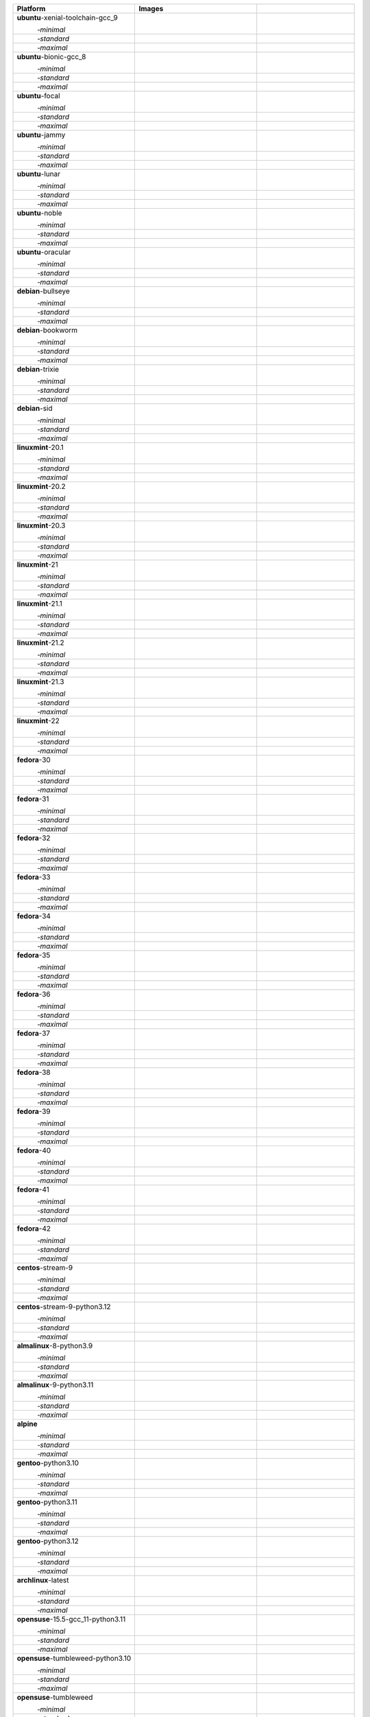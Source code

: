 .. |image-ubuntu-xenial-toolchain-gcc_9-minimal-with-system-packages| image:: https://ghcr-badge.egpl.dev/passagemath/passagemath/sage-ubuntu-xenial-toolchain-gcc_9-minimal-with-system-packages/size?tag=dev&label=with-system-packages&color=%23696969
   :target: https://ghcr.io/passagemath/passagemath/sage-ubuntu-xenial-toolchain-gcc_9-minimal-with-system-packages

.. |image-ubuntu-xenial-toolchain-gcc_9-minimal-configured| image:: https://ghcr-badge.egpl.dev/passagemath/passagemath/sage-ubuntu-xenial-toolchain-gcc_9-minimal-configured/latest_tag?ignore=latest,dev,*-failed&label=configured&color=%23696969
   :target: https://ghcr.io/passagemath/passagemath/sage-ubuntu-xenial-toolchain-gcc_9-minimal-configured

.. |image-ubuntu-xenial-toolchain-gcc_9-minimal-with-targets-pre| image:: https://ghcr-badge.egpl.dev/passagemath/passagemath/sage-ubuntu-xenial-toolchain-gcc_9-minimal-with-targets-pre/latest_tag?ignore=latest,dev,*-failed&label=with-targets-pre&color=%23677895
   :target: https://ghcr.io/passagemath/passagemath/sage-ubuntu-xenial-toolchain-gcc_9-minimal-with-targets-pre

.. |image-ubuntu-xenial-toolchain-gcc_9-minimal-with-targets| image:: https://ghcr-badge.egpl.dev/passagemath/passagemath/sage-ubuntu-xenial-toolchain-gcc_9-minimal-with-targets/latest_tag?ignore=latest,dev,*-failed&label=with-targets&color=%236686c1
   :target: https://ghcr.io/passagemath/passagemath/sage-ubuntu-xenial-toolchain-gcc_9-minimal-with-targets

.. |image-ubuntu-xenial-toolchain-gcc_9-minimal-with-targets-optional| image:: https://ghcr-badge.egpl.dev/passagemath/passagemath/sage-ubuntu-xenial-toolchain-gcc_9-minimal-with-targets-optional/latest_tag?ignore=latest,dev,*-failed&label=with-targets-optional&color=%236495ed
   :target: https://ghcr.io/passagemath/passagemath/sage-ubuntu-xenial-toolchain-gcc_9-minimal-with-targets-optional

.. |codespace-ubuntu-xenial-toolchain-gcc_9-minimal| image:: https://github.com/codespaces/badge.svg
   :target: https://codespaces.new/passagemath/passagemath?devcontainer_path=.devcontainer%2Fportability-ubuntu-xenial-toolchain-gcc_9-minimal%2Fdevcontainer.json

.. |image-ubuntu-xenial-toolchain-gcc_9-standard-with-system-packages| image:: https://ghcr-badge.egpl.dev/passagemath/passagemath/sage-ubuntu-xenial-toolchain-gcc_9-standard-with-system-packages/size?tag=dev&label=with-system-packages&color=%23696969
   :target: https://ghcr.io/passagemath/passagemath/sage-ubuntu-xenial-toolchain-gcc_9-standard-with-system-packages

.. |image-ubuntu-xenial-toolchain-gcc_9-standard-configured| image:: https://ghcr-badge.egpl.dev/passagemath/passagemath/sage-ubuntu-xenial-toolchain-gcc_9-standard-configured/latest_tag?ignore=latest,dev,*-failed&label=configured&color=%23696969
   :target: https://ghcr.io/passagemath/passagemath/sage-ubuntu-xenial-toolchain-gcc_9-standard-configured

.. |image-ubuntu-xenial-toolchain-gcc_9-standard-with-targets-pre| image:: https://ghcr-badge.egpl.dev/passagemath/passagemath/sage-ubuntu-xenial-toolchain-gcc_9-standard-with-targets-pre/latest_tag?ignore=latest,dev,*-failed&label=with-targets-pre&color=%235d8a4c
   :target: https://ghcr.io/passagemath/passagemath/sage-ubuntu-xenial-toolchain-gcc_9-standard-with-targets-pre

.. |image-ubuntu-xenial-toolchain-gcc_9-standard-with-targets| image:: https://ghcr-badge.egpl.dev/passagemath/passagemath/sage-ubuntu-xenial-toolchain-gcc_9-standard-with-targets/latest_tag?ignore=latest,dev,*-failed&label=with-targets&color=%2350ab2e
   :target: https://ghcr.io/passagemath/passagemath/sage-ubuntu-xenial-toolchain-gcc_9-standard-with-targets

.. |image-ubuntu-xenial-toolchain-gcc_9-standard-with-targets-optional| image:: https://ghcr-badge.egpl.dev/passagemath/passagemath/sage-ubuntu-xenial-toolchain-gcc_9-standard-with-targets-optional/latest_tag?ignore=latest,dev,*-failed&label=with-targets-optional&color=%2344cc11
   :target: https://ghcr.io/passagemath/passagemath/sage-ubuntu-xenial-toolchain-gcc_9-standard-with-targets-optional

.. |codespace-ubuntu-xenial-toolchain-gcc_9-standard| image:: https://github.com/codespaces/badge.svg
   :target: https://codespaces.new/passagemath/passagemath?devcontainer_path=.devcontainer%2Fportability-ubuntu-xenial-toolchain-gcc_9-standard%2Fdevcontainer.json

.. |image-ubuntu-xenial-toolchain-gcc_9-maximal-with-system-packages| image:: https://ghcr-badge.egpl.dev/passagemath/passagemath/sage-ubuntu-xenial-toolchain-gcc_9-maximal-with-system-packages/size?tag=dev&label=with-system-packages&color=%23696969
   :target: https://ghcr.io/passagemath/passagemath/sage-ubuntu-xenial-toolchain-gcc_9-maximal-with-system-packages

.. |image-ubuntu-xenial-toolchain-gcc_9-maximal-configured| image:: https://ghcr-badge.egpl.dev/passagemath/passagemath/sage-ubuntu-xenial-toolchain-gcc_9-maximal-configured/latest_tag?ignore=latest,dev,*-failed&label=configured&color=%23696969
   :target: https://ghcr.io/passagemath/passagemath/sage-ubuntu-xenial-toolchain-gcc_9-maximal-configured

.. |image-ubuntu-xenial-toolchain-gcc_9-maximal-with-targets-pre| image:: https://ghcr-badge.egpl.dev/passagemath/passagemath/sage-ubuntu-xenial-toolchain-gcc_9-maximal-with-targets-pre/latest_tag?ignore=latest,dev,*-failed&label=with-targets-pre&color=%238f6b8d
   :target: https://ghcr.io/passagemath/passagemath/sage-ubuntu-xenial-toolchain-gcc_9-maximal-with-targets-pre

.. |image-ubuntu-xenial-toolchain-gcc_9-maximal-with-targets| image:: https://ghcr-badge.egpl.dev/passagemath/passagemath/sage-ubuntu-xenial-toolchain-gcc_9-maximal-with-targets/latest_tag?ignore=latest,dev,*-failed&label=with-targets&color=%23b46eb2
   :target: https://ghcr.io/passagemath/passagemath/sage-ubuntu-xenial-toolchain-gcc_9-maximal-with-targets

.. |image-ubuntu-xenial-toolchain-gcc_9-maximal-with-targets-optional| image:: https://ghcr-badge.egpl.dev/passagemath/passagemath/sage-ubuntu-xenial-toolchain-gcc_9-maximal-with-targets-optional/latest_tag?ignore=latest,dev,*-failed&label=with-targets-optional&color=%23da70d6
   :target: https://ghcr.io/passagemath/passagemath/sage-ubuntu-xenial-toolchain-gcc_9-maximal-with-targets-optional

.. |codespace-ubuntu-xenial-toolchain-gcc_9-maximal| image:: https://github.com/codespaces/badge.svg
   :target: https://codespaces.new/passagemath/passagemath?devcontainer_path=.devcontainer%2Fportability-ubuntu-xenial-toolchain-gcc_9-maximal%2Fdevcontainer.json

.. |image-ubuntu-bionic-gcc_8-minimal-with-system-packages| image:: https://ghcr-badge.egpl.dev/passagemath/passagemath/sage-ubuntu-bionic-gcc_8-minimal-with-system-packages/size?tag=dev&label=with-system-packages&color=%23696969
   :target: https://ghcr.io/passagemath/passagemath/sage-ubuntu-bionic-gcc_8-minimal-with-system-packages

.. |image-ubuntu-bionic-gcc_8-minimal-configured| image:: https://ghcr-badge.egpl.dev/passagemath/passagemath/sage-ubuntu-bionic-gcc_8-minimal-configured/latest_tag?ignore=latest,dev,*-failed&label=configured&color=%23696969
   :target: https://ghcr.io/passagemath/passagemath/sage-ubuntu-bionic-gcc_8-minimal-configured

.. |image-ubuntu-bionic-gcc_8-minimal-with-targets-pre| image:: https://ghcr-badge.egpl.dev/passagemath/passagemath/sage-ubuntu-bionic-gcc_8-minimal-with-targets-pre/latest_tag?ignore=latest,dev,*-failed&label=with-targets-pre&color=%23677895
   :target: https://ghcr.io/passagemath/passagemath/sage-ubuntu-bionic-gcc_8-minimal-with-targets-pre

.. |image-ubuntu-bionic-gcc_8-minimal-with-targets| image:: https://ghcr-badge.egpl.dev/passagemath/passagemath/sage-ubuntu-bionic-gcc_8-minimal-with-targets/latest_tag?ignore=latest,dev,*-failed&label=with-targets&color=%236686c1
   :target: https://ghcr.io/passagemath/passagemath/sage-ubuntu-bionic-gcc_8-minimal-with-targets

.. |image-ubuntu-bionic-gcc_8-minimal-with-targets-optional| image:: https://ghcr-badge.egpl.dev/passagemath/passagemath/sage-ubuntu-bionic-gcc_8-minimal-with-targets-optional/latest_tag?ignore=latest,dev,*-failed&label=with-targets-optional&color=%236495ed
   :target: https://ghcr.io/passagemath/passagemath/sage-ubuntu-bionic-gcc_8-minimal-with-targets-optional

.. |codespace-ubuntu-bionic-gcc_8-minimal| image:: https://github.com/codespaces/badge.svg
   :target: https://codespaces.new/passagemath/passagemath?devcontainer_path=.devcontainer%2Fportability-ubuntu-bionic-gcc_8-minimal%2Fdevcontainer.json

.. |image-ubuntu-bionic-gcc_8-standard-with-system-packages| image:: https://ghcr-badge.egpl.dev/passagemath/passagemath/sage-ubuntu-bionic-gcc_8-standard-with-system-packages/size?tag=dev&label=with-system-packages&color=%23696969
   :target: https://ghcr.io/passagemath/passagemath/sage-ubuntu-bionic-gcc_8-standard-with-system-packages

.. |image-ubuntu-bionic-gcc_8-standard-configured| image:: https://ghcr-badge.egpl.dev/passagemath/passagemath/sage-ubuntu-bionic-gcc_8-standard-configured/latest_tag?ignore=latest,dev,*-failed&label=configured&color=%23696969
   :target: https://ghcr.io/passagemath/passagemath/sage-ubuntu-bionic-gcc_8-standard-configured

.. |image-ubuntu-bionic-gcc_8-standard-with-targets-pre| image:: https://ghcr-badge.egpl.dev/passagemath/passagemath/sage-ubuntu-bionic-gcc_8-standard-with-targets-pre/latest_tag?ignore=latest,dev,*-failed&label=with-targets-pre&color=%235d8a4c
   :target: https://ghcr.io/passagemath/passagemath/sage-ubuntu-bionic-gcc_8-standard-with-targets-pre

.. |image-ubuntu-bionic-gcc_8-standard-with-targets| image:: https://ghcr-badge.egpl.dev/passagemath/passagemath/sage-ubuntu-bionic-gcc_8-standard-with-targets/latest_tag?ignore=latest,dev,*-failed&label=with-targets&color=%2350ab2e
   :target: https://ghcr.io/passagemath/passagemath/sage-ubuntu-bionic-gcc_8-standard-with-targets

.. |image-ubuntu-bionic-gcc_8-standard-with-targets-optional| image:: https://ghcr-badge.egpl.dev/passagemath/passagemath/sage-ubuntu-bionic-gcc_8-standard-with-targets-optional/latest_tag?ignore=latest,dev,*-failed&label=with-targets-optional&color=%2344cc11
   :target: https://ghcr.io/passagemath/passagemath/sage-ubuntu-bionic-gcc_8-standard-with-targets-optional

.. |codespace-ubuntu-bionic-gcc_8-standard| image:: https://github.com/codespaces/badge.svg
   :target: https://codespaces.new/passagemath/passagemath?devcontainer_path=.devcontainer%2Fportability-ubuntu-bionic-gcc_8-standard%2Fdevcontainer.json

.. |image-ubuntu-bionic-gcc_8-maximal-with-system-packages| image:: https://ghcr-badge.egpl.dev/passagemath/passagemath/sage-ubuntu-bionic-gcc_8-maximal-with-system-packages/size?tag=dev&label=with-system-packages&color=%23696969
   :target: https://ghcr.io/passagemath/passagemath/sage-ubuntu-bionic-gcc_8-maximal-with-system-packages

.. |image-ubuntu-bionic-gcc_8-maximal-configured| image:: https://ghcr-badge.egpl.dev/passagemath/passagemath/sage-ubuntu-bionic-gcc_8-maximal-configured/latest_tag?ignore=latest,dev,*-failed&label=configured&color=%23696969
   :target: https://ghcr.io/passagemath/passagemath/sage-ubuntu-bionic-gcc_8-maximal-configured

.. |image-ubuntu-bionic-gcc_8-maximal-with-targets-pre| image:: https://ghcr-badge.egpl.dev/passagemath/passagemath/sage-ubuntu-bionic-gcc_8-maximal-with-targets-pre/latest_tag?ignore=latest,dev,*-failed&label=with-targets-pre&color=%238f6b8d
   :target: https://ghcr.io/passagemath/passagemath/sage-ubuntu-bionic-gcc_8-maximal-with-targets-pre

.. |image-ubuntu-bionic-gcc_8-maximal-with-targets| image:: https://ghcr-badge.egpl.dev/passagemath/passagemath/sage-ubuntu-bionic-gcc_8-maximal-with-targets/latest_tag?ignore=latest,dev,*-failed&label=with-targets&color=%23b46eb2
   :target: https://ghcr.io/passagemath/passagemath/sage-ubuntu-bionic-gcc_8-maximal-with-targets

.. |image-ubuntu-bionic-gcc_8-maximal-with-targets-optional| image:: https://ghcr-badge.egpl.dev/passagemath/passagemath/sage-ubuntu-bionic-gcc_8-maximal-with-targets-optional/latest_tag?ignore=latest,dev,*-failed&label=with-targets-optional&color=%23da70d6
   :target: https://ghcr.io/passagemath/passagemath/sage-ubuntu-bionic-gcc_8-maximal-with-targets-optional

.. |codespace-ubuntu-bionic-gcc_8-maximal| image:: https://github.com/codespaces/badge.svg
   :target: https://codespaces.new/passagemath/passagemath?devcontainer_path=.devcontainer%2Fportability-ubuntu-bionic-gcc_8-maximal%2Fdevcontainer.json

.. |image-ubuntu-focal-minimal-with-system-packages| image:: https://ghcr-badge.egpl.dev/passagemath/passagemath/sage-ubuntu-focal-minimal-with-system-packages/size?tag=dev&label=with-system-packages&color=%23696969
   :target: https://ghcr.io/passagemath/passagemath/sage-ubuntu-focal-minimal-with-system-packages

.. |image-ubuntu-focal-minimal-configured| image:: https://ghcr-badge.egpl.dev/passagemath/passagemath/sage-ubuntu-focal-minimal-configured/latest_tag?ignore=latest,dev,*-failed&label=configured&color=%23696969
   :target: https://ghcr.io/passagemath/passagemath/sage-ubuntu-focal-minimal-configured

.. |image-ubuntu-focal-minimal-with-targets-pre| image:: https://ghcr-badge.egpl.dev/passagemath/passagemath/sage-ubuntu-focal-minimal-with-targets-pre/latest_tag?ignore=latest,dev,*-failed&label=with-targets-pre&color=%23677895
   :target: https://ghcr.io/passagemath/passagemath/sage-ubuntu-focal-minimal-with-targets-pre

.. |image-ubuntu-focal-minimal-with-targets| image:: https://ghcr-badge.egpl.dev/passagemath/passagemath/sage-ubuntu-focal-minimal-with-targets/latest_tag?ignore=latest,dev,*-failed&label=with-targets&color=%236686c1
   :target: https://ghcr.io/passagemath/passagemath/sage-ubuntu-focal-minimal-with-targets

.. |image-ubuntu-focal-minimal-with-targets-optional| image:: https://ghcr-badge.egpl.dev/passagemath/passagemath/sage-ubuntu-focal-minimal-with-targets-optional/latest_tag?ignore=latest,dev,*-failed&label=with-targets-optional&color=%236495ed
   :target: https://ghcr.io/passagemath/passagemath/sage-ubuntu-focal-minimal-with-targets-optional

.. |codespace-ubuntu-focal-minimal| image:: https://github.com/codespaces/badge.svg
   :target: https://codespaces.new/passagemath/passagemath?devcontainer_path=.devcontainer%2Fportability-ubuntu-focal-minimal%2Fdevcontainer.json

.. |image-ubuntu-focal-standard-with-system-packages| image:: https://ghcr-badge.egpl.dev/passagemath/passagemath/sage-ubuntu-focal-standard-with-system-packages/size?tag=dev&label=with-system-packages&color=%23696969
   :target: https://ghcr.io/passagemath/passagemath/sage-ubuntu-focal-standard-with-system-packages

.. |image-ubuntu-focal-standard-configured| image:: https://ghcr-badge.egpl.dev/passagemath/passagemath/sage-ubuntu-focal-standard-configured/latest_tag?ignore=latest,dev,*-failed&label=configured&color=%23696969
   :target: https://ghcr.io/passagemath/passagemath/sage-ubuntu-focal-standard-configured

.. |image-ubuntu-focal-standard-with-targets-pre| image:: https://ghcr-badge.egpl.dev/passagemath/passagemath/sage-ubuntu-focal-standard-with-targets-pre/latest_tag?ignore=latest,dev,*-failed&label=with-targets-pre&color=%235d8a4c
   :target: https://ghcr.io/passagemath/passagemath/sage-ubuntu-focal-standard-with-targets-pre

.. |image-ubuntu-focal-standard-with-targets| image:: https://ghcr-badge.egpl.dev/passagemath/passagemath/sage-ubuntu-focal-standard-with-targets/latest_tag?ignore=latest,dev,*-failed&label=with-targets&color=%2350ab2e
   :target: https://ghcr.io/passagemath/passagemath/sage-ubuntu-focal-standard-with-targets

.. |image-ubuntu-focal-standard-with-targets-optional| image:: https://ghcr-badge.egpl.dev/passagemath/passagemath/sage-ubuntu-focal-standard-with-targets-optional/latest_tag?ignore=latest,dev,*-failed&label=with-targets-optional&color=%2344cc11
   :target: https://ghcr.io/passagemath/passagemath/sage-ubuntu-focal-standard-with-targets-optional

.. |codespace-ubuntu-focal-standard| image:: https://github.com/codespaces/badge.svg
   :target: https://codespaces.new/passagemath/passagemath?devcontainer_path=.devcontainer%2Fportability-ubuntu-focal-standard%2Fdevcontainer.json

.. |image-ubuntu-focal-maximal-with-system-packages| image:: https://ghcr-badge.egpl.dev/passagemath/passagemath/sage-ubuntu-focal-maximal-with-system-packages/size?tag=dev&label=with-system-packages&color=%23696969
   :target: https://ghcr.io/passagemath/passagemath/sage-ubuntu-focal-maximal-with-system-packages

.. |image-ubuntu-focal-maximal-configured| image:: https://ghcr-badge.egpl.dev/passagemath/passagemath/sage-ubuntu-focal-maximal-configured/latest_tag?ignore=latest,dev,*-failed&label=configured&color=%23696969
   :target: https://ghcr.io/passagemath/passagemath/sage-ubuntu-focal-maximal-configured

.. |image-ubuntu-focal-maximal-with-targets-pre| image:: https://ghcr-badge.egpl.dev/passagemath/passagemath/sage-ubuntu-focal-maximal-with-targets-pre/latest_tag?ignore=latest,dev,*-failed&label=with-targets-pre&color=%238f6b8d
   :target: https://ghcr.io/passagemath/passagemath/sage-ubuntu-focal-maximal-with-targets-pre

.. |image-ubuntu-focal-maximal-with-targets| image:: https://ghcr-badge.egpl.dev/passagemath/passagemath/sage-ubuntu-focal-maximal-with-targets/latest_tag?ignore=latest,dev,*-failed&label=with-targets&color=%23b46eb2
   :target: https://ghcr.io/passagemath/passagemath/sage-ubuntu-focal-maximal-with-targets

.. |image-ubuntu-focal-maximal-with-targets-optional| image:: https://ghcr-badge.egpl.dev/passagemath/passagemath/sage-ubuntu-focal-maximal-with-targets-optional/latest_tag?ignore=latest,dev,*-failed&label=with-targets-optional&color=%23da70d6
   :target: https://ghcr.io/passagemath/passagemath/sage-ubuntu-focal-maximal-with-targets-optional

.. |codespace-ubuntu-focal-maximal| image:: https://github.com/codespaces/badge.svg
   :target: https://codespaces.new/passagemath/passagemath?devcontainer_path=.devcontainer%2Fportability-ubuntu-focal-maximal%2Fdevcontainer.json

.. |image-ubuntu-jammy-minimal-with-system-packages| image:: https://ghcr-badge.egpl.dev/passagemath/passagemath/sage-ubuntu-jammy-minimal-with-system-packages/size?tag=dev&label=with-system-packages&color=%23696969
   :target: https://ghcr.io/passagemath/passagemath/sage-ubuntu-jammy-minimal-with-system-packages

.. |image-ubuntu-jammy-minimal-configured| image:: https://ghcr-badge.egpl.dev/passagemath/passagemath/sage-ubuntu-jammy-minimal-configured/latest_tag?ignore=latest,dev,*-failed&label=configured&color=%23696969
   :target: https://ghcr.io/passagemath/passagemath/sage-ubuntu-jammy-minimal-configured

.. |image-ubuntu-jammy-minimal-with-targets-pre| image:: https://ghcr-badge.egpl.dev/passagemath/passagemath/sage-ubuntu-jammy-minimal-with-targets-pre/latest_tag?ignore=latest,dev,*-failed&label=with-targets-pre&color=%23677895
   :target: https://ghcr.io/passagemath/passagemath/sage-ubuntu-jammy-minimal-with-targets-pre

.. |image-ubuntu-jammy-minimal-with-targets| image:: https://ghcr-badge.egpl.dev/passagemath/passagemath/sage-ubuntu-jammy-minimal-with-targets/latest_tag?ignore=latest,dev,*-failed&label=with-targets&color=%236686c1
   :target: https://ghcr.io/passagemath/passagemath/sage-ubuntu-jammy-minimal-with-targets

.. |image-ubuntu-jammy-minimal-with-targets-optional| image:: https://ghcr-badge.egpl.dev/passagemath/passagemath/sage-ubuntu-jammy-minimal-with-targets-optional/latest_tag?ignore=latest,dev,*-failed&label=with-targets-optional&color=%236495ed
   :target: https://ghcr.io/passagemath/passagemath/sage-ubuntu-jammy-minimal-with-targets-optional

.. |codespace-ubuntu-jammy-minimal| image:: https://github.com/codespaces/badge.svg
   :target: https://codespaces.new/passagemath/passagemath?devcontainer_path=.devcontainer%2Fportability-ubuntu-jammy-minimal%2Fdevcontainer.json

.. |image-ubuntu-jammy-standard-with-system-packages| image:: https://ghcr-badge.egpl.dev/passagemath/passagemath/sage-ubuntu-jammy-standard-with-system-packages/size?tag=dev&label=with-system-packages&color=%23696969
   :target: https://ghcr.io/passagemath/passagemath/sage-ubuntu-jammy-standard-with-system-packages

.. |image-ubuntu-jammy-standard-configured| image:: https://ghcr-badge.egpl.dev/passagemath/passagemath/sage-ubuntu-jammy-standard-configured/latest_tag?ignore=latest,dev,*-failed&label=configured&color=%23696969
   :target: https://ghcr.io/passagemath/passagemath/sage-ubuntu-jammy-standard-configured

.. |image-ubuntu-jammy-standard-with-targets-pre| image:: https://ghcr-badge.egpl.dev/passagemath/passagemath/sage-ubuntu-jammy-standard-with-targets-pre/latest_tag?ignore=latest,dev,*-failed&label=with-targets-pre&color=%235d8a4c
   :target: https://ghcr.io/passagemath/passagemath/sage-ubuntu-jammy-standard-with-targets-pre

.. |image-ubuntu-jammy-standard-with-targets| image:: https://ghcr-badge.egpl.dev/passagemath/passagemath/sage-ubuntu-jammy-standard-with-targets/latest_tag?ignore=latest,dev,*-failed&label=with-targets&color=%2350ab2e
   :target: https://ghcr.io/passagemath/passagemath/sage-ubuntu-jammy-standard-with-targets

.. |image-ubuntu-jammy-standard-with-targets-optional| image:: https://ghcr-badge.egpl.dev/passagemath/passagemath/sage-ubuntu-jammy-standard-with-targets-optional/latest_tag?ignore=latest,dev,*-failed&label=with-targets-optional&color=%2344cc11
   :target: https://ghcr.io/passagemath/passagemath/sage-ubuntu-jammy-standard-with-targets-optional

.. |codespace-ubuntu-jammy-standard| image:: https://github.com/codespaces/badge.svg
   :target: https://codespaces.new/passagemath/passagemath?devcontainer_path=.devcontainer%2Fportability-ubuntu-jammy-standard%2Fdevcontainer.json

.. |image-ubuntu-jammy-maximal-with-system-packages| image:: https://ghcr-badge.egpl.dev/passagemath/passagemath/sage-ubuntu-jammy-maximal-with-system-packages/size?tag=dev&label=with-system-packages&color=%23696969
   :target: https://ghcr.io/passagemath/passagemath/sage-ubuntu-jammy-maximal-with-system-packages

.. |image-ubuntu-jammy-maximal-configured| image:: https://ghcr-badge.egpl.dev/passagemath/passagemath/sage-ubuntu-jammy-maximal-configured/latest_tag?ignore=latest,dev,*-failed&label=configured&color=%23696969
   :target: https://ghcr.io/passagemath/passagemath/sage-ubuntu-jammy-maximal-configured

.. |image-ubuntu-jammy-maximal-with-targets-pre| image:: https://ghcr-badge.egpl.dev/passagemath/passagemath/sage-ubuntu-jammy-maximal-with-targets-pre/latest_tag?ignore=latest,dev,*-failed&label=with-targets-pre&color=%238f6b8d
   :target: https://ghcr.io/passagemath/passagemath/sage-ubuntu-jammy-maximal-with-targets-pre

.. |image-ubuntu-jammy-maximal-with-targets| image:: https://ghcr-badge.egpl.dev/passagemath/passagemath/sage-ubuntu-jammy-maximal-with-targets/latest_tag?ignore=latest,dev,*-failed&label=with-targets&color=%23b46eb2
   :target: https://ghcr.io/passagemath/passagemath/sage-ubuntu-jammy-maximal-with-targets

.. |image-ubuntu-jammy-maximal-with-targets-optional| image:: https://ghcr-badge.egpl.dev/passagemath/passagemath/sage-ubuntu-jammy-maximal-with-targets-optional/latest_tag?ignore=latest,dev,*-failed&label=with-targets-optional&color=%23da70d6
   :target: https://ghcr.io/passagemath/passagemath/sage-ubuntu-jammy-maximal-with-targets-optional

.. |codespace-ubuntu-jammy-maximal| image:: https://github.com/codespaces/badge.svg
   :target: https://codespaces.new/passagemath/passagemath?devcontainer_path=.devcontainer%2Fportability-ubuntu-jammy-maximal%2Fdevcontainer.json

.. |image-ubuntu-lunar-minimal-with-system-packages| image:: https://ghcr-badge.egpl.dev/passagemath/passagemath/sage-ubuntu-lunar-minimal-with-system-packages/size?tag=dev&label=with-system-packages&color=%23696969
   :target: https://ghcr.io/passagemath/passagemath/sage-ubuntu-lunar-minimal-with-system-packages

.. |image-ubuntu-lunar-minimal-configured| image:: https://ghcr-badge.egpl.dev/passagemath/passagemath/sage-ubuntu-lunar-minimal-configured/latest_tag?ignore=latest,dev,*-failed&label=configured&color=%23696969
   :target: https://ghcr.io/passagemath/passagemath/sage-ubuntu-lunar-minimal-configured

.. |image-ubuntu-lunar-minimal-with-targets-pre| image:: https://ghcr-badge.egpl.dev/passagemath/passagemath/sage-ubuntu-lunar-minimal-with-targets-pre/latest_tag?ignore=latest,dev,*-failed&label=with-targets-pre&color=%23677895
   :target: https://ghcr.io/passagemath/passagemath/sage-ubuntu-lunar-minimal-with-targets-pre

.. |image-ubuntu-lunar-minimal-with-targets| image:: https://ghcr-badge.egpl.dev/passagemath/passagemath/sage-ubuntu-lunar-minimal-with-targets/latest_tag?ignore=latest,dev,*-failed&label=with-targets&color=%236686c1
   :target: https://ghcr.io/passagemath/passagemath/sage-ubuntu-lunar-minimal-with-targets

.. |image-ubuntu-lunar-minimal-with-targets-optional| image:: https://ghcr-badge.egpl.dev/passagemath/passagemath/sage-ubuntu-lunar-minimal-with-targets-optional/latest_tag?ignore=latest,dev,*-failed&label=with-targets-optional&color=%236495ed
   :target: https://ghcr.io/passagemath/passagemath/sage-ubuntu-lunar-minimal-with-targets-optional

.. |codespace-ubuntu-lunar-minimal| image:: https://github.com/codespaces/badge.svg
   :target: https://codespaces.new/passagemath/passagemath?devcontainer_path=.devcontainer%2Fportability-ubuntu-lunar-minimal%2Fdevcontainer.json

.. |image-ubuntu-lunar-standard-with-system-packages| image:: https://ghcr-badge.egpl.dev/passagemath/passagemath/sage-ubuntu-lunar-standard-with-system-packages/size?tag=dev&label=with-system-packages&color=%23696969
   :target: https://ghcr.io/passagemath/passagemath/sage-ubuntu-lunar-standard-with-system-packages

.. |image-ubuntu-lunar-standard-configured| image:: https://ghcr-badge.egpl.dev/passagemath/passagemath/sage-ubuntu-lunar-standard-configured/latest_tag?ignore=latest,dev,*-failed&label=configured&color=%23696969
   :target: https://ghcr.io/passagemath/passagemath/sage-ubuntu-lunar-standard-configured

.. |image-ubuntu-lunar-standard-with-targets-pre| image:: https://ghcr-badge.egpl.dev/passagemath/passagemath/sage-ubuntu-lunar-standard-with-targets-pre/latest_tag?ignore=latest,dev,*-failed&label=with-targets-pre&color=%235d8a4c
   :target: https://ghcr.io/passagemath/passagemath/sage-ubuntu-lunar-standard-with-targets-pre

.. |image-ubuntu-lunar-standard-with-targets| image:: https://ghcr-badge.egpl.dev/passagemath/passagemath/sage-ubuntu-lunar-standard-with-targets/latest_tag?ignore=latest,dev,*-failed&label=with-targets&color=%2350ab2e
   :target: https://ghcr.io/passagemath/passagemath/sage-ubuntu-lunar-standard-with-targets

.. |image-ubuntu-lunar-standard-with-targets-optional| image:: https://ghcr-badge.egpl.dev/passagemath/passagemath/sage-ubuntu-lunar-standard-with-targets-optional/latest_tag?ignore=latest,dev,*-failed&label=with-targets-optional&color=%2344cc11
   :target: https://ghcr.io/passagemath/passagemath/sage-ubuntu-lunar-standard-with-targets-optional

.. |codespace-ubuntu-lunar-standard| image:: https://github.com/codespaces/badge.svg
   :target: https://codespaces.new/passagemath/passagemath?devcontainer_path=.devcontainer%2Fportability-ubuntu-lunar-standard%2Fdevcontainer.json

.. |image-ubuntu-lunar-maximal-with-system-packages| image:: https://ghcr-badge.egpl.dev/passagemath/passagemath/sage-ubuntu-lunar-maximal-with-system-packages/size?tag=dev&label=with-system-packages&color=%23696969
   :target: https://ghcr.io/passagemath/passagemath/sage-ubuntu-lunar-maximal-with-system-packages

.. |image-ubuntu-lunar-maximal-configured| image:: https://ghcr-badge.egpl.dev/passagemath/passagemath/sage-ubuntu-lunar-maximal-configured/latest_tag?ignore=latest,dev,*-failed&label=configured&color=%23696969
   :target: https://ghcr.io/passagemath/passagemath/sage-ubuntu-lunar-maximal-configured

.. |image-ubuntu-lunar-maximal-with-targets-pre| image:: https://ghcr-badge.egpl.dev/passagemath/passagemath/sage-ubuntu-lunar-maximal-with-targets-pre/latest_tag?ignore=latest,dev,*-failed&label=with-targets-pre&color=%238f6b8d
   :target: https://ghcr.io/passagemath/passagemath/sage-ubuntu-lunar-maximal-with-targets-pre

.. |image-ubuntu-lunar-maximal-with-targets| image:: https://ghcr-badge.egpl.dev/passagemath/passagemath/sage-ubuntu-lunar-maximal-with-targets/latest_tag?ignore=latest,dev,*-failed&label=with-targets&color=%23b46eb2
   :target: https://ghcr.io/passagemath/passagemath/sage-ubuntu-lunar-maximal-with-targets

.. |image-ubuntu-lunar-maximal-with-targets-optional| image:: https://ghcr-badge.egpl.dev/passagemath/passagemath/sage-ubuntu-lunar-maximal-with-targets-optional/latest_tag?ignore=latest,dev,*-failed&label=with-targets-optional&color=%23da70d6
   :target: https://ghcr.io/passagemath/passagemath/sage-ubuntu-lunar-maximal-with-targets-optional

.. |codespace-ubuntu-lunar-maximal| image:: https://github.com/codespaces/badge.svg
   :target: https://codespaces.new/passagemath/passagemath?devcontainer_path=.devcontainer%2Fportability-ubuntu-lunar-maximal%2Fdevcontainer.json

.. |image-ubuntu-noble-minimal-with-system-packages| image:: https://ghcr-badge.egpl.dev/passagemath/passagemath/sage-ubuntu-noble-minimal-with-system-packages/size?tag=dev&label=with-system-packages&color=%23696969
   :target: https://ghcr.io/passagemath/passagemath/sage-ubuntu-noble-minimal-with-system-packages

.. |image-ubuntu-noble-minimal-configured| image:: https://ghcr-badge.egpl.dev/passagemath/passagemath/sage-ubuntu-noble-minimal-configured/latest_tag?ignore=latest,dev,*-failed&label=configured&color=%23696969
   :target: https://ghcr.io/passagemath/passagemath/sage-ubuntu-noble-minimal-configured

.. |image-ubuntu-noble-minimal-with-targets-pre| image:: https://ghcr-badge.egpl.dev/passagemath/passagemath/sage-ubuntu-noble-minimal-with-targets-pre/latest_tag?ignore=latest,dev,*-failed&label=with-targets-pre&color=%23677895
   :target: https://ghcr.io/passagemath/passagemath/sage-ubuntu-noble-minimal-with-targets-pre

.. |image-ubuntu-noble-minimal-with-targets| image:: https://ghcr-badge.egpl.dev/passagemath/passagemath/sage-ubuntu-noble-minimal-with-targets/latest_tag?ignore=latest,dev,*-failed&label=with-targets&color=%236686c1
   :target: https://ghcr.io/passagemath/passagemath/sage-ubuntu-noble-minimal-with-targets

.. |image-ubuntu-noble-minimal-with-targets-optional| image:: https://ghcr-badge.egpl.dev/passagemath/passagemath/sage-ubuntu-noble-minimal-with-targets-optional/latest_tag?ignore=latest,dev,*-failed&label=with-targets-optional&color=%236495ed
   :target: https://ghcr.io/passagemath/passagemath/sage-ubuntu-noble-minimal-with-targets-optional

.. |codespace-ubuntu-noble-minimal| image:: https://github.com/codespaces/badge.svg
   :target: https://codespaces.new/passagemath/passagemath?devcontainer_path=.devcontainer%2Fportability-ubuntu-noble-minimal%2Fdevcontainer.json

.. |image-ubuntu-noble-standard-with-system-packages| image:: https://ghcr-badge.egpl.dev/passagemath/passagemath/sage-ubuntu-noble-standard-with-system-packages/size?tag=dev&label=with-system-packages&color=%23696969
   :target: https://ghcr.io/passagemath/passagemath/sage-ubuntu-noble-standard-with-system-packages

.. |image-ubuntu-noble-standard-configured| image:: https://ghcr-badge.egpl.dev/passagemath/passagemath/sage-ubuntu-noble-standard-configured/latest_tag?ignore=latest,dev,*-failed&label=configured&color=%23696969
   :target: https://ghcr.io/passagemath/passagemath/sage-ubuntu-noble-standard-configured

.. |image-ubuntu-noble-standard-with-targets-pre| image:: https://ghcr-badge.egpl.dev/passagemath/passagemath/sage-ubuntu-noble-standard-with-targets-pre/latest_tag?ignore=latest,dev,*-failed&label=with-targets-pre&color=%235d8a4c
   :target: https://ghcr.io/passagemath/passagemath/sage-ubuntu-noble-standard-with-targets-pre

.. |image-ubuntu-noble-standard-with-targets| image:: https://ghcr-badge.egpl.dev/passagemath/passagemath/sage-ubuntu-noble-standard-with-targets/latest_tag?ignore=latest,dev,*-failed&label=with-targets&color=%2350ab2e
   :target: https://ghcr.io/passagemath/passagemath/sage-ubuntu-noble-standard-with-targets

.. |image-ubuntu-noble-standard-with-targets-optional| image:: https://ghcr-badge.egpl.dev/passagemath/passagemath/sage-ubuntu-noble-standard-with-targets-optional/latest_tag?ignore=latest,dev,*-failed&label=with-targets-optional&color=%2344cc11
   :target: https://ghcr.io/passagemath/passagemath/sage-ubuntu-noble-standard-with-targets-optional

.. |codespace-ubuntu-noble-standard| image:: https://github.com/codespaces/badge.svg
   :target: https://codespaces.new/passagemath/passagemath?devcontainer_path=.devcontainer%2Fportability-ubuntu-noble-standard%2Fdevcontainer.json

.. |image-ubuntu-noble-maximal-with-system-packages| image:: https://ghcr-badge.egpl.dev/passagemath/passagemath/sage-ubuntu-noble-maximal-with-system-packages/size?tag=dev&label=with-system-packages&color=%23696969
   :target: https://ghcr.io/passagemath/passagemath/sage-ubuntu-noble-maximal-with-system-packages

.. |image-ubuntu-noble-maximal-configured| image:: https://ghcr-badge.egpl.dev/passagemath/passagemath/sage-ubuntu-noble-maximal-configured/latest_tag?ignore=latest,dev,*-failed&label=configured&color=%23696969
   :target: https://ghcr.io/passagemath/passagemath/sage-ubuntu-noble-maximal-configured

.. |image-ubuntu-noble-maximal-with-targets-pre| image:: https://ghcr-badge.egpl.dev/passagemath/passagemath/sage-ubuntu-noble-maximal-with-targets-pre/latest_tag?ignore=latest,dev,*-failed&label=with-targets-pre&color=%238f6b8d
   :target: https://ghcr.io/passagemath/passagemath/sage-ubuntu-noble-maximal-with-targets-pre

.. |image-ubuntu-noble-maximal-with-targets| image:: https://ghcr-badge.egpl.dev/passagemath/passagemath/sage-ubuntu-noble-maximal-with-targets/latest_tag?ignore=latest,dev,*-failed&label=with-targets&color=%23b46eb2
   :target: https://ghcr.io/passagemath/passagemath/sage-ubuntu-noble-maximal-with-targets

.. |image-ubuntu-noble-maximal-with-targets-optional| image:: https://ghcr-badge.egpl.dev/passagemath/passagemath/sage-ubuntu-noble-maximal-with-targets-optional/latest_tag?ignore=latest,dev,*-failed&label=with-targets-optional&color=%23da70d6
   :target: https://ghcr.io/passagemath/passagemath/sage-ubuntu-noble-maximal-with-targets-optional

.. |codespace-ubuntu-noble-maximal| image:: https://github.com/codespaces/badge.svg
   :target: https://codespaces.new/passagemath/passagemath?devcontainer_path=.devcontainer%2Fportability-ubuntu-noble-maximal%2Fdevcontainer.json

.. |image-ubuntu-oracular-minimal-with-system-packages| image:: https://ghcr-badge.egpl.dev/passagemath/passagemath/sage-ubuntu-oracular-minimal-with-system-packages/size?tag=dev&label=with-system-packages&color=%23696969
   :target: https://ghcr.io/passagemath/passagemath/sage-ubuntu-oracular-minimal-with-system-packages

.. |image-ubuntu-oracular-minimal-configured| image:: https://ghcr-badge.egpl.dev/passagemath/passagemath/sage-ubuntu-oracular-minimal-configured/latest_tag?ignore=latest,dev,*-failed&label=configured&color=%23696969
   :target: https://ghcr.io/passagemath/passagemath/sage-ubuntu-oracular-minimal-configured

.. |image-ubuntu-oracular-minimal-with-targets-pre| image:: https://ghcr-badge.egpl.dev/passagemath/passagemath/sage-ubuntu-oracular-minimal-with-targets-pre/latest_tag?ignore=latest,dev,*-failed&label=with-targets-pre&color=%23677895
   :target: https://ghcr.io/passagemath/passagemath/sage-ubuntu-oracular-minimal-with-targets-pre

.. |image-ubuntu-oracular-minimal-with-targets| image:: https://ghcr-badge.egpl.dev/passagemath/passagemath/sage-ubuntu-oracular-minimal-with-targets/latest_tag?ignore=latest,dev,*-failed&label=with-targets&color=%236686c1
   :target: https://ghcr.io/passagemath/passagemath/sage-ubuntu-oracular-minimal-with-targets

.. |image-ubuntu-oracular-minimal-with-targets-optional| image:: https://ghcr-badge.egpl.dev/passagemath/passagemath/sage-ubuntu-oracular-minimal-with-targets-optional/latest_tag?ignore=latest,dev,*-failed&label=with-targets-optional&color=%236495ed
   :target: https://ghcr.io/passagemath/passagemath/sage-ubuntu-oracular-minimal-with-targets-optional

.. |codespace-ubuntu-oracular-minimal| image:: https://github.com/codespaces/badge.svg
   :target: https://codespaces.new/passagemath/passagemath?devcontainer_path=.devcontainer%2Fportability-ubuntu-oracular-minimal%2Fdevcontainer.json

.. |image-ubuntu-oracular-standard-with-system-packages| image:: https://ghcr-badge.egpl.dev/passagemath/passagemath/sage-ubuntu-oracular-standard-with-system-packages/size?tag=dev&label=with-system-packages&color=%23696969
   :target: https://ghcr.io/passagemath/passagemath/sage-ubuntu-oracular-standard-with-system-packages

.. |image-ubuntu-oracular-standard-configured| image:: https://ghcr-badge.egpl.dev/passagemath/passagemath/sage-ubuntu-oracular-standard-configured/latest_tag?ignore=latest,dev,*-failed&label=configured&color=%23696969
   :target: https://ghcr.io/passagemath/passagemath/sage-ubuntu-oracular-standard-configured

.. |image-ubuntu-oracular-standard-with-targets-pre| image:: https://ghcr-badge.egpl.dev/passagemath/passagemath/sage-ubuntu-oracular-standard-with-targets-pre/latest_tag?ignore=latest,dev,*-failed&label=with-targets-pre&color=%235d8a4c
   :target: https://ghcr.io/passagemath/passagemath/sage-ubuntu-oracular-standard-with-targets-pre

.. |image-ubuntu-oracular-standard-with-targets| image:: https://ghcr-badge.egpl.dev/passagemath/passagemath/sage-ubuntu-oracular-standard-with-targets/latest_tag?ignore=latest,dev,*-failed&label=with-targets&color=%2350ab2e
   :target: https://ghcr.io/passagemath/passagemath/sage-ubuntu-oracular-standard-with-targets

.. |image-ubuntu-oracular-standard-with-targets-optional| image:: https://ghcr-badge.egpl.dev/passagemath/passagemath/sage-ubuntu-oracular-standard-with-targets-optional/latest_tag?ignore=latest,dev,*-failed&label=with-targets-optional&color=%2344cc11
   :target: https://ghcr.io/passagemath/passagemath/sage-ubuntu-oracular-standard-with-targets-optional

.. |codespace-ubuntu-oracular-standard| image:: https://github.com/codespaces/badge.svg
   :target: https://codespaces.new/passagemath/passagemath?devcontainer_path=.devcontainer%2Fportability-ubuntu-oracular-standard%2Fdevcontainer.json

.. |image-ubuntu-oracular-maximal-with-system-packages| image:: https://ghcr-badge.egpl.dev/passagemath/passagemath/sage-ubuntu-oracular-maximal-with-system-packages/size?tag=dev&label=with-system-packages&color=%23696969
   :target: https://ghcr.io/passagemath/passagemath/sage-ubuntu-oracular-maximal-with-system-packages

.. |image-ubuntu-oracular-maximal-configured| image:: https://ghcr-badge.egpl.dev/passagemath/passagemath/sage-ubuntu-oracular-maximal-configured/latest_tag?ignore=latest,dev,*-failed&label=configured&color=%23696969
   :target: https://ghcr.io/passagemath/passagemath/sage-ubuntu-oracular-maximal-configured

.. |image-ubuntu-oracular-maximal-with-targets-pre| image:: https://ghcr-badge.egpl.dev/passagemath/passagemath/sage-ubuntu-oracular-maximal-with-targets-pre/latest_tag?ignore=latest,dev,*-failed&label=with-targets-pre&color=%238f6b8d
   :target: https://ghcr.io/passagemath/passagemath/sage-ubuntu-oracular-maximal-with-targets-pre

.. |image-ubuntu-oracular-maximal-with-targets| image:: https://ghcr-badge.egpl.dev/passagemath/passagemath/sage-ubuntu-oracular-maximal-with-targets/latest_tag?ignore=latest,dev,*-failed&label=with-targets&color=%23b46eb2
   :target: https://ghcr.io/passagemath/passagemath/sage-ubuntu-oracular-maximal-with-targets

.. |image-ubuntu-oracular-maximal-with-targets-optional| image:: https://ghcr-badge.egpl.dev/passagemath/passagemath/sage-ubuntu-oracular-maximal-with-targets-optional/latest_tag?ignore=latest,dev,*-failed&label=with-targets-optional&color=%23da70d6
   :target: https://ghcr.io/passagemath/passagemath/sage-ubuntu-oracular-maximal-with-targets-optional

.. |codespace-ubuntu-oracular-maximal| image:: https://github.com/codespaces/badge.svg
   :target: https://codespaces.new/passagemath/passagemath?devcontainer_path=.devcontainer%2Fportability-ubuntu-oracular-maximal%2Fdevcontainer.json

.. |image-debian-bullseye-minimal-with-system-packages| image:: https://ghcr-badge.egpl.dev/passagemath/passagemath/sage-debian-bullseye-minimal-with-system-packages/size?tag=dev&label=with-system-packages&color=%23696969
   :target: https://ghcr.io/passagemath/passagemath/sage-debian-bullseye-minimal-with-system-packages

.. |image-debian-bullseye-minimal-configured| image:: https://ghcr-badge.egpl.dev/passagemath/passagemath/sage-debian-bullseye-minimal-configured/latest_tag?ignore=latest,dev,*-failed&label=configured&color=%23696969
   :target: https://ghcr.io/passagemath/passagemath/sage-debian-bullseye-minimal-configured

.. |image-debian-bullseye-minimal-with-targets-pre| image:: https://ghcr-badge.egpl.dev/passagemath/passagemath/sage-debian-bullseye-minimal-with-targets-pre/latest_tag?ignore=latest,dev,*-failed&label=with-targets-pre&color=%23677895
   :target: https://ghcr.io/passagemath/passagemath/sage-debian-bullseye-minimal-with-targets-pre

.. |image-debian-bullseye-minimal-with-targets| image:: https://ghcr-badge.egpl.dev/passagemath/passagemath/sage-debian-bullseye-minimal-with-targets/latest_tag?ignore=latest,dev,*-failed&label=with-targets&color=%236686c1
   :target: https://ghcr.io/passagemath/passagemath/sage-debian-bullseye-minimal-with-targets

.. |image-debian-bullseye-minimal-with-targets-optional| image:: https://ghcr-badge.egpl.dev/passagemath/passagemath/sage-debian-bullseye-minimal-with-targets-optional/latest_tag?ignore=latest,dev,*-failed&label=with-targets-optional&color=%236495ed
   :target: https://ghcr.io/passagemath/passagemath/sage-debian-bullseye-minimal-with-targets-optional

.. |codespace-debian-bullseye-minimal| image:: https://github.com/codespaces/badge.svg
   :target: https://codespaces.new/passagemath/passagemath?devcontainer_path=.devcontainer%2Fportability-debian-bullseye-minimal%2Fdevcontainer.json

.. |image-debian-bullseye-standard-with-system-packages| image:: https://ghcr-badge.egpl.dev/passagemath/passagemath/sage-debian-bullseye-standard-with-system-packages/size?tag=dev&label=with-system-packages&color=%23696969
   :target: https://ghcr.io/passagemath/passagemath/sage-debian-bullseye-standard-with-system-packages

.. |image-debian-bullseye-standard-configured| image:: https://ghcr-badge.egpl.dev/passagemath/passagemath/sage-debian-bullseye-standard-configured/latest_tag?ignore=latest,dev,*-failed&label=configured&color=%23696969
   :target: https://ghcr.io/passagemath/passagemath/sage-debian-bullseye-standard-configured

.. |image-debian-bullseye-standard-with-targets-pre| image:: https://ghcr-badge.egpl.dev/passagemath/passagemath/sage-debian-bullseye-standard-with-targets-pre/latest_tag?ignore=latest,dev,*-failed&label=with-targets-pre&color=%235d8a4c
   :target: https://ghcr.io/passagemath/passagemath/sage-debian-bullseye-standard-with-targets-pre

.. |image-debian-bullseye-standard-with-targets| image:: https://ghcr-badge.egpl.dev/passagemath/passagemath/sage-debian-bullseye-standard-with-targets/latest_tag?ignore=latest,dev,*-failed&label=with-targets&color=%2350ab2e
   :target: https://ghcr.io/passagemath/passagemath/sage-debian-bullseye-standard-with-targets

.. |image-debian-bullseye-standard-with-targets-optional| image:: https://ghcr-badge.egpl.dev/passagemath/passagemath/sage-debian-bullseye-standard-with-targets-optional/latest_tag?ignore=latest,dev,*-failed&label=with-targets-optional&color=%2344cc11
   :target: https://ghcr.io/passagemath/passagemath/sage-debian-bullseye-standard-with-targets-optional

.. |codespace-debian-bullseye-standard| image:: https://github.com/codespaces/badge.svg
   :target: https://codespaces.new/passagemath/passagemath?devcontainer_path=.devcontainer%2Fportability-debian-bullseye-standard%2Fdevcontainer.json

.. |image-debian-bullseye-maximal-with-system-packages| image:: https://ghcr-badge.egpl.dev/passagemath/passagemath/sage-debian-bullseye-maximal-with-system-packages/size?tag=dev&label=with-system-packages&color=%23696969
   :target: https://ghcr.io/passagemath/passagemath/sage-debian-bullseye-maximal-with-system-packages

.. |image-debian-bullseye-maximal-configured| image:: https://ghcr-badge.egpl.dev/passagemath/passagemath/sage-debian-bullseye-maximal-configured/latest_tag?ignore=latest,dev,*-failed&label=configured&color=%23696969
   :target: https://ghcr.io/passagemath/passagemath/sage-debian-bullseye-maximal-configured

.. |image-debian-bullseye-maximal-with-targets-pre| image:: https://ghcr-badge.egpl.dev/passagemath/passagemath/sage-debian-bullseye-maximal-with-targets-pre/latest_tag?ignore=latest,dev,*-failed&label=with-targets-pre&color=%238f6b8d
   :target: https://ghcr.io/passagemath/passagemath/sage-debian-bullseye-maximal-with-targets-pre

.. |image-debian-bullseye-maximal-with-targets| image:: https://ghcr-badge.egpl.dev/passagemath/passagemath/sage-debian-bullseye-maximal-with-targets/latest_tag?ignore=latest,dev,*-failed&label=with-targets&color=%23b46eb2
   :target: https://ghcr.io/passagemath/passagemath/sage-debian-bullseye-maximal-with-targets

.. |image-debian-bullseye-maximal-with-targets-optional| image:: https://ghcr-badge.egpl.dev/passagemath/passagemath/sage-debian-bullseye-maximal-with-targets-optional/latest_tag?ignore=latest,dev,*-failed&label=with-targets-optional&color=%23da70d6
   :target: https://ghcr.io/passagemath/passagemath/sage-debian-bullseye-maximal-with-targets-optional

.. |codespace-debian-bullseye-maximal| image:: https://github.com/codespaces/badge.svg
   :target: https://codespaces.new/passagemath/passagemath?devcontainer_path=.devcontainer%2Fportability-debian-bullseye-maximal%2Fdevcontainer.json

.. |image-debian-bookworm-minimal-with-system-packages| image:: https://ghcr-badge.egpl.dev/passagemath/passagemath/sage-debian-bookworm-minimal-with-system-packages/size?tag=dev&label=with-system-packages&color=%23696969
   :target: https://ghcr.io/passagemath/passagemath/sage-debian-bookworm-minimal-with-system-packages

.. |image-debian-bookworm-minimal-configured| image:: https://ghcr-badge.egpl.dev/passagemath/passagemath/sage-debian-bookworm-minimal-configured/latest_tag?ignore=latest,dev,*-failed&label=configured&color=%23696969
   :target: https://ghcr.io/passagemath/passagemath/sage-debian-bookworm-minimal-configured

.. |image-debian-bookworm-minimal-with-targets-pre| image:: https://ghcr-badge.egpl.dev/passagemath/passagemath/sage-debian-bookworm-minimal-with-targets-pre/latest_tag?ignore=latest,dev,*-failed&label=with-targets-pre&color=%23677895
   :target: https://ghcr.io/passagemath/passagemath/sage-debian-bookworm-minimal-with-targets-pre

.. |image-debian-bookworm-minimal-with-targets| image:: https://ghcr-badge.egpl.dev/passagemath/passagemath/sage-debian-bookworm-minimal-with-targets/latest_tag?ignore=latest,dev,*-failed&label=with-targets&color=%236686c1
   :target: https://ghcr.io/passagemath/passagemath/sage-debian-bookworm-minimal-with-targets

.. |image-debian-bookworm-minimal-with-targets-optional| image:: https://ghcr-badge.egpl.dev/passagemath/passagemath/sage-debian-bookworm-minimal-with-targets-optional/latest_tag?ignore=latest,dev,*-failed&label=with-targets-optional&color=%236495ed
   :target: https://ghcr.io/passagemath/passagemath/sage-debian-bookworm-minimal-with-targets-optional

.. |codespace-debian-bookworm-minimal| image:: https://github.com/codespaces/badge.svg
   :target: https://codespaces.new/passagemath/passagemath?devcontainer_path=.devcontainer%2Fportability-debian-bookworm-minimal%2Fdevcontainer.json

.. |image-debian-bookworm-standard-with-system-packages| image:: https://ghcr-badge.egpl.dev/passagemath/passagemath/sage-debian-bookworm-standard-with-system-packages/size?tag=dev&label=with-system-packages&color=%23696969
   :target: https://ghcr.io/passagemath/passagemath/sage-debian-bookworm-standard-with-system-packages

.. |image-debian-bookworm-standard-configured| image:: https://ghcr-badge.egpl.dev/passagemath/passagemath/sage-debian-bookworm-standard-configured/latest_tag?ignore=latest,dev,*-failed&label=configured&color=%23696969
   :target: https://ghcr.io/passagemath/passagemath/sage-debian-bookworm-standard-configured

.. |image-debian-bookworm-standard-with-targets-pre| image:: https://ghcr-badge.egpl.dev/passagemath/passagemath/sage-debian-bookworm-standard-with-targets-pre/latest_tag?ignore=latest,dev,*-failed&label=with-targets-pre&color=%235d8a4c
   :target: https://ghcr.io/passagemath/passagemath/sage-debian-bookworm-standard-with-targets-pre

.. |image-debian-bookworm-standard-with-targets| image:: https://ghcr-badge.egpl.dev/passagemath/passagemath/sage-debian-bookworm-standard-with-targets/latest_tag?ignore=latest,dev,*-failed&label=with-targets&color=%2350ab2e
   :target: https://ghcr.io/passagemath/passagemath/sage-debian-bookworm-standard-with-targets

.. |image-debian-bookworm-standard-with-targets-optional| image:: https://ghcr-badge.egpl.dev/passagemath/passagemath/sage-debian-bookworm-standard-with-targets-optional/latest_tag?ignore=latest,dev,*-failed&label=with-targets-optional&color=%2344cc11
   :target: https://ghcr.io/passagemath/passagemath/sage-debian-bookworm-standard-with-targets-optional

.. |codespace-debian-bookworm-standard| image:: https://github.com/codespaces/badge.svg
   :target: https://codespaces.new/passagemath/passagemath?devcontainer_path=.devcontainer%2Fportability-debian-bookworm-standard%2Fdevcontainer.json

.. |image-debian-bookworm-maximal-with-system-packages| image:: https://ghcr-badge.egpl.dev/passagemath/passagemath/sage-debian-bookworm-maximal-with-system-packages/size?tag=dev&label=with-system-packages&color=%23696969
   :target: https://ghcr.io/passagemath/passagemath/sage-debian-bookworm-maximal-with-system-packages

.. |image-debian-bookworm-maximal-configured| image:: https://ghcr-badge.egpl.dev/passagemath/passagemath/sage-debian-bookworm-maximal-configured/latest_tag?ignore=latest,dev,*-failed&label=configured&color=%23696969
   :target: https://ghcr.io/passagemath/passagemath/sage-debian-bookworm-maximal-configured

.. |image-debian-bookworm-maximal-with-targets-pre| image:: https://ghcr-badge.egpl.dev/passagemath/passagemath/sage-debian-bookworm-maximal-with-targets-pre/latest_tag?ignore=latest,dev,*-failed&label=with-targets-pre&color=%238f6b8d
   :target: https://ghcr.io/passagemath/passagemath/sage-debian-bookworm-maximal-with-targets-pre

.. |image-debian-bookworm-maximal-with-targets| image:: https://ghcr-badge.egpl.dev/passagemath/passagemath/sage-debian-bookworm-maximal-with-targets/latest_tag?ignore=latest,dev,*-failed&label=with-targets&color=%23b46eb2
   :target: https://ghcr.io/passagemath/passagemath/sage-debian-bookworm-maximal-with-targets

.. |image-debian-bookworm-maximal-with-targets-optional| image:: https://ghcr-badge.egpl.dev/passagemath/passagemath/sage-debian-bookworm-maximal-with-targets-optional/latest_tag?ignore=latest,dev,*-failed&label=with-targets-optional&color=%23da70d6
   :target: https://ghcr.io/passagemath/passagemath/sage-debian-bookworm-maximal-with-targets-optional

.. |codespace-debian-bookworm-maximal| image:: https://github.com/codespaces/badge.svg
   :target: https://codespaces.new/passagemath/passagemath?devcontainer_path=.devcontainer%2Fportability-debian-bookworm-maximal%2Fdevcontainer.json

.. |image-debian-trixie-minimal-with-system-packages| image:: https://ghcr-badge.egpl.dev/passagemath/passagemath/sage-debian-trixie-minimal-with-system-packages/size?tag=dev&label=with-system-packages&color=%23696969
   :target: https://ghcr.io/passagemath/passagemath/sage-debian-trixie-minimal-with-system-packages

.. |image-debian-trixie-minimal-configured| image:: https://ghcr-badge.egpl.dev/passagemath/passagemath/sage-debian-trixie-minimal-configured/latest_tag?ignore=latest,dev,*-failed&label=configured&color=%23696969
   :target: https://ghcr.io/passagemath/passagemath/sage-debian-trixie-minimal-configured

.. |image-debian-trixie-minimal-with-targets-pre| image:: https://ghcr-badge.egpl.dev/passagemath/passagemath/sage-debian-trixie-minimal-with-targets-pre/latest_tag?ignore=latest,dev,*-failed&label=with-targets-pre&color=%23677895
   :target: https://ghcr.io/passagemath/passagemath/sage-debian-trixie-minimal-with-targets-pre

.. |image-debian-trixie-minimal-with-targets| image:: https://ghcr-badge.egpl.dev/passagemath/passagemath/sage-debian-trixie-minimal-with-targets/latest_tag?ignore=latest,dev,*-failed&label=with-targets&color=%236686c1
   :target: https://ghcr.io/passagemath/passagemath/sage-debian-trixie-minimal-with-targets

.. |image-debian-trixie-minimal-with-targets-optional| image:: https://ghcr-badge.egpl.dev/passagemath/passagemath/sage-debian-trixie-minimal-with-targets-optional/latest_tag?ignore=latest,dev,*-failed&label=with-targets-optional&color=%236495ed
   :target: https://ghcr.io/passagemath/passagemath/sage-debian-trixie-minimal-with-targets-optional

.. |codespace-debian-trixie-minimal| image:: https://github.com/codespaces/badge.svg
   :target: https://codespaces.new/passagemath/passagemath?devcontainer_path=.devcontainer%2Fportability-debian-trixie-minimal%2Fdevcontainer.json

.. |image-debian-trixie-standard-with-system-packages| image:: https://ghcr-badge.egpl.dev/passagemath/passagemath/sage-debian-trixie-standard-with-system-packages/size?tag=dev&label=with-system-packages&color=%23696969
   :target: https://ghcr.io/passagemath/passagemath/sage-debian-trixie-standard-with-system-packages

.. |image-debian-trixie-standard-configured| image:: https://ghcr-badge.egpl.dev/passagemath/passagemath/sage-debian-trixie-standard-configured/latest_tag?ignore=latest,dev,*-failed&label=configured&color=%23696969
   :target: https://ghcr.io/passagemath/passagemath/sage-debian-trixie-standard-configured

.. |image-debian-trixie-standard-with-targets-pre| image:: https://ghcr-badge.egpl.dev/passagemath/passagemath/sage-debian-trixie-standard-with-targets-pre/latest_tag?ignore=latest,dev,*-failed&label=with-targets-pre&color=%235d8a4c
   :target: https://ghcr.io/passagemath/passagemath/sage-debian-trixie-standard-with-targets-pre

.. |image-debian-trixie-standard-with-targets| image:: https://ghcr-badge.egpl.dev/passagemath/passagemath/sage-debian-trixie-standard-with-targets/latest_tag?ignore=latest,dev,*-failed&label=with-targets&color=%2350ab2e
   :target: https://ghcr.io/passagemath/passagemath/sage-debian-trixie-standard-with-targets

.. |image-debian-trixie-standard-with-targets-optional| image:: https://ghcr-badge.egpl.dev/passagemath/passagemath/sage-debian-trixie-standard-with-targets-optional/latest_tag?ignore=latest,dev,*-failed&label=with-targets-optional&color=%2344cc11
   :target: https://ghcr.io/passagemath/passagemath/sage-debian-trixie-standard-with-targets-optional

.. |codespace-debian-trixie-standard| image:: https://github.com/codespaces/badge.svg
   :target: https://codespaces.new/passagemath/passagemath?devcontainer_path=.devcontainer%2Fportability-debian-trixie-standard%2Fdevcontainer.json

.. |image-debian-trixie-maximal-with-system-packages| image:: https://ghcr-badge.egpl.dev/passagemath/passagemath/sage-debian-trixie-maximal-with-system-packages/size?tag=dev&label=with-system-packages&color=%23696969
   :target: https://ghcr.io/passagemath/passagemath/sage-debian-trixie-maximal-with-system-packages

.. |image-debian-trixie-maximal-configured| image:: https://ghcr-badge.egpl.dev/passagemath/passagemath/sage-debian-trixie-maximal-configured/latest_tag?ignore=latest,dev,*-failed&label=configured&color=%23696969
   :target: https://ghcr.io/passagemath/passagemath/sage-debian-trixie-maximal-configured

.. |image-debian-trixie-maximal-with-targets-pre| image:: https://ghcr-badge.egpl.dev/passagemath/passagemath/sage-debian-trixie-maximal-with-targets-pre/latest_tag?ignore=latest,dev,*-failed&label=with-targets-pre&color=%238f6b8d
   :target: https://ghcr.io/passagemath/passagemath/sage-debian-trixie-maximal-with-targets-pre

.. |image-debian-trixie-maximal-with-targets| image:: https://ghcr-badge.egpl.dev/passagemath/passagemath/sage-debian-trixie-maximal-with-targets/latest_tag?ignore=latest,dev,*-failed&label=with-targets&color=%23b46eb2
   :target: https://ghcr.io/passagemath/passagemath/sage-debian-trixie-maximal-with-targets

.. |image-debian-trixie-maximal-with-targets-optional| image:: https://ghcr-badge.egpl.dev/passagemath/passagemath/sage-debian-trixie-maximal-with-targets-optional/latest_tag?ignore=latest,dev,*-failed&label=with-targets-optional&color=%23da70d6
   :target: https://ghcr.io/passagemath/passagemath/sage-debian-trixie-maximal-with-targets-optional

.. |codespace-debian-trixie-maximal| image:: https://github.com/codespaces/badge.svg
   :target: https://codespaces.new/passagemath/passagemath?devcontainer_path=.devcontainer%2Fportability-debian-trixie-maximal%2Fdevcontainer.json

.. |image-debian-sid-minimal-with-system-packages| image:: https://ghcr-badge.egpl.dev/passagemath/passagemath/sage-debian-sid-minimal-with-system-packages/size?tag=dev&label=with-system-packages&color=%23696969
   :target: https://ghcr.io/passagemath/passagemath/sage-debian-sid-minimal-with-system-packages

.. |image-debian-sid-minimal-configured| image:: https://ghcr-badge.egpl.dev/passagemath/passagemath/sage-debian-sid-minimal-configured/latest_tag?ignore=latest,dev,*-failed&label=configured&color=%23696969
   :target: https://ghcr.io/passagemath/passagemath/sage-debian-sid-minimal-configured

.. |image-debian-sid-minimal-with-targets-pre| image:: https://ghcr-badge.egpl.dev/passagemath/passagemath/sage-debian-sid-minimal-with-targets-pre/latest_tag?ignore=latest,dev,*-failed&label=with-targets-pre&color=%23677895
   :target: https://ghcr.io/passagemath/passagemath/sage-debian-sid-minimal-with-targets-pre

.. |image-debian-sid-minimal-with-targets| image:: https://ghcr-badge.egpl.dev/passagemath/passagemath/sage-debian-sid-minimal-with-targets/latest_tag?ignore=latest,dev,*-failed&label=with-targets&color=%236686c1
   :target: https://ghcr.io/passagemath/passagemath/sage-debian-sid-minimal-with-targets

.. |image-debian-sid-minimal-with-targets-optional| image:: https://ghcr-badge.egpl.dev/passagemath/passagemath/sage-debian-sid-minimal-with-targets-optional/latest_tag?ignore=latest,dev,*-failed&label=with-targets-optional&color=%236495ed
   :target: https://ghcr.io/passagemath/passagemath/sage-debian-sid-minimal-with-targets-optional

.. |codespace-debian-sid-minimal| image:: https://github.com/codespaces/badge.svg
   :target: https://codespaces.new/passagemath/passagemath?devcontainer_path=.devcontainer%2Fportability-debian-sid-minimal%2Fdevcontainer.json

.. |image-debian-sid-standard-with-system-packages| image:: https://ghcr-badge.egpl.dev/passagemath/passagemath/sage-debian-sid-standard-with-system-packages/size?tag=dev&label=with-system-packages&color=%23696969
   :target: https://ghcr.io/passagemath/passagemath/sage-debian-sid-standard-with-system-packages

.. |image-debian-sid-standard-configured| image:: https://ghcr-badge.egpl.dev/passagemath/passagemath/sage-debian-sid-standard-configured/latest_tag?ignore=latest,dev,*-failed&label=configured&color=%23696969
   :target: https://ghcr.io/passagemath/passagemath/sage-debian-sid-standard-configured

.. |image-debian-sid-standard-with-targets-pre| image:: https://ghcr-badge.egpl.dev/passagemath/passagemath/sage-debian-sid-standard-with-targets-pre/latest_tag?ignore=latest,dev,*-failed&label=with-targets-pre&color=%235d8a4c
   :target: https://ghcr.io/passagemath/passagemath/sage-debian-sid-standard-with-targets-pre

.. |image-debian-sid-standard-with-targets| image:: https://ghcr-badge.egpl.dev/passagemath/passagemath/sage-debian-sid-standard-with-targets/latest_tag?ignore=latest,dev,*-failed&label=with-targets&color=%2350ab2e
   :target: https://ghcr.io/passagemath/passagemath/sage-debian-sid-standard-with-targets

.. |image-debian-sid-standard-with-targets-optional| image:: https://ghcr-badge.egpl.dev/passagemath/passagemath/sage-debian-sid-standard-with-targets-optional/latest_tag?ignore=latest,dev,*-failed&label=with-targets-optional&color=%2344cc11
   :target: https://ghcr.io/passagemath/passagemath/sage-debian-sid-standard-with-targets-optional

.. |codespace-debian-sid-standard| image:: https://github.com/codespaces/badge.svg
   :target: https://codespaces.new/passagemath/passagemath?devcontainer_path=.devcontainer%2Fportability-debian-sid-standard%2Fdevcontainer.json

.. |image-debian-sid-maximal-with-system-packages| image:: https://ghcr-badge.egpl.dev/passagemath/passagemath/sage-debian-sid-maximal-with-system-packages/size?tag=dev&label=with-system-packages&color=%23696969
   :target: https://ghcr.io/passagemath/passagemath/sage-debian-sid-maximal-with-system-packages

.. |image-debian-sid-maximal-configured| image:: https://ghcr-badge.egpl.dev/passagemath/passagemath/sage-debian-sid-maximal-configured/latest_tag?ignore=latest,dev,*-failed&label=configured&color=%23696969
   :target: https://ghcr.io/passagemath/passagemath/sage-debian-sid-maximal-configured

.. |image-debian-sid-maximal-with-targets-pre| image:: https://ghcr-badge.egpl.dev/passagemath/passagemath/sage-debian-sid-maximal-with-targets-pre/latest_tag?ignore=latest,dev,*-failed&label=with-targets-pre&color=%238f6b8d
   :target: https://ghcr.io/passagemath/passagemath/sage-debian-sid-maximal-with-targets-pre

.. |image-debian-sid-maximal-with-targets| image:: https://ghcr-badge.egpl.dev/passagemath/passagemath/sage-debian-sid-maximal-with-targets/latest_tag?ignore=latest,dev,*-failed&label=with-targets&color=%23b46eb2
   :target: https://ghcr.io/passagemath/passagemath/sage-debian-sid-maximal-with-targets

.. |image-debian-sid-maximal-with-targets-optional| image:: https://ghcr-badge.egpl.dev/passagemath/passagemath/sage-debian-sid-maximal-with-targets-optional/latest_tag?ignore=latest,dev,*-failed&label=with-targets-optional&color=%23da70d6
   :target: https://ghcr.io/passagemath/passagemath/sage-debian-sid-maximal-with-targets-optional

.. |codespace-debian-sid-maximal| image:: https://github.com/codespaces/badge.svg
   :target: https://codespaces.new/passagemath/passagemath?devcontainer_path=.devcontainer%2Fportability-debian-sid-maximal%2Fdevcontainer.json

.. |image-linuxmint-20.1-minimal-with-system-packages| image:: https://ghcr-badge.egpl.dev/passagemath/passagemath/sage-linuxmint-20.1-minimal-with-system-packages/size?tag=dev&label=with-system-packages&color=%23696969
   :target: https://ghcr.io/passagemath/passagemath/sage-linuxmint-20.1-minimal-with-system-packages

.. |image-linuxmint-20.1-minimal-configured| image:: https://ghcr-badge.egpl.dev/passagemath/passagemath/sage-linuxmint-20.1-minimal-configured/latest_tag?ignore=latest,dev,*-failed&label=configured&color=%23696969
   :target: https://ghcr.io/passagemath/passagemath/sage-linuxmint-20.1-minimal-configured

.. |image-linuxmint-20.1-minimal-with-targets-pre| image:: https://ghcr-badge.egpl.dev/passagemath/passagemath/sage-linuxmint-20.1-minimal-with-targets-pre/latest_tag?ignore=latest,dev,*-failed&label=with-targets-pre&color=%23677895
   :target: https://ghcr.io/passagemath/passagemath/sage-linuxmint-20.1-minimal-with-targets-pre

.. |image-linuxmint-20.1-minimal-with-targets| image:: https://ghcr-badge.egpl.dev/passagemath/passagemath/sage-linuxmint-20.1-minimal-with-targets/latest_tag?ignore=latest,dev,*-failed&label=with-targets&color=%236686c1
   :target: https://ghcr.io/passagemath/passagemath/sage-linuxmint-20.1-minimal-with-targets

.. |image-linuxmint-20.1-minimal-with-targets-optional| image:: https://ghcr-badge.egpl.dev/passagemath/passagemath/sage-linuxmint-20.1-minimal-with-targets-optional/latest_tag?ignore=latest,dev,*-failed&label=with-targets-optional&color=%236495ed
   :target: https://ghcr.io/passagemath/passagemath/sage-linuxmint-20.1-minimal-with-targets-optional

.. |codespace-linuxmint-20.1-minimal| image:: https://github.com/codespaces/badge.svg
   :target: https://codespaces.new/passagemath/passagemath?devcontainer_path=.devcontainer%2Fportability-linuxmint-20.1-minimal%2Fdevcontainer.json

.. |image-linuxmint-20.1-standard-with-system-packages| image:: https://ghcr-badge.egpl.dev/passagemath/passagemath/sage-linuxmint-20.1-standard-with-system-packages/size?tag=dev&label=with-system-packages&color=%23696969
   :target: https://ghcr.io/passagemath/passagemath/sage-linuxmint-20.1-standard-with-system-packages

.. |image-linuxmint-20.1-standard-configured| image:: https://ghcr-badge.egpl.dev/passagemath/passagemath/sage-linuxmint-20.1-standard-configured/latest_tag?ignore=latest,dev,*-failed&label=configured&color=%23696969
   :target: https://ghcr.io/passagemath/passagemath/sage-linuxmint-20.1-standard-configured

.. |image-linuxmint-20.1-standard-with-targets-pre| image:: https://ghcr-badge.egpl.dev/passagemath/passagemath/sage-linuxmint-20.1-standard-with-targets-pre/latest_tag?ignore=latest,dev,*-failed&label=with-targets-pre&color=%235d8a4c
   :target: https://ghcr.io/passagemath/passagemath/sage-linuxmint-20.1-standard-with-targets-pre

.. |image-linuxmint-20.1-standard-with-targets| image:: https://ghcr-badge.egpl.dev/passagemath/passagemath/sage-linuxmint-20.1-standard-with-targets/latest_tag?ignore=latest,dev,*-failed&label=with-targets&color=%2350ab2e
   :target: https://ghcr.io/passagemath/passagemath/sage-linuxmint-20.1-standard-with-targets

.. |image-linuxmint-20.1-standard-with-targets-optional| image:: https://ghcr-badge.egpl.dev/passagemath/passagemath/sage-linuxmint-20.1-standard-with-targets-optional/latest_tag?ignore=latest,dev,*-failed&label=with-targets-optional&color=%2344cc11
   :target: https://ghcr.io/passagemath/passagemath/sage-linuxmint-20.1-standard-with-targets-optional

.. |codespace-linuxmint-20.1-standard| image:: https://github.com/codespaces/badge.svg
   :target: https://codespaces.new/passagemath/passagemath?devcontainer_path=.devcontainer%2Fportability-linuxmint-20.1-standard%2Fdevcontainer.json

.. |image-linuxmint-20.1-maximal-with-system-packages| image:: https://ghcr-badge.egpl.dev/passagemath/passagemath/sage-linuxmint-20.1-maximal-with-system-packages/size?tag=dev&label=with-system-packages&color=%23696969
   :target: https://ghcr.io/passagemath/passagemath/sage-linuxmint-20.1-maximal-with-system-packages

.. |image-linuxmint-20.1-maximal-configured| image:: https://ghcr-badge.egpl.dev/passagemath/passagemath/sage-linuxmint-20.1-maximal-configured/latest_tag?ignore=latest,dev,*-failed&label=configured&color=%23696969
   :target: https://ghcr.io/passagemath/passagemath/sage-linuxmint-20.1-maximal-configured

.. |image-linuxmint-20.1-maximal-with-targets-pre| image:: https://ghcr-badge.egpl.dev/passagemath/passagemath/sage-linuxmint-20.1-maximal-with-targets-pre/latest_tag?ignore=latest,dev,*-failed&label=with-targets-pre&color=%238f6b8d
   :target: https://ghcr.io/passagemath/passagemath/sage-linuxmint-20.1-maximal-with-targets-pre

.. |image-linuxmint-20.1-maximal-with-targets| image:: https://ghcr-badge.egpl.dev/passagemath/passagemath/sage-linuxmint-20.1-maximal-with-targets/latest_tag?ignore=latest,dev,*-failed&label=with-targets&color=%23b46eb2
   :target: https://ghcr.io/passagemath/passagemath/sage-linuxmint-20.1-maximal-with-targets

.. |image-linuxmint-20.1-maximal-with-targets-optional| image:: https://ghcr-badge.egpl.dev/passagemath/passagemath/sage-linuxmint-20.1-maximal-with-targets-optional/latest_tag?ignore=latest,dev,*-failed&label=with-targets-optional&color=%23da70d6
   :target: https://ghcr.io/passagemath/passagemath/sage-linuxmint-20.1-maximal-with-targets-optional

.. |codespace-linuxmint-20.1-maximal| image:: https://github.com/codespaces/badge.svg
   :target: https://codespaces.new/passagemath/passagemath?devcontainer_path=.devcontainer%2Fportability-linuxmint-20.1-maximal%2Fdevcontainer.json

.. |image-linuxmint-20.2-minimal-with-system-packages| image:: https://ghcr-badge.egpl.dev/passagemath/passagemath/sage-linuxmint-20.2-minimal-with-system-packages/size?tag=dev&label=with-system-packages&color=%23696969
   :target: https://ghcr.io/passagemath/passagemath/sage-linuxmint-20.2-minimal-with-system-packages

.. |image-linuxmint-20.2-minimal-configured| image:: https://ghcr-badge.egpl.dev/passagemath/passagemath/sage-linuxmint-20.2-minimal-configured/latest_tag?ignore=latest,dev,*-failed&label=configured&color=%23696969
   :target: https://ghcr.io/passagemath/passagemath/sage-linuxmint-20.2-minimal-configured

.. |image-linuxmint-20.2-minimal-with-targets-pre| image:: https://ghcr-badge.egpl.dev/passagemath/passagemath/sage-linuxmint-20.2-minimal-with-targets-pre/latest_tag?ignore=latest,dev,*-failed&label=with-targets-pre&color=%23677895
   :target: https://ghcr.io/passagemath/passagemath/sage-linuxmint-20.2-minimal-with-targets-pre

.. |image-linuxmint-20.2-minimal-with-targets| image:: https://ghcr-badge.egpl.dev/passagemath/passagemath/sage-linuxmint-20.2-minimal-with-targets/latest_tag?ignore=latest,dev,*-failed&label=with-targets&color=%236686c1
   :target: https://ghcr.io/passagemath/passagemath/sage-linuxmint-20.2-minimal-with-targets

.. |image-linuxmint-20.2-minimal-with-targets-optional| image:: https://ghcr-badge.egpl.dev/passagemath/passagemath/sage-linuxmint-20.2-minimal-with-targets-optional/latest_tag?ignore=latest,dev,*-failed&label=with-targets-optional&color=%236495ed
   :target: https://ghcr.io/passagemath/passagemath/sage-linuxmint-20.2-minimal-with-targets-optional

.. |codespace-linuxmint-20.2-minimal| image:: https://github.com/codespaces/badge.svg
   :target: https://codespaces.new/passagemath/passagemath?devcontainer_path=.devcontainer%2Fportability-linuxmint-20.2-minimal%2Fdevcontainer.json

.. |image-linuxmint-20.2-standard-with-system-packages| image:: https://ghcr-badge.egpl.dev/passagemath/passagemath/sage-linuxmint-20.2-standard-with-system-packages/size?tag=dev&label=with-system-packages&color=%23696969
   :target: https://ghcr.io/passagemath/passagemath/sage-linuxmint-20.2-standard-with-system-packages

.. |image-linuxmint-20.2-standard-configured| image:: https://ghcr-badge.egpl.dev/passagemath/passagemath/sage-linuxmint-20.2-standard-configured/latest_tag?ignore=latest,dev,*-failed&label=configured&color=%23696969
   :target: https://ghcr.io/passagemath/passagemath/sage-linuxmint-20.2-standard-configured

.. |image-linuxmint-20.2-standard-with-targets-pre| image:: https://ghcr-badge.egpl.dev/passagemath/passagemath/sage-linuxmint-20.2-standard-with-targets-pre/latest_tag?ignore=latest,dev,*-failed&label=with-targets-pre&color=%235d8a4c
   :target: https://ghcr.io/passagemath/passagemath/sage-linuxmint-20.2-standard-with-targets-pre

.. |image-linuxmint-20.2-standard-with-targets| image:: https://ghcr-badge.egpl.dev/passagemath/passagemath/sage-linuxmint-20.2-standard-with-targets/latest_tag?ignore=latest,dev,*-failed&label=with-targets&color=%2350ab2e
   :target: https://ghcr.io/passagemath/passagemath/sage-linuxmint-20.2-standard-with-targets

.. |image-linuxmint-20.2-standard-with-targets-optional| image:: https://ghcr-badge.egpl.dev/passagemath/passagemath/sage-linuxmint-20.2-standard-with-targets-optional/latest_tag?ignore=latest,dev,*-failed&label=with-targets-optional&color=%2344cc11
   :target: https://ghcr.io/passagemath/passagemath/sage-linuxmint-20.2-standard-with-targets-optional

.. |codespace-linuxmint-20.2-standard| image:: https://github.com/codespaces/badge.svg
   :target: https://codespaces.new/passagemath/passagemath?devcontainer_path=.devcontainer%2Fportability-linuxmint-20.2-standard%2Fdevcontainer.json

.. |image-linuxmint-20.2-maximal-with-system-packages| image:: https://ghcr-badge.egpl.dev/passagemath/passagemath/sage-linuxmint-20.2-maximal-with-system-packages/size?tag=dev&label=with-system-packages&color=%23696969
   :target: https://ghcr.io/passagemath/passagemath/sage-linuxmint-20.2-maximal-with-system-packages

.. |image-linuxmint-20.2-maximal-configured| image:: https://ghcr-badge.egpl.dev/passagemath/passagemath/sage-linuxmint-20.2-maximal-configured/latest_tag?ignore=latest,dev,*-failed&label=configured&color=%23696969
   :target: https://ghcr.io/passagemath/passagemath/sage-linuxmint-20.2-maximal-configured

.. |image-linuxmint-20.2-maximal-with-targets-pre| image:: https://ghcr-badge.egpl.dev/passagemath/passagemath/sage-linuxmint-20.2-maximal-with-targets-pre/latest_tag?ignore=latest,dev,*-failed&label=with-targets-pre&color=%238f6b8d
   :target: https://ghcr.io/passagemath/passagemath/sage-linuxmint-20.2-maximal-with-targets-pre

.. |image-linuxmint-20.2-maximal-with-targets| image:: https://ghcr-badge.egpl.dev/passagemath/passagemath/sage-linuxmint-20.2-maximal-with-targets/latest_tag?ignore=latest,dev,*-failed&label=with-targets&color=%23b46eb2
   :target: https://ghcr.io/passagemath/passagemath/sage-linuxmint-20.2-maximal-with-targets

.. |image-linuxmint-20.2-maximal-with-targets-optional| image:: https://ghcr-badge.egpl.dev/passagemath/passagemath/sage-linuxmint-20.2-maximal-with-targets-optional/latest_tag?ignore=latest,dev,*-failed&label=with-targets-optional&color=%23da70d6
   :target: https://ghcr.io/passagemath/passagemath/sage-linuxmint-20.2-maximal-with-targets-optional

.. |codespace-linuxmint-20.2-maximal| image:: https://github.com/codespaces/badge.svg
   :target: https://codespaces.new/passagemath/passagemath?devcontainer_path=.devcontainer%2Fportability-linuxmint-20.2-maximal%2Fdevcontainer.json

.. |image-linuxmint-20.3-minimal-with-system-packages| image:: https://ghcr-badge.egpl.dev/passagemath/passagemath/sage-linuxmint-20.3-minimal-with-system-packages/size?tag=dev&label=with-system-packages&color=%23696969
   :target: https://ghcr.io/passagemath/passagemath/sage-linuxmint-20.3-minimal-with-system-packages

.. |image-linuxmint-20.3-minimal-configured| image:: https://ghcr-badge.egpl.dev/passagemath/passagemath/sage-linuxmint-20.3-minimal-configured/latest_tag?ignore=latest,dev,*-failed&label=configured&color=%23696969
   :target: https://ghcr.io/passagemath/passagemath/sage-linuxmint-20.3-minimal-configured

.. |image-linuxmint-20.3-minimal-with-targets-pre| image:: https://ghcr-badge.egpl.dev/passagemath/passagemath/sage-linuxmint-20.3-minimal-with-targets-pre/latest_tag?ignore=latest,dev,*-failed&label=with-targets-pre&color=%23677895
   :target: https://ghcr.io/passagemath/passagemath/sage-linuxmint-20.3-minimal-with-targets-pre

.. |image-linuxmint-20.3-minimal-with-targets| image:: https://ghcr-badge.egpl.dev/passagemath/passagemath/sage-linuxmint-20.3-minimal-with-targets/latest_tag?ignore=latest,dev,*-failed&label=with-targets&color=%236686c1
   :target: https://ghcr.io/passagemath/passagemath/sage-linuxmint-20.3-minimal-with-targets

.. |image-linuxmint-20.3-minimal-with-targets-optional| image:: https://ghcr-badge.egpl.dev/passagemath/passagemath/sage-linuxmint-20.3-minimal-with-targets-optional/latest_tag?ignore=latest,dev,*-failed&label=with-targets-optional&color=%236495ed
   :target: https://ghcr.io/passagemath/passagemath/sage-linuxmint-20.3-minimal-with-targets-optional

.. |codespace-linuxmint-20.3-minimal| image:: https://github.com/codespaces/badge.svg
   :target: https://codespaces.new/passagemath/passagemath?devcontainer_path=.devcontainer%2Fportability-linuxmint-20.3-minimal%2Fdevcontainer.json

.. |image-linuxmint-20.3-standard-with-system-packages| image:: https://ghcr-badge.egpl.dev/passagemath/passagemath/sage-linuxmint-20.3-standard-with-system-packages/size?tag=dev&label=with-system-packages&color=%23696969
   :target: https://ghcr.io/passagemath/passagemath/sage-linuxmint-20.3-standard-with-system-packages

.. |image-linuxmint-20.3-standard-configured| image:: https://ghcr-badge.egpl.dev/passagemath/passagemath/sage-linuxmint-20.3-standard-configured/latest_tag?ignore=latest,dev,*-failed&label=configured&color=%23696969
   :target: https://ghcr.io/passagemath/passagemath/sage-linuxmint-20.3-standard-configured

.. |image-linuxmint-20.3-standard-with-targets-pre| image:: https://ghcr-badge.egpl.dev/passagemath/passagemath/sage-linuxmint-20.3-standard-with-targets-pre/latest_tag?ignore=latest,dev,*-failed&label=with-targets-pre&color=%235d8a4c
   :target: https://ghcr.io/passagemath/passagemath/sage-linuxmint-20.3-standard-with-targets-pre

.. |image-linuxmint-20.3-standard-with-targets| image:: https://ghcr-badge.egpl.dev/passagemath/passagemath/sage-linuxmint-20.3-standard-with-targets/latest_tag?ignore=latest,dev,*-failed&label=with-targets&color=%2350ab2e
   :target: https://ghcr.io/passagemath/passagemath/sage-linuxmint-20.3-standard-with-targets

.. |image-linuxmint-20.3-standard-with-targets-optional| image:: https://ghcr-badge.egpl.dev/passagemath/passagemath/sage-linuxmint-20.3-standard-with-targets-optional/latest_tag?ignore=latest,dev,*-failed&label=with-targets-optional&color=%2344cc11
   :target: https://ghcr.io/passagemath/passagemath/sage-linuxmint-20.3-standard-with-targets-optional

.. |codespace-linuxmint-20.3-standard| image:: https://github.com/codespaces/badge.svg
   :target: https://codespaces.new/passagemath/passagemath?devcontainer_path=.devcontainer%2Fportability-linuxmint-20.3-standard%2Fdevcontainer.json

.. |image-linuxmint-20.3-maximal-with-system-packages| image:: https://ghcr-badge.egpl.dev/passagemath/passagemath/sage-linuxmint-20.3-maximal-with-system-packages/size?tag=dev&label=with-system-packages&color=%23696969
   :target: https://ghcr.io/passagemath/passagemath/sage-linuxmint-20.3-maximal-with-system-packages

.. |image-linuxmint-20.3-maximal-configured| image:: https://ghcr-badge.egpl.dev/passagemath/passagemath/sage-linuxmint-20.3-maximal-configured/latest_tag?ignore=latest,dev,*-failed&label=configured&color=%23696969
   :target: https://ghcr.io/passagemath/passagemath/sage-linuxmint-20.3-maximal-configured

.. |image-linuxmint-20.3-maximal-with-targets-pre| image:: https://ghcr-badge.egpl.dev/passagemath/passagemath/sage-linuxmint-20.3-maximal-with-targets-pre/latest_tag?ignore=latest,dev,*-failed&label=with-targets-pre&color=%238f6b8d
   :target: https://ghcr.io/passagemath/passagemath/sage-linuxmint-20.3-maximal-with-targets-pre

.. |image-linuxmint-20.3-maximal-with-targets| image:: https://ghcr-badge.egpl.dev/passagemath/passagemath/sage-linuxmint-20.3-maximal-with-targets/latest_tag?ignore=latest,dev,*-failed&label=with-targets&color=%23b46eb2
   :target: https://ghcr.io/passagemath/passagemath/sage-linuxmint-20.3-maximal-with-targets

.. |image-linuxmint-20.3-maximal-with-targets-optional| image:: https://ghcr-badge.egpl.dev/passagemath/passagemath/sage-linuxmint-20.3-maximal-with-targets-optional/latest_tag?ignore=latest,dev,*-failed&label=with-targets-optional&color=%23da70d6
   :target: https://ghcr.io/passagemath/passagemath/sage-linuxmint-20.3-maximal-with-targets-optional

.. |codespace-linuxmint-20.3-maximal| image:: https://github.com/codespaces/badge.svg
   :target: https://codespaces.new/passagemath/passagemath?devcontainer_path=.devcontainer%2Fportability-linuxmint-20.3-maximal%2Fdevcontainer.json

.. |image-linuxmint-21-minimal-with-system-packages| image:: https://ghcr-badge.egpl.dev/passagemath/passagemath/sage-linuxmint-21-minimal-with-system-packages/size?tag=dev&label=with-system-packages&color=%23696969
   :target: https://ghcr.io/passagemath/passagemath/sage-linuxmint-21-minimal-with-system-packages

.. |image-linuxmint-21-minimal-configured| image:: https://ghcr-badge.egpl.dev/passagemath/passagemath/sage-linuxmint-21-minimal-configured/latest_tag?ignore=latest,dev,*-failed&label=configured&color=%23696969
   :target: https://ghcr.io/passagemath/passagemath/sage-linuxmint-21-minimal-configured

.. |image-linuxmint-21-minimal-with-targets-pre| image:: https://ghcr-badge.egpl.dev/passagemath/passagemath/sage-linuxmint-21-minimal-with-targets-pre/latest_tag?ignore=latest,dev,*-failed&label=with-targets-pre&color=%23677895
   :target: https://ghcr.io/passagemath/passagemath/sage-linuxmint-21-minimal-with-targets-pre

.. |image-linuxmint-21-minimal-with-targets| image:: https://ghcr-badge.egpl.dev/passagemath/passagemath/sage-linuxmint-21-minimal-with-targets/latest_tag?ignore=latest,dev,*-failed&label=with-targets&color=%236686c1
   :target: https://ghcr.io/passagemath/passagemath/sage-linuxmint-21-minimal-with-targets

.. |image-linuxmint-21-minimal-with-targets-optional| image:: https://ghcr-badge.egpl.dev/passagemath/passagemath/sage-linuxmint-21-minimal-with-targets-optional/latest_tag?ignore=latest,dev,*-failed&label=with-targets-optional&color=%236495ed
   :target: https://ghcr.io/passagemath/passagemath/sage-linuxmint-21-minimal-with-targets-optional

.. |codespace-linuxmint-21-minimal| image:: https://github.com/codespaces/badge.svg
   :target: https://codespaces.new/passagemath/passagemath?devcontainer_path=.devcontainer%2Fportability-linuxmint-21-minimal%2Fdevcontainer.json

.. |image-linuxmint-21-standard-with-system-packages| image:: https://ghcr-badge.egpl.dev/passagemath/passagemath/sage-linuxmint-21-standard-with-system-packages/size?tag=dev&label=with-system-packages&color=%23696969
   :target: https://ghcr.io/passagemath/passagemath/sage-linuxmint-21-standard-with-system-packages

.. |image-linuxmint-21-standard-configured| image:: https://ghcr-badge.egpl.dev/passagemath/passagemath/sage-linuxmint-21-standard-configured/latest_tag?ignore=latest,dev,*-failed&label=configured&color=%23696969
   :target: https://ghcr.io/passagemath/passagemath/sage-linuxmint-21-standard-configured

.. |image-linuxmint-21-standard-with-targets-pre| image:: https://ghcr-badge.egpl.dev/passagemath/passagemath/sage-linuxmint-21-standard-with-targets-pre/latest_tag?ignore=latest,dev,*-failed&label=with-targets-pre&color=%235d8a4c
   :target: https://ghcr.io/passagemath/passagemath/sage-linuxmint-21-standard-with-targets-pre

.. |image-linuxmint-21-standard-with-targets| image:: https://ghcr-badge.egpl.dev/passagemath/passagemath/sage-linuxmint-21-standard-with-targets/latest_tag?ignore=latest,dev,*-failed&label=with-targets&color=%2350ab2e
   :target: https://ghcr.io/passagemath/passagemath/sage-linuxmint-21-standard-with-targets

.. |image-linuxmint-21-standard-with-targets-optional| image:: https://ghcr-badge.egpl.dev/passagemath/passagemath/sage-linuxmint-21-standard-with-targets-optional/latest_tag?ignore=latest,dev,*-failed&label=with-targets-optional&color=%2344cc11
   :target: https://ghcr.io/passagemath/passagemath/sage-linuxmint-21-standard-with-targets-optional

.. |codespace-linuxmint-21-standard| image:: https://github.com/codespaces/badge.svg
   :target: https://codespaces.new/passagemath/passagemath?devcontainer_path=.devcontainer%2Fportability-linuxmint-21-standard%2Fdevcontainer.json

.. |image-linuxmint-21-maximal-with-system-packages| image:: https://ghcr-badge.egpl.dev/passagemath/passagemath/sage-linuxmint-21-maximal-with-system-packages/size?tag=dev&label=with-system-packages&color=%23696969
   :target: https://ghcr.io/passagemath/passagemath/sage-linuxmint-21-maximal-with-system-packages

.. |image-linuxmint-21-maximal-configured| image:: https://ghcr-badge.egpl.dev/passagemath/passagemath/sage-linuxmint-21-maximal-configured/latest_tag?ignore=latest,dev,*-failed&label=configured&color=%23696969
   :target: https://ghcr.io/passagemath/passagemath/sage-linuxmint-21-maximal-configured

.. |image-linuxmint-21-maximal-with-targets-pre| image:: https://ghcr-badge.egpl.dev/passagemath/passagemath/sage-linuxmint-21-maximal-with-targets-pre/latest_tag?ignore=latest,dev,*-failed&label=with-targets-pre&color=%238f6b8d
   :target: https://ghcr.io/passagemath/passagemath/sage-linuxmint-21-maximal-with-targets-pre

.. |image-linuxmint-21-maximal-with-targets| image:: https://ghcr-badge.egpl.dev/passagemath/passagemath/sage-linuxmint-21-maximal-with-targets/latest_tag?ignore=latest,dev,*-failed&label=with-targets&color=%23b46eb2
   :target: https://ghcr.io/passagemath/passagemath/sage-linuxmint-21-maximal-with-targets

.. |image-linuxmint-21-maximal-with-targets-optional| image:: https://ghcr-badge.egpl.dev/passagemath/passagemath/sage-linuxmint-21-maximal-with-targets-optional/latest_tag?ignore=latest,dev,*-failed&label=with-targets-optional&color=%23da70d6
   :target: https://ghcr.io/passagemath/passagemath/sage-linuxmint-21-maximal-with-targets-optional

.. |codespace-linuxmint-21-maximal| image:: https://github.com/codespaces/badge.svg
   :target: https://codespaces.new/passagemath/passagemath?devcontainer_path=.devcontainer%2Fportability-linuxmint-21-maximal%2Fdevcontainer.json

.. |image-linuxmint-21.1-minimal-with-system-packages| image:: https://ghcr-badge.egpl.dev/passagemath/passagemath/sage-linuxmint-21.1-minimal-with-system-packages/size?tag=dev&label=with-system-packages&color=%23696969
   :target: https://ghcr.io/passagemath/passagemath/sage-linuxmint-21.1-minimal-with-system-packages

.. |image-linuxmint-21.1-minimal-configured| image:: https://ghcr-badge.egpl.dev/passagemath/passagemath/sage-linuxmint-21.1-minimal-configured/latest_tag?ignore=latest,dev,*-failed&label=configured&color=%23696969
   :target: https://ghcr.io/passagemath/passagemath/sage-linuxmint-21.1-minimal-configured

.. |image-linuxmint-21.1-minimal-with-targets-pre| image:: https://ghcr-badge.egpl.dev/passagemath/passagemath/sage-linuxmint-21.1-minimal-with-targets-pre/latest_tag?ignore=latest,dev,*-failed&label=with-targets-pre&color=%23677895
   :target: https://ghcr.io/passagemath/passagemath/sage-linuxmint-21.1-minimal-with-targets-pre

.. |image-linuxmint-21.1-minimal-with-targets| image:: https://ghcr-badge.egpl.dev/passagemath/passagemath/sage-linuxmint-21.1-minimal-with-targets/latest_tag?ignore=latest,dev,*-failed&label=with-targets&color=%236686c1
   :target: https://ghcr.io/passagemath/passagemath/sage-linuxmint-21.1-minimal-with-targets

.. |image-linuxmint-21.1-minimal-with-targets-optional| image:: https://ghcr-badge.egpl.dev/passagemath/passagemath/sage-linuxmint-21.1-minimal-with-targets-optional/latest_tag?ignore=latest,dev,*-failed&label=with-targets-optional&color=%236495ed
   :target: https://ghcr.io/passagemath/passagemath/sage-linuxmint-21.1-minimal-with-targets-optional

.. |codespace-linuxmint-21.1-minimal| image:: https://github.com/codespaces/badge.svg
   :target: https://codespaces.new/passagemath/passagemath?devcontainer_path=.devcontainer%2Fportability-linuxmint-21.1-minimal%2Fdevcontainer.json

.. |image-linuxmint-21.1-standard-with-system-packages| image:: https://ghcr-badge.egpl.dev/passagemath/passagemath/sage-linuxmint-21.1-standard-with-system-packages/size?tag=dev&label=with-system-packages&color=%23696969
   :target: https://ghcr.io/passagemath/passagemath/sage-linuxmint-21.1-standard-with-system-packages

.. |image-linuxmint-21.1-standard-configured| image:: https://ghcr-badge.egpl.dev/passagemath/passagemath/sage-linuxmint-21.1-standard-configured/latest_tag?ignore=latest,dev,*-failed&label=configured&color=%23696969
   :target: https://ghcr.io/passagemath/passagemath/sage-linuxmint-21.1-standard-configured

.. |image-linuxmint-21.1-standard-with-targets-pre| image:: https://ghcr-badge.egpl.dev/passagemath/passagemath/sage-linuxmint-21.1-standard-with-targets-pre/latest_tag?ignore=latest,dev,*-failed&label=with-targets-pre&color=%235d8a4c
   :target: https://ghcr.io/passagemath/passagemath/sage-linuxmint-21.1-standard-with-targets-pre

.. |image-linuxmint-21.1-standard-with-targets| image:: https://ghcr-badge.egpl.dev/passagemath/passagemath/sage-linuxmint-21.1-standard-with-targets/latest_tag?ignore=latest,dev,*-failed&label=with-targets&color=%2350ab2e
   :target: https://ghcr.io/passagemath/passagemath/sage-linuxmint-21.1-standard-with-targets

.. |image-linuxmint-21.1-standard-with-targets-optional| image:: https://ghcr-badge.egpl.dev/passagemath/passagemath/sage-linuxmint-21.1-standard-with-targets-optional/latest_tag?ignore=latest,dev,*-failed&label=with-targets-optional&color=%2344cc11
   :target: https://ghcr.io/passagemath/passagemath/sage-linuxmint-21.1-standard-with-targets-optional

.. |codespace-linuxmint-21.1-standard| image:: https://github.com/codespaces/badge.svg
   :target: https://codespaces.new/passagemath/passagemath?devcontainer_path=.devcontainer%2Fportability-linuxmint-21.1-standard%2Fdevcontainer.json

.. |image-linuxmint-21.1-maximal-with-system-packages| image:: https://ghcr-badge.egpl.dev/passagemath/passagemath/sage-linuxmint-21.1-maximal-with-system-packages/size?tag=dev&label=with-system-packages&color=%23696969
   :target: https://ghcr.io/passagemath/passagemath/sage-linuxmint-21.1-maximal-with-system-packages

.. |image-linuxmint-21.1-maximal-configured| image:: https://ghcr-badge.egpl.dev/passagemath/passagemath/sage-linuxmint-21.1-maximal-configured/latest_tag?ignore=latest,dev,*-failed&label=configured&color=%23696969
   :target: https://ghcr.io/passagemath/passagemath/sage-linuxmint-21.1-maximal-configured

.. |image-linuxmint-21.1-maximal-with-targets-pre| image:: https://ghcr-badge.egpl.dev/passagemath/passagemath/sage-linuxmint-21.1-maximal-with-targets-pre/latest_tag?ignore=latest,dev,*-failed&label=with-targets-pre&color=%238f6b8d
   :target: https://ghcr.io/passagemath/passagemath/sage-linuxmint-21.1-maximal-with-targets-pre

.. |image-linuxmint-21.1-maximal-with-targets| image:: https://ghcr-badge.egpl.dev/passagemath/passagemath/sage-linuxmint-21.1-maximal-with-targets/latest_tag?ignore=latest,dev,*-failed&label=with-targets&color=%23b46eb2
   :target: https://ghcr.io/passagemath/passagemath/sage-linuxmint-21.1-maximal-with-targets

.. |image-linuxmint-21.1-maximal-with-targets-optional| image:: https://ghcr-badge.egpl.dev/passagemath/passagemath/sage-linuxmint-21.1-maximal-with-targets-optional/latest_tag?ignore=latest,dev,*-failed&label=with-targets-optional&color=%23da70d6
   :target: https://ghcr.io/passagemath/passagemath/sage-linuxmint-21.1-maximal-with-targets-optional

.. |codespace-linuxmint-21.1-maximal| image:: https://github.com/codespaces/badge.svg
   :target: https://codespaces.new/passagemath/passagemath?devcontainer_path=.devcontainer%2Fportability-linuxmint-21.1-maximal%2Fdevcontainer.json

.. |image-linuxmint-21.2-minimal-with-system-packages| image:: https://ghcr-badge.egpl.dev/passagemath/passagemath/sage-linuxmint-21.2-minimal-with-system-packages/size?tag=dev&label=with-system-packages&color=%23696969
   :target: https://ghcr.io/passagemath/passagemath/sage-linuxmint-21.2-minimal-with-system-packages

.. |image-linuxmint-21.2-minimal-configured| image:: https://ghcr-badge.egpl.dev/passagemath/passagemath/sage-linuxmint-21.2-minimal-configured/latest_tag?ignore=latest,dev,*-failed&label=configured&color=%23696969
   :target: https://ghcr.io/passagemath/passagemath/sage-linuxmint-21.2-minimal-configured

.. |image-linuxmint-21.2-minimal-with-targets-pre| image:: https://ghcr-badge.egpl.dev/passagemath/passagemath/sage-linuxmint-21.2-minimal-with-targets-pre/latest_tag?ignore=latest,dev,*-failed&label=with-targets-pre&color=%23677895
   :target: https://ghcr.io/passagemath/passagemath/sage-linuxmint-21.2-minimal-with-targets-pre

.. |image-linuxmint-21.2-minimal-with-targets| image:: https://ghcr-badge.egpl.dev/passagemath/passagemath/sage-linuxmint-21.2-minimal-with-targets/latest_tag?ignore=latest,dev,*-failed&label=with-targets&color=%236686c1
   :target: https://ghcr.io/passagemath/passagemath/sage-linuxmint-21.2-minimal-with-targets

.. |image-linuxmint-21.2-minimal-with-targets-optional| image:: https://ghcr-badge.egpl.dev/passagemath/passagemath/sage-linuxmint-21.2-minimal-with-targets-optional/latest_tag?ignore=latest,dev,*-failed&label=with-targets-optional&color=%236495ed
   :target: https://ghcr.io/passagemath/passagemath/sage-linuxmint-21.2-minimal-with-targets-optional

.. |codespace-linuxmint-21.2-minimal| image:: https://github.com/codespaces/badge.svg
   :target: https://codespaces.new/passagemath/passagemath?devcontainer_path=.devcontainer%2Fportability-linuxmint-21.2-minimal%2Fdevcontainer.json

.. |image-linuxmint-21.2-standard-with-system-packages| image:: https://ghcr-badge.egpl.dev/passagemath/passagemath/sage-linuxmint-21.2-standard-with-system-packages/size?tag=dev&label=with-system-packages&color=%23696969
   :target: https://ghcr.io/passagemath/passagemath/sage-linuxmint-21.2-standard-with-system-packages

.. |image-linuxmint-21.2-standard-configured| image:: https://ghcr-badge.egpl.dev/passagemath/passagemath/sage-linuxmint-21.2-standard-configured/latest_tag?ignore=latest,dev,*-failed&label=configured&color=%23696969
   :target: https://ghcr.io/passagemath/passagemath/sage-linuxmint-21.2-standard-configured

.. |image-linuxmint-21.2-standard-with-targets-pre| image:: https://ghcr-badge.egpl.dev/passagemath/passagemath/sage-linuxmint-21.2-standard-with-targets-pre/latest_tag?ignore=latest,dev,*-failed&label=with-targets-pre&color=%235d8a4c
   :target: https://ghcr.io/passagemath/passagemath/sage-linuxmint-21.2-standard-with-targets-pre

.. |image-linuxmint-21.2-standard-with-targets| image:: https://ghcr-badge.egpl.dev/passagemath/passagemath/sage-linuxmint-21.2-standard-with-targets/latest_tag?ignore=latest,dev,*-failed&label=with-targets&color=%2350ab2e
   :target: https://ghcr.io/passagemath/passagemath/sage-linuxmint-21.2-standard-with-targets

.. |image-linuxmint-21.2-standard-with-targets-optional| image:: https://ghcr-badge.egpl.dev/passagemath/passagemath/sage-linuxmint-21.2-standard-with-targets-optional/latest_tag?ignore=latest,dev,*-failed&label=with-targets-optional&color=%2344cc11
   :target: https://ghcr.io/passagemath/passagemath/sage-linuxmint-21.2-standard-with-targets-optional

.. |codespace-linuxmint-21.2-standard| image:: https://github.com/codespaces/badge.svg
   :target: https://codespaces.new/passagemath/passagemath?devcontainer_path=.devcontainer%2Fportability-linuxmint-21.2-standard%2Fdevcontainer.json

.. |image-linuxmint-21.2-maximal-with-system-packages| image:: https://ghcr-badge.egpl.dev/passagemath/passagemath/sage-linuxmint-21.2-maximal-with-system-packages/size?tag=dev&label=with-system-packages&color=%23696969
   :target: https://ghcr.io/passagemath/passagemath/sage-linuxmint-21.2-maximal-with-system-packages

.. |image-linuxmint-21.2-maximal-configured| image:: https://ghcr-badge.egpl.dev/passagemath/passagemath/sage-linuxmint-21.2-maximal-configured/latest_tag?ignore=latest,dev,*-failed&label=configured&color=%23696969
   :target: https://ghcr.io/passagemath/passagemath/sage-linuxmint-21.2-maximal-configured

.. |image-linuxmint-21.2-maximal-with-targets-pre| image:: https://ghcr-badge.egpl.dev/passagemath/passagemath/sage-linuxmint-21.2-maximal-with-targets-pre/latest_tag?ignore=latest,dev,*-failed&label=with-targets-pre&color=%238f6b8d
   :target: https://ghcr.io/passagemath/passagemath/sage-linuxmint-21.2-maximal-with-targets-pre

.. |image-linuxmint-21.2-maximal-with-targets| image:: https://ghcr-badge.egpl.dev/passagemath/passagemath/sage-linuxmint-21.2-maximal-with-targets/latest_tag?ignore=latest,dev,*-failed&label=with-targets&color=%23b46eb2
   :target: https://ghcr.io/passagemath/passagemath/sage-linuxmint-21.2-maximal-with-targets

.. |image-linuxmint-21.2-maximal-with-targets-optional| image:: https://ghcr-badge.egpl.dev/passagemath/passagemath/sage-linuxmint-21.2-maximal-with-targets-optional/latest_tag?ignore=latest,dev,*-failed&label=with-targets-optional&color=%23da70d6
   :target: https://ghcr.io/passagemath/passagemath/sage-linuxmint-21.2-maximal-with-targets-optional

.. |codespace-linuxmint-21.2-maximal| image:: https://github.com/codespaces/badge.svg
   :target: https://codespaces.new/passagemath/passagemath?devcontainer_path=.devcontainer%2Fportability-linuxmint-21.2-maximal%2Fdevcontainer.json

.. |image-linuxmint-21.3-minimal-with-system-packages| image:: https://ghcr-badge.egpl.dev/passagemath/passagemath/sage-linuxmint-21.3-minimal-with-system-packages/size?tag=dev&label=with-system-packages&color=%23696969
   :target: https://ghcr.io/passagemath/passagemath/sage-linuxmint-21.3-minimal-with-system-packages

.. |image-linuxmint-21.3-minimal-configured| image:: https://ghcr-badge.egpl.dev/passagemath/passagemath/sage-linuxmint-21.3-minimal-configured/latest_tag?ignore=latest,dev,*-failed&label=configured&color=%23696969
   :target: https://ghcr.io/passagemath/passagemath/sage-linuxmint-21.3-minimal-configured

.. |image-linuxmint-21.3-minimal-with-targets-pre| image:: https://ghcr-badge.egpl.dev/passagemath/passagemath/sage-linuxmint-21.3-minimal-with-targets-pre/latest_tag?ignore=latest,dev,*-failed&label=with-targets-pre&color=%23677895
   :target: https://ghcr.io/passagemath/passagemath/sage-linuxmint-21.3-minimal-with-targets-pre

.. |image-linuxmint-21.3-minimal-with-targets| image:: https://ghcr-badge.egpl.dev/passagemath/passagemath/sage-linuxmint-21.3-minimal-with-targets/latest_tag?ignore=latest,dev,*-failed&label=with-targets&color=%236686c1
   :target: https://ghcr.io/passagemath/passagemath/sage-linuxmint-21.3-minimal-with-targets

.. |image-linuxmint-21.3-minimal-with-targets-optional| image:: https://ghcr-badge.egpl.dev/passagemath/passagemath/sage-linuxmint-21.3-minimal-with-targets-optional/latest_tag?ignore=latest,dev,*-failed&label=with-targets-optional&color=%236495ed
   :target: https://ghcr.io/passagemath/passagemath/sage-linuxmint-21.3-minimal-with-targets-optional

.. |codespace-linuxmint-21.3-minimal| image:: https://github.com/codespaces/badge.svg
   :target: https://codespaces.new/passagemath/passagemath?devcontainer_path=.devcontainer%2Fportability-linuxmint-21.3-minimal%2Fdevcontainer.json

.. |image-linuxmint-21.3-standard-with-system-packages| image:: https://ghcr-badge.egpl.dev/passagemath/passagemath/sage-linuxmint-21.3-standard-with-system-packages/size?tag=dev&label=with-system-packages&color=%23696969
   :target: https://ghcr.io/passagemath/passagemath/sage-linuxmint-21.3-standard-with-system-packages

.. |image-linuxmint-21.3-standard-configured| image:: https://ghcr-badge.egpl.dev/passagemath/passagemath/sage-linuxmint-21.3-standard-configured/latest_tag?ignore=latest,dev,*-failed&label=configured&color=%23696969
   :target: https://ghcr.io/passagemath/passagemath/sage-linuxmint-21.3-standard-configured

.. |image-linuxmint-21.3-standard-with-targets-pre| image:: https://ghcr-badge.egpl.dev/passagemath/passagemath/sage-linuxmint-21.3-standard-with-targets-pre/latest_tag?ignore=latest,dev,*-failed&label=with-targets-pre&color=%235d8a4c
   :target: https://ghcr.io/passagemath/passagemath/sage-linuxmint-21.3-standard-with-targets-pre

.. |image-linuxmint-21.3-standard-with-targets| image:: https://ghcr-badge.egpl.dev/passagemath/passagemath/sage-linuxmint-21.3-standard-with-targets/latest_tag?ignore=latest,dev,*-failed&label=with-targets&color=%2350ab2e
   :target: https://ghcr.io/passagemath/passagemath/sage-linuxmint-21.3-standard-with-targets

.. |image-linuxmint-21.3-standard-with-targets-optional| image:: https://ghcr-badge.egpl.dev/passagemath/passagemath/sage-linuxmint-21.3-standard-with-targets-optional/latest_tag?ignore=latest,dev,*-failed&label=with-targets-optional&color=%2344cc11
   :target: https://ghcr.io/passagemath/passagemath/sage-linuxmint-21.3-standard-with-targets-optional

.. |codespace-linuxmint-21.3-standard| image:: https://github.com/codespaces/badge.svg
   :target: https://codespaces.new/passagemath/passagemath?devcontainer_path=.devcontainer%2Fportability-linuxmint-21.3-standard%2Fdevcontainer.json

.. |image-linuxmint-21.3-maximal-with-system-packages| image:: https://ghcr-badge.egpl.dev/passagemath/passagemath/sage-linuxmint-21.3-maximal-with-system-packages/size?tag=dev&label=with-system-packages&color=%23696969
   :target: https://ghcr.io/passagemath/passagemath/sage-linuxmint-21.3-maximal-with-system-packages

.. |image-linuxmint-21.3-maximal-configured| image:: https://ghcr-badge.egpl.dev/passagemath/passagemath/sage-linuxmint-21.3-maximal-configured/latest_tag?ignore=latest,dev,*-failed&label=configured&color=%23696969
   :target: https://ghcr.io/passagemath/passagemath/sage-linuxmint-21.3-maximal-configured

.. |image-linuxmint-21.3-maximal-with-targets-pre| image:: https://ghcr-badge.egpl.dev/passagemath/passagemath/sage-linuxmint-21.3-maximal-with-targets-pre/latest_tag?ignore=latest,dev,*-failed&label=with-targets-pre&color=%238f6b8d
   :target: https://ghcr.io/passagemath/passagemath/sage-linuxmint-21.3-maximal-with-targets-pre

.. |image-linuxmint-21.3-maximal-with-targets| image:: https://ghcr-badge.egpl.dev/passagemath/passagemath/sage-linuxmint-21.3-maximal-with-targets/latest_tag?ignore=latest,dev,*-failed&label=with-targets&color=%23b46eb2
   :target: https://ghcr.io/passagemath/passagemath/sage-linuxmint-21.3-maximal-with-targets

.. |image-linuxmint-21.3-maximal-with-targets-optional| image:: https://ghcr-badge.egpl.dev/passagemath/passagemath/sage-linuxmint-21.3-maximal-with-targets-optional/latest_tag?ignore=latest,dev,*-failed&label=with-targets-optional&color=%23da70d6
   :target: https://ghcr.io/passagemath/passagemath/sage-linuxmint-21.3-maximal-with-targets-optional

.. |codespace-linuxmint-21.3-maximal| image:: https://github.com/codespaces/badge.svg
   :target: https://codespaces.new/passagemath/passagemath?devcontainer_path=.devcontainer%2Fportability-linuxmint-21.3-maximal%2Fdevcontainer.json

.. |image-linuxmint-22-minimal-with-system-packages| image:: https://ghcr-badge.egpl.dev/passagemath/passagemath/sage-linuxmint-22-minimal-with-system-packages/size?tag=dev&label=with-system-packages&color=%23696969
   :target: https://ghcr.io/passagemath/passagemath/sage-linuxmint-22-minimal-with-system-packages

.. |image-linuxmint-22-minimal-configured| image:: https://ghcr-badge.egpl.dev/passagemath/passagemath/sage-linuxmint-22-minimal-configured/latest_tag?ignore=latest,dev,*-failed&label=configured&color=%23696969
   :target: https://ghcr.io/passagemath/passagemath/sage-linuxmint-22-minimal-configured

.. |image-linuxmint-22-minimal-with-targets-pre| image:: https://ghcr-badge.egpl.dev/passagemath/passagemath/sage-linuxmint-22-minimal-with-targets-pre/latest_tag?ignore=latest,dev,*-failed&label=with-targets-pre&color=%23677895
   :target: https://ghcr.io/passagemath/passagemath/sage-linuxmint-22-minimal-with-targets-pre

.. |image-linuxmint-22-minimal-with-targets| image:: https://ghcr-badge.egpl.dev/passagemath/passagemath/sage-linuxmint-22-minimal-with-targets/latest_tag?ignore=latest,dev,*-failed&label=with-targets&color=%236686c1
   :target: https://ghcr.io/passagemath/passagemath/sage-linuxmint-22-minimal-with-targets

.. |image-linuxmint-22-minimal-with-targets-optional| image:: https://ghcr-badge.egpl.dev/passagemath/passagemath/sage-linuxmint-22-minimal-with-targets-optional/latest_tag?ignore=latest,dev,*-failed&label=with-targets-optional&color=%236495ed
   :target: https://ghcr.io/passagemath/passagemath/sage-linuxmint-22-minimal-with-targets-optional

.. |codespace-linuxmint-22-minimal| image:: https://github.com/codespaces/badge.svg
   :target: https://codespaces.new/passagemath/passagemath?devcontainer_path=.devcontainer%2Fportability-linuxmint-22-minimal%2Fdevcontainer.json

.. |image-linuxmint-22-standard-with-system-packages| image:: https://ghcr-badge.egpl.dev/passagemath/passagemath/sage-linuxmint-22-standard-with-system-packages/size?tag=dev&label=with-system-packages&color=%23696969
   :target: https://ghcr.io/passagemath/passagemath/sage-linuxmint-22-standard-with-system-packages

.. |image-linuxmint-22-standard-configured| image:: https://ghcr-badge.egpl.dev/passagemath/passagemath/sage-linuxmint-22-standard-configured/latest_tag?ignore=latest,dev,*-failed&label=configured&color=%23696969
   :target: https://ghcr.io/passagemath/passagemath/sage-linuxmint-22-standard-configured

.. |image-linuxmint-22-standard-with-targets-pre| image:: https://ghcr-badge.egpl.dev/passagemath/passagemath/sage-linuxmint-22-standard-with-targets-pre/latest_tag?ignore=latest,dev,*-failed&label=with-targets-pre&color=%235d8a4c
   :target: https://ghcr.io/passagemath/passagemath/sage-linuxmint-22-standard-with-targets-pre

.. |image-linuxmint-22-standard-with-targets| image:: https://ghcr-badge.egpl.dev/passagemath/passagemath/sage-linuxmint-22-standard-with-targets/latest_tag?ignore=latest,dev,*-failed&label=with-targets&color=%2350ab2e
   :target: https://ghcr.io/passagemath/passagemath/sage-linuxmint-22-standard-with-targets

.. |image-linuxmint-22-standard-with-targets-optional| image:: https://ghcr-badge.egpl.dev/passagemath/passagemath/sage-linuxmint-22-standard-with-targets-optional/latest_tag?ignore=latest,dev,*-failed&label=with-targets-optional&color=%2344cc11
   :target: https://ghcr.io/passagemath/passagemath/sage-linuxmint-22-standard-with-targets-optional

.. |codespace-linuxmint-22-standard| image:: https://github.com/codespaces/badge.svg
   :target: https://codespaces.new/passagemath/passagemath?devcontainer_path=.devcontainer%2Fportability-linuxmint-22-standard%2Fdevcontainer.json

.. |image-linuxmint-22-maximal-with-system-packages| image:: https://ghcr-badge.egpl.dev/passagemath/passagemath/sage-linuxmint-22-maximal-with-system-packages/size?tag=dev&label=with-system-packages&color=%23696969
   :target: https://ghcr.io/passagemath/passagemath/sage-linuxmint-22-maximal-with-system-packages

.. |image-linuxmint-22-maximal-configured| image:: https://ghcr-badge.egpl.dev/passagemath/passagemath/sage-linuxmint-22-maximal-configured/latest_tag?ignore=latest,dev,*-failed&label=configured&color=%23696969
   :target: https://ghcr.io/passagemath/passagemath/sage-linuxmint-22-maximal-configured

.. |image-linuxmint-22-maximal-with-targets-pre| image:: https://ghcr-badge.egpl.dev/passagemath/passagemath/sage-linuxmint-22-maximal-with-targets-pre/latest_tag?ignore=latest,dev,*-failed&label=with-targets-pre&color=%238f6b8d
   :target: https://ghcr.io/passagemath/passagemath/sage-linuxmint-22-maximal-with-targets-pre

.. |image-linuxmint-22-maximal-with-targets| image:: https://ghcr-badge.egpl.dev/passagemath/passagemath/sage-linuxmint-22-maximal-with-targets/latest_tag?ignore=latest,dev,*-failed&label=with-targets&color=%23b46eb2
   :target: https://ghcr.io/passagemath/passagemath/sage-linuxmint-22-maximal-with-targets

.. |image-linuxmint-22-maximal-with-targets-optional| image:: https://ghcr-badge.egpl.dev/passagemath/passagemath/sage-linuxmint-22-maximal-with-targets-optional/latest_tag?ignore=latest,dev,*-failed&label=with-targets-optional&color=%23da70d6
   :target: https://ghcr.io/passagemath/passagemath/sage-linuxmint-22-maximal-with-targets-optional

.. |codespace-linuxmint-22-maximal| image:: https://github.com/codespaces/badge.svg
   :target: https://codespaces.new/passagemath/passagemath?devcontainer_path=.devcontainer%2Fportability-linuxmint-22-maximal%2Fdevcontainer.json

.. |image-fedora-30-minimal-with-system-packages| image:: https://ghcr-badge.egpl.dev/passagemath/passagemath/sage-fedora-30-minimal-with-system-packages/size?tag=dev&label=with-system-packages&color=%23696969
   :target: https://ghcr.io/passagemath/passagemath/sage-fedora-30-minimal-with-system-packages

.. |image-fedora-30-minimal-configured| image:: https://ghcr-badge.egpl.dev/passagemath/passagemath/sage-fedora-30-minimal-configured/latest_tag?ignore=latest,dev,*-failed&label=configured&color=%23696969
   :target: https://ghcr.io/passagemath/passagemath/sage-fedora-30-minimal-configured

.. |image-fedora-30-minimal-with-targets-pre| image:: https://ghcr-badge.egpl.dev/passagemath/passagemath/sage-fedora-30-minimal-with-targets-pre/latest_tag?ignore=latest,dev,*-failed&label=with-targets-pre&color=%23677895
   :target: https://ghcr.io/passagemath/passagemath/sage-fedora-30-minimal-with-targets-pre

.. |image-fedora-30-minimal-with-targets| image:: https://ghcr-badge.egpl.dev/passagemath/passagemath/sage-fedora-30-minimal-with-targets/latest_tag?ignore=latest,dev,*-failed&label=with-targets&color=%236686c1
   :target: https://ghcr.io/passagemath/passagemath/sage-fedora-30-minimal-with-targets

.. |image-fedora-30-minimal-with-targets-optional| image:: https://ghcr-badge.egpl.dev/passagemath/passagemath/sage-fedora-30-minimal-with-targets-optional/latest_tag?ignore=latest,dev,*-failed&label=with-targets-optional&color=%236495ed
   :target: https://ghcr.io/passagemath/passagemath/sage-fedora-30-minimal-with-targets-optional

.. |codespace-fedora-30-minimal| image:: https://github.com/codespaces/badge.svg
   :target: https://codespaces.new/passagemath/passagemath?devcontainer_path=.devcontainer%2Fportability-fedora-30-minimal%2Fdevcontainer.json

.. |image-fedora-30-standard-with-system-packages| image:: https://ghcr-badge.egpl.dev/passagemath/passagemath/sage-fedora-30-standard-with-system-packages/size?tag=dev&label=with-system-packages&color=%23696969
   :target: https://ghcr.io/passagemath/passagemath/sage-fedora-30-standard-with-system-packages

.. |image-fedora-30-standard-configured| image:: https://ghcr-badge.egpl.dev/passagemath/passagemath/sage-fedora-30-standard-configured/latest_tag?ignore=latest,dev,*-failed&label=configured&color=%23696969
   :target: https://ghcr.io/passagemath/passagemath/sage-fedora-30-standard-configured

.. |image-fedora-30-standard-with-targets-pre| image:: https://ghcr-badge.egpl.dev/passagemath/passagemath/sage-fedora-30-standard-with-targets-pre/latest_tag?ignore=latest,dev,*-failed&label=with-targets-pre&color=%235d8a4c
   :target: https://ghcr.io/passagemath/passagemath/sage-fedora-30-standard-with-targets-pre

.. |image-fedora-30-standard-with-targets| image:: https://ghcr-badge.egpl.dev/passagemath/passagemath/sage-fedora-30-standard-with-targets/latest_tag?ignore=latest,dev,*-failed&label=with-targets&color=%2350ab2e
   :target: https://ghcr.io/passagemath/passagemath/sage-fedora-30-standard-with-targets

.. |image-fedora-30-standard-with-targets-optional| image:: https://ghcr-badge.egpl.dev/passagemath/passagemath/sage-fedora-30-standard-with-targets-optional/latest_tag?ignore=latest,dev,*-failed&label=with-targets-optional&color=%2344cc11
   :target: https://ghcr.io/passagemath/passagemath/sage-fedora-30-standard-with-targets-optional

.. |codespace-fedora-30-standard| image:: https://github.com/codespaces/badge.svg
   :target: https://codespaces.new/passagemath/passagemath?devcontainer_path=.devcontainer%2Fportability-fedora-30-standard%2Fdevcontainer.json

.. |image-fedora-30-maximal-with-system-packages| image:: https://ghcr-badge.egpl.dev/passagemath/passagemath/sage-fedora-30-maximal-with-system-packages/size?tag=dev&label=with-system-packages&color=%23696969
   :target: https://ghcr.io/passagemath/passagemath/sage-fedora-30-maximal-with-system-packages

.. |image-fedora-30-maximal-configured| image:: https://ghcr-badge.egpl.dev/passagemath/passagemath/sage-fedora-30-maximal-configured/latest_tag?ignore=latest,dev,*-failed&label=configured&color=%23696969
   :target: https://ghcr.io/passagemath/passagemath/sage-fedora-30-maximal-configured

.. |image-fedora-30-maximal-with-targets-pre| image:: https://ghcr-badge.egpl.dev/passagemath/passagemath/sage-fedora-30-maximal-with-targets-pre/latest_tag?ignore=latest,dev,*-failed&label=with-targets-pre&color=%238f6b8d
   :target: https://ghcr.io/passagemath/passagemath/sage-fedora-30-maximal-with-targets-pre

.. |image-fedora-30-maximal-with-targets| image:: https://ghcr-badge.egpl.dev/passagemath/passagemath/sage-fedora-30-maximal-with-targets/latest_tag?ignore=latest,dev,*-failed&label=with-targets&color=%23b46eb2
   :target: https://ghcr.io/passagemath/passagemath/sage-fedora-30-maximal-with-targets

.. |image-fedora-30-maximal-with-targets-optional| image:: https://ghcr-badge.egpl.dev/passagemath/passagemath/sage-fedora-30-maximal-with-targets-optional/latest_tag?ignore=latest,dev,*-failed&label=with-targets-optional&color=%23da70d6
   :target: https://ghcr.io/passagemath/passagemath/sage-fedora-30-maximal-with-targets-optional

.. |codespace-fedora-30-maximal| image:: https://github.com/codespaces/badge.svg
   :target: https://codespaces.new/passagemath/passagemath?devcontainer_path=.devcontainer%2Fportability-fedora-30-maximal%2Fdevcontainer.json

.. |image-fedora-31-minimal-with-system-packages| image:: https://ghcr-badge.egpl.dev/passagemath/passagemath/sage-fedora-31-minimal-with-system-packages/size?tag=dev&label=with-system-packages&color=%23696969
   :target: https://ghcr.io/passagemath/passagemath/sage-fedora-31-minimal-with-system-packages

.. |image-fedora-31-minimal-configured| image:: https://ghcr-badge.egpl.dev/passagemath/passagemath/sage-fedora-31-minimal-configured/latest_tag?ignore=latest,dev,*-failed&label=configured&color=%23696969
   :target: https://ghcr.io/passagemath/passagemath/sage-fedora-31-minimal-configured

.. |image-fedora-31-minimal-with-targets-pre| image:: https://ghcr-badge.egpl.dev/passagemath/passagemath/sage-fedora-31-minimal-with-targets-pre/latest_tag?ignore=latest,dev,*-failed&label=with-targets-pre&color=%23677895
   :target: https://ghcr.io/passagemath/passagemath/sage-fedora-31-minimal-with-targets-pre

.. |image-fedora-31-minimal-with-targets| image:: https://ghcr-badge.egpl.dev/passagemath/passagemath/sage-fedora-31-minimal-with-targets/latest_tag?ignore=latest,dev,*-failed&label=with-targets&color=%236686c1
   :target: https://ghcr.io/passagemath/passagemath/sage-fedora-31-minimal-with-targets

.. |image-fedora-31-minimal-with-targets-optional| image:: https://ghcr-badge.egpl.dev/passagemath/passagemath/sage-fedora-31-minimal-with-targets-optional/latest_tag?ignore=latest,dev,*-failed&label=with-targets-optional&color=%236495ed
   :target: https://ghcr.io/passagemath/passagemath/sage-fedora-31-minimal-with-targets-optional

.. |codespace-fedora-31-minimal| image:: https://github.com/codespaces/badge.svg
   :target: https://codespaces.new/passagemath/passagemath?devcontainer_path=.devcontainer%2Fportability-fedora-31-minimal%2Fdevcontainer.json

.. |image-fedora-31-standard-with-system-packages| image:: https://ghcr-badge.egpl.dev/passagemath/passagemath/sage-fedora-31-standard-with-system-packages/size?tag=dev&label=with-system-packages&color=%23696969
   :target: https://ghcr.io/passagemath/passagemath/sage-fedora-31-standard-with-system-packages

.. |image-fedora-31-standard-configured| image:: https://ghcr-badge.egpl.dev/passagemath/passagemath/sage-fedora-31-standard-configured/latest_tag?ignore=latest,dev,*-failed&label=configured&color=%23696969
   :target: https://ghcr.io/passagemath/passagemath/sage-fedora-31-standard-configured

.. |image-fedora-31-standard-with-targets-pre| image:: https://ghcr-badge.egpl.dev/passagemath/passagemath/sage-fedora-31-standard-with-targets-pre/latest_tag?ignore=latest,dev,*-failed&label=with-targets-pre&color=%235d8a4c
   :target: https://ghcr.io/passagemath/passagemath/sage-fedora-31-standard-with-targets-pre

.. |image-fedora-31-standard-with-targets| image:: https://ghcr-badge.egpl.dev/passagemath/passagemath/sage-fedora-31-standard-with-targets/latest_tag?ignore=latest,dev,*-failed&label=with-targets&color=%2350ab2e
   :target: https://ghcr.io/passagemath/passagemath/sage-fedora-31-standard-with-targets

.. |image-fedora-31-standard-with-targets-optional| image:: https://ghcr-badge.egpl.dev/passagemath/passagemath/sage-fedora-31-standard-with-targets-optional/latest_tag?ignore=latest,dev,*-failed&label=with-targets-optional&color=%2344cc11
   :target: https://ghcr.io/passagemath/passagemath/sage-fedora-31-standard-with-targets-optional

.. |codespace-fedora-31-standard| image:: https://github.com/codespaces/badge.svg
   :target: https://codespaces.new/passagemath/passagemath?devcontainer_path=.devcontainer%2Fportability-fedora-31-standard%2Fdevcontainer.json

.. |image-fedora-31-maximal-with-system-packages| image:: https://ghcr-badge.egpl.dev/passagemath/passagemath/sage-fedora-31-maximal-with-system-packages/size?tag=dev&label=with-system-packages&color=%23696969
   :target: https://ghcr.io/passagemath/passagemath/sage-fedora-31-maximal-with-system-packages

.. |image-fedora-31-maximal-configured| image:: https://ghcr-badge.egpl.dev/passagemath/passagemath/sage-fedora-31-maximal-configured/latest_tag?ignore=latest,dev,*-failed&label=configured&color=%23696969
   :target: https://ghcr.io/passagemath/passagemath/sage-fedora-31-maximal-configured

.. |image-fedora-31-maximal-with-targets-pre| image:: https://ghcr-badge.egpl.dev/passagemath/passagemath/sage-fedora-31-maximal-with-targets-pre/latest_tag?ignore=latest,dev,*-failed&label=with-targets-pre&color=%238f6b8d
   :target: https://ghcr.io/passagemath/passagemath/sage-fedora-31-maximal-with-targets-pre

.. |image-fedora-31-maximal-with-targets| image:: https://ghcr-badge.egpl.dev/passagemath/passagemath/sage-fedora-31-maximal-with-targets/latest_tag?ignore=latest,dev,*-failed&label=with-targets&color=%23b46eb2
   :target: https://ghcr.io/passagemath/passagemath/sage-fedora-31-maximal-with-targets

.. |image-fedora-31-maximal-with-targets-optional| image:: https://ghcr-badge.egpl.dev/passagemath/passagemath/sage-fedora-31-maximal-with-targets-optional/latest_tag?ignore=latest,dev,*-failed&label=with-targets-optional&color=%23da70d6
   :target: https://ghcr.io/passagemath/passagemath/sage-fedora-31-maximal-with-targets-optional

.. |codespace-fedora-31-maximal| image:: https://github.com/codespaces/badge.svg
   :target: https://codespaces.new/passagemath/passagemath?devcontainer_path=.devcontainer%2Fportability-fedora-31-maximal%2Fdevcontainer.json

.. |image-fedora-32-minimal-with-system-packages| image:: https://ghcr-badge.egpl.dev/passagemath/passagemath/sage-fedora-32-minimal-with-system-packages/size?tag=dev&label=with-system-packages&color=%23696969
   :target: https://ghcr.io/passagemath/passagemath/sage-fedora-32-minimal-with-system-packages

.. |image-fedora-32-minimal-configured| image:: https://ghcr-badge.egpl.dev/passagemath/passagemath/sage-fedora-32-minimal-configured/latest_tag?ignore=latest,dev,*-failed&label=configured&color=%23696969
   :target: https://ghcr.io/passagemath/passagemath/sage-fedora-32-minimal-configured

.. |image-fedora-32-minimal-with-targets-pre| image:: https://ghcr-badge.egpl.dev/passagemath/passagemath/sage-fedora-32-minimal-with-targets-pre/latest_tag?ignore=latest,dev,*-failed&label=with-targets-pre&color=%23677895
   :target: https://ghcr.io/passagemath/passagemath/sage-fedora-32-minimal-with-targets-pre

.. |image-fedora-32-minimal-with-targets| image:: https://ghcr-badge.egpl.dev/passagemath/passagemath/sage-fedora-32-minimal-with-targets/latest_tag?ignore=latest,dev,*-failed&label=with-targets&color=%236686c1
   :target: https://ghcr.io/passagemath/passagemath/sage-fedora-32-minimal-with-targets

.. |image-fedora-32-minimal-with-targets-optional| image:: https://ghcr-badge.egpl.dev/passagemath/passagemath/sage-fedora-32-minimal-with-targets-optional/latest_tag?ignore=latest,dev,*-failed&label=with-targets-optional&color=%236495ed
   :target: https://ghcr.io/passagemath/passagemath/sage-fedora-32-minimal-with-targets-optional

.. |codespace-fedora-32-minimal| image:: https://github.com/codespaces/badge.svg
   :target: https://codespaces.new/passagemath/passagemath?devcontainer_path=.devcontainer%2Fportability-fedora-32-minimal%2Fdevcontainer.json

.. |image-fedora-32-standard-with-system-packages| image:: https://ghcr-badge.egpl.dev/passagemath/passagemath/sage-fedora-32-standard-with-system-packages/size?tag=dev&label=with-system-packages&color=%23696969
   :target: https://ghcr.io/passagemath/passagemath/sage-fedora-32-standard-with-system-packages

.. |image-fedora-32-standard-configured| image:: https://ghcr-badge.egpl.dev/passagemath/passagemath/sage-fedora-32-standard-configured/latest_tag?ignore=latest,dev,*-failed&label=configured&color=%23696969
   :target: https://ghcr.io/passagemath/passagemath/sage-fedora-32-standard-configured

.. |image-fedora-32-standard-with-targets-pre| image:: https://ghcr-badge.egpl.dev/passagemath/passagemath/sage-fedora-32-standard-with-targets-pre/latest_tag?ignore=latest,dev,*-failed&label=with-targets-pre&color=%235d8a4c
   :target: https://ghcr.io/passagemath/passagemath/sage-fedora-32-standard-with-targets-pre

.. |image-fedora-32-standard-with-targets| image:: https://ghcr-badge.egpl.dev/passagemath/passagemath/sage-fedora-32-standard-with-targets/latest_tag?ignore=latest,dev,*-failed&label=with-targets&color=%2350ab2e
   :target: https://ghcr.io/passagemath/passagemath/sage-fedora-32-standard-with-targets

.. |image-fedora-32-standard-with-targets-optional| image:: https://ghcr-badge.egpl.dev/passagemath/passagemath/sage-fedora-32-standard-with-targets-optional/latest_tag?ignore=latest,dev,*-failed&label=with-targets-optional&color=%2344cc11
   :target: https://ghcr.io/passagemath/passagemath/sage-fedora-32-standard-with-targets-optional

.. |codespace-fedora-32-standard| image:: https://github.com/codespaces/badge.svg
   :target: https://codespaces.new/passagemath/passagemath?devcontainer_path=.devcontainer%2Fportability-fedora-32-standard%2Fdevcontainer.json

.. |image-fedora-32-maximal-with-system-packages| image:: https://ghcr-badge.egpl.dev/passagemath/passagemath/sage-fedora-32-maximal-with-system-packages/size?tag=dev&label=with-system-packages&color=%23696969
   :target: https://ghcr.io/passagemath/passagemath/sage-fedora-32-maximal-with-system-packages

.. |image-fedora-32-maximal-configured| image:: https://ghcr-badge.egpl.dev/passagemath/passagemath/sage-fedora-32-maximal-configured/latest_tag?ignore=latest,dev,*-failed&label=configured&color=%23696969
   :target: https://ghcr.io/passagemath/passagemath/sage-fedora-32-maximal-configured

.. |image-fedora-32-maximal-with-targets-pre| image:: https://ghcr-badge.egpl.dev/passagemath/passagemath/sage-fedora-32-maximal-with-targets-pre/latest_tag?ignore=latest,dev,*-failed&label=with-targets-pre&color=%238f6b8d
   :target: https://ghcr.io/passagemath/passagemath/sage-fedora-32-maximal-with-targets-pre

.. |image-fedora-32-maximal-with-targets| image:: https://ghcr-badge.egpl.dev/passagemath/passagemath/sage-fedora-32-maximal-with-targets/latest_tag?ignore=latest,dev,*-failed&label=with-targets&color=%23b46eb2
   :target: https://ghcr.io/passagemath/passagemath/sage-fedora-32-maximal-with-targets

.. |image-fedora-32-maximal-with-targets-optional| image:: https://ghcr-badge.egpl.dev/passagemath/passagemath/sage-fedora-32-maximal-with-targets-optional/latest_tag?ignore=latest,dev,*-failed&label=with-targets-optional&color=%23da70d6
   :target: https://ghcr.io/passagemath/passagemath/sage-fedora-32-maximal-with-targets-optional

.. |codespace-fedora-32-maximal| image:: https://github.com/codespaces/badge.svg
   :target: https://codespaces.new/passagemath/passagemath?devcontainer_path=.devcontainer%2Fportability-fedora-32-maximal%2Fdevcontainer.json

.. |image-fedora-33-minimal-with-system-packages| image:: https://ghcr-badge.egpl.dev/passagemath/passagemath/sage-fedora-33-minimal-with-system-packages/size?tag=dev&label=with-system-packages&color=%23696969
   :target: https://ghcr.io/passagemath/passagemath/sage-fedora-33-minimal-with-system-packages

.. |image-fedora-33-minimal-configured| image:: https://ghcr-badge.egpl.dev/passagemath/passagemath/sage-fedora-33-minimal-configured/latest_tag?ignore=latest,dev,*-failed&label=configured&color=%23696969
   :target: https://ghcr.io/passagemath/passagemath/sage-fedora-33-minimal-configured

.. |image-fedora-33-minimal-with-targets-pre| image:: https://ghcr-badge.egpl.dev/passagemath/passagemath/sage-fedora-33-minimal-with-targets-pre/latest_tag?ignore=latest,dev,*-failed&label=with-targets-pre&color=%23677895
   :target: https://ghcr.io/passagemath/passagemath/sage-fedora-33-minimal-with-targets-pre

.. |image-fedora-33-minimal-with-targets| image:: https://ghcr-badge.egpl.dev/passagemath/passagemath/sage-fedora-33-minimal-with-targets/latest_tag?ignore=latest,dev,*-failed&label=with-targets&color=%236686c1
   :target: https://ghcr.io/passagemath/passagemath/sage-fedora-33-minimal-with-targets

.. |image-fedora-33-minimal-with-targets-optional| image:: https://ghcr-badge.egpl.dev/passagemath/passagemath/sage-fedora-33-minimal-with-targets-optional/latest_tag?ignore=latest,dev,*-failed&label=with-targets-optional&color=%236495ed
   :target: https://ghcr.io/passagemath/passagemath/sage-fedora-33-minimal-with-targets-optional

.. |codespace-fedora-33-minimal| image:: https://github.com/codespaces/badge.svg
   :target: https://codespaces.new/passagemath/passagemath?devcontainer_path=.devcontainer%2Fportability-fedora-33-minimal%2Fdevcontainer.json

.. |image-fedora-33-standard-with-system-packages| image:: https://ghcr-badge.egpl.dev/passagemath/passagemath/sage-fedora-33-standard-with-system-packages/size?tag=dev&label=with-system-packages&color=%23696969
   :target: https://ghcr.io/passagemath/passagemath/sage-fedora-33-standard-with-system-packages

.. |image-fedora-33-standard-configured| image:: https://ghcr-badge.egpl.dev/passagemath/passagemath/sage-fedora-33-standard-configured/latest_tag?ignore=latest,dev,*-failed&label=configured&color=%23696969
   :target: https://ghcr.io/passagemath/passagemath/sage-fedora-33-standard-configured

.. |image-fedora-33-standard-with-targets-pre| image:: https://ghcr-badge.egpl.dev/passagemath/passagemath/sage-fedora-33-standard-with-targets-pre/latest_tag?ignore=latest,dev,*-failed&label=with-targets-pre&color=%235d8a4c
   :target: https://ghcr.io/passagemath/passagemath/sage-fedora-33-standard-with-targets-pre

.. |image-fedora-33-standard-with-targets| image:: https://ghcr-badge.egpl.dev/passagemath/passagemath/sage-fedora-33-standard-with-targets/latest_tag?ignore=latest,dev,*-failed&label=with-targets&color=%2350ab2e
   :target: https://ghcr.io/passagemath/passagemath/sage-fedora-33-standard-with-targets

.. |image-fedora-33-standard-with-targets-optional| image:: https://ghcr-badge.egpl.dev/passagemath/passagemath/sage-fedora-33-standard-with-targets-optional/latest_tag?ignore=latest,dev,*-failed&label=with-targets-optional&color=%2344cc11
   :target: https://ghcr.io/passagemath/passagemath/sage-fedora-33-standard-with-targets-optional

.. |codespace-fedora-33-standard| image:: https://github.com/codespaces/badge.svg
   :target: https://codespaces.new/passagemath/passagemath?devcontainer_path=.devcontainer%2Fportability-fedora-33-standard%2Fdevcontainer.json

.. |image-fedora-33-maximal-with-system-packages| image:: https://ghcr-badge.egpl.dev/passagemath/passagemath/sage-fedora-33-maximal-with-system-packages/size?tag=dev&label=with-system-packages&color=%23696969
   :target: https://ghcr.io/passagemath/passagemath/sage-fedora-33-maximal-with-system-packages

.. |image-fedora-33-maximal-configured| image:: https://ghcr-badge.egpl.dev/passagemath/passagemath/sage-fedora-33-maximal-configured/latest_tag?ignore=latest,dev,*-failed&label=configured&color=%23696969
   :target: https://ghcr.io/passagemath/passagemath/sage-fedora-33-maximal-configured

.. |image-fedora-33-maximal-with-targets-pre| image:: https://ghcr-badge.egpl.dev/passagemath/passagemath/sage-fedora-33-maximal-with-targets-pre/latest_tag?ignore=latest,dev,*-failed&label=with-targets-pre&color=%238f6b8d
   :target: https://ghcr.io/passagemath/passagemath/sage-fedora-33-maximal-with-targets-pre

.. |image-fedora-33-maximal-with-targets| image:: https://ghcr-badge.egpl.dev/passagemath/passagemath/sage-fedora-33-maximal-with-targets/latest_tag?ignore=latest,dev,*-failed&label=with-targets&color=%23b46eb2
   :target: https://ghcr.io/passagemath/passagemath/sage-fedora-33-maximal-with-targets

.. |image-fedora-33-maximal-with-targets-optional| image:: https://ghcr-badge.egpl.dev/passagemath/passagemath/sage-fedora-33-maximal-with-targets-optional/latest_tag?ignore=latest,dev,*-failed&label=with-targets-optional&color=%23da70d6
   :target: https://ghcr.io/passagemath/passagemath/sage-fedora-33-maximal-with-targets-optional

.. |codespace-fedora-33-maximal| image:: https://github.com/codespaces/badge.svg
   :target: https://codespaces.new/passagemath/passagemath?devcontainer_path=.devcontainer%2Fportability-fedora-33-maximal%2Fdevcontainer.json

.. |image-fedora-34-minimal-with-system-packages| image:: https://ghcr-badge.egpl.dev/passagemath/passagemath/sage-fedora-34-minimal-with-system-packages/size?tag=dev&label=with-system-packages&color=%23696969
   :target: https://ghcr.io/passagemath/passagemath/sage-fedora-34-minimal-with-system-packages

.. |image-fedora-34-minimal-configured| image:: https://ghcr-badge.egpl.dev/passagemath/passagemath/sage-fedora-34-minimal-configured/latest_tag?ignore=latest,dev,*-failed&label=configured&color=%23696969
   :target: https://ghcr.io/passagemath/passagemath/sage-fedora-34-minimal-configured

.. |image-fedora-34-minimal-with-targets-pre| image:: https://ghcr-badge.egpl.dev/passagemath/passagemath/sage-fedora-34-minimal-with-targets-pre/latest_tag?ignore=latest,dev,*-failed&label=with-targets-pre&color=%23677895
   :target: https://ghcr.io/passagemath/passagemath/sage-fedora-34-minimal-with-targets-pre

.. |image-fedora-34-minimal-with-targets| image:: https://ghcr-badge.egpl.dev/passagemath/passagemath/sage-fedora-34-minimal-with-targets/latest_tag?ignore=latest,dev,*-failed&label=with-targets&color=%236686c1
   :target: https://ghcr.io/passagemath/passagemath/sage-fedora-34-minimal-with-targets

.. |image-fedora-34-minimal-with-targets-optional| image:: https://ghcr-badge.egpl.dev/passagemath/passagemath/sage-fedora-34-minimal-with-targets-optional/latest_tag?ignore=latest,dev,*-failed&label=with-targets-optional&color=%236495ed
   :target: https://ghcr.io/passagemath/passagemath/sage-fedora-34-minimal-with-targets-optional

.. |codespace-fedora-34-minimal| image:: https://github.com/codespaces/badge.svg
   :target: https://codespaces.new/passagemath/passagemath?devcontainer_path=.devcontainer%2Fportability-fedora-34-minimal%2Fdevcontainer.json

.. |image-fedora-34-standard-with-system-packages| image:: https://ghcr-badge.egpl.dev/passagemath/passagemath/sage-fedora-34-standard-with-system-packages/size?tag=dev&label=with-system-packages&color=%23696969
   :target: https://ghcr.io/passagemath/passagemath/sage-fedora-34-standard-with-system-packages

.. |image-fedora-34-standard-configured| image:: https://ghcr-badge.egpl.dev/passagemath/passagemath/sage-fedora-34-standard-configured/latest_tag?ignore=latest,dev,*-failed&label=configured&color=%23696969
   :target: https://ghcr.io/passagemath/passagemath/sage-fedora-34-standard-configured

.. |image-fedora-34-standard-with-targets-pre| image:: https://ghcr-badge.egpl.dev/passagemath/passagemath/sage-fedora-34-standard-with-targets-pre/latest_tag?ignore=latest,dev,*-failed&label=with-targets-pre&color=%235d8a4c
   :target: https://ghcr.io/passagemath/passagemath/sage-fedora-34-standard-with-targets-pre

.. |image-fedora-34-standard-with-targets| image:: https://ghcr-badge.egpl.dev/passagemath/passagemath/sage-fedora-34-standard-with-targets/latest_tag?ignore=latest,dev,*-failed&label=with-targets&color=%2350ab2e
   :target: https://ghcr.io/passagemath/passagemath/sage-fedora-34-standard-with-targets

.. |image-fedora-34-standard-with-targets-optional| image:: https://ghcr-badge.egpl.dev/passagemath/passagemath/sage-fedora-34-standard-with-targets-optional/latest_tag?ignore=latest,dev,*-failed&label=with-targets-optional&color=%2344cc11
   :target: https://ghcr.io/passagemath/passagemath/sage-fedora-34-standard-with-targets-optional

.. |codespace-fedora-34-standard| image:: https://github.com/codespaces/badge.svg
   :target: https://codespaces.new/passagemath/passagemath?devcontainer_path=.devcontainer%2Fportability-fedora-34-standard%2Fdevcontainer.json

.. |image-fedora-34-maximal-with-system-packages| image:: https://ghcr-badge.egpl.dev/passagemath/passagemath/sage-fedora-34-maximal-with-system-packages/size?tag=dev&label=with-system-packages&color=%23696969
   :target: https://ghcr.io/passagemath/passagemath/sage-fedora-34-maximal-with-system-packages

.. |image-fedora-34-maximal-configured| image:: https://ghcr-badge.egpl.dev/passagemath/passagemath/sage-fedora-34-maximal-configured/latest_tag?ignore=latest,dev,*-failed&label=configured&color=%23696969
   :target: https://ghcr.io/passagemath/passagemath/sage-fedora-34-maximal-configured

.. |image-fedora-34-maximal-with-targets-pre| image:: https://ghcr-badge.egpl.dev/passagemath/passagemath/sage-fedora-34-maximal-with-targets-pre/latest_tag?ignore=latest,dev,*-failed&label=with-targets-pre&color=%238f6b8d
   :target: https://ghcr.io/passagemath/passagemath/sage-fedora-34-maximal-with-targets-pre

.. |image-fedora-34-maximal-with-targets| image:: https://ghcr-badge.egpl.dev/passagemath/passagemath/sage-fedora-34-maximal-with-targets/latest_tag?ignore=latest,dev,*-failed&label=with-targets&color=%23b46eb2
   :target: https://ghcr.io/passagemath/passagemath/sage-fedora-34-maximal-with-targets

.. |image-fedora-34-maximal-with-targets-optional| image:: https://ghcr-badge.egpl.dev/passagemath/passagemath/sage-fedora-34-maximal-with-targets-optional/latest_tag?ignore=latest,dev,*-failed&label=with-targets-optional&color=%23da70d6
   :target: https://ghcr.io/passagemath/passagemath/sage-fedora-34-maximal-with-targets-optional

.. |codespace-fedora-34-maximal| image:: https://github.com/codespaces/badge.svg
   :target: https://codespaces.new/passagemath/passagemath?devcontainer_path=.devcontainer%2Fportability-fedora-34-maximal%2Fdevcontainer.json

.. |image-fedora-35-minimal-with-system-packages| image:: https://ghcr-badge.egpl.dev/passagemath/passagemath/sage-fedora-35-minimal-with-system-packages/size?tag=dev&label=with-system-packages&color=%23696969
   :target: https://ghcr.io/passagemath/passagemath/sage-fedora-35-minimal-with-system-packages

.. |image-fedora-35-minimal-configured| image:: https://ghcr-badge.egpl.dev/passagemath/passagemath/sage-fedora-35-minimal-configured/latest_tag?ignore=latest,dev,*-failed&label=configured&color=%23696969
   :target: https://ghcr.io/passagemath/passagemath/sage-fedora-35-minimal-configured

.. |image-fedora-35-minimal-with-targets-pre| image:: https://ghcr-badge.egpl.dev/passagemath/passagemath/sage-fedora-35-minimal-with-targets-pre/latest_tag?ignore=latest,dev,*-failed&label=with-targets-pre&color=%23677895
   :target: https://ghcr.io/passagemath/passagemath/sage-fedora-35-minimal-with-targets-pre

.. |image-fedora-35-minimal-with-targets| image:: https://ghcr-badge.egpl.dev/passagemath/passagemath/sage-fedora-35-minimal-with-targets/latest_tag?ignore=latest,dev,*-failed&label=with-targets&color=%236686c1
   :target: https://ghcr.io/passagemath/passagemath/sage-fedora-35-minimal-with-targets

.. |image-fedora-35-minimal-with-targets-optional| image:: https://ghcr-badge.egpl.dev/passagemath/passagemath/sage-fedora-35-minimal-with-targets-optional/latest_tag?ignore=latest,dev,*-failed&label=with-targets-optional&color=%236495ed
   :target: https://ghcr.io/passagemath/passagemath/sage-fedora-35-minimal-with-targets-optional

.. |codespace-fedora-35-minimal| image:: https://github.com/codespaces/badge.svg
   :target: https://codespaces.new/passagemath/passagemath?devcontainer_path=.devcontainer%2Fportability-fedora-35-minimal%2Fdevcontainer.json

.. |image-fedora-35-standard-with-system-packages| image:: https://ghcr-badge.egpl.dev/passagemath/passagemath/sage-fedora-35-standard-with-system-packages/size?tag=dev&label=with-system-packages&color=%23696969
   :target: https://ghcr.io/passagemath/passagemath/sage-fedora-35-standard-with-system-packages

.. |image-fedora-35-standard-configured| image:: https://ghcr-badge.egpl.dev/passagemath/passagemath/sage-fedora-35-standard-configured/latest_tag?ignore=latest,dev,*-failed&label=configured&color=%23696969
   :target: https://ghcr.io/passagemath/passagemath/sage-fedora-35-standard-configured

.. |image-fedora-35-standard-with-targets-pre| image:: https://ghcr-badge.egpl.dev/passagemath/passagemath/sage-fedora-35-standard-with-targets-pre/latest_tag?ignore=latest,dev,*-failed&label=with-targets-pre&color=%235d8a4c
   :target: https://ghcr.io/passagemath/passagemath/sage-fedora-35-standard-with-targets-pre

.. |image-fedora-35-standard-with-targets| image:: https://ghcr-badge.egpl.dev/passagemath/passagemath/sage-fedora-35-standard-with-targets/latest_tag?ignore=latest,dev,*-failed&label=with-targets&color=%2350ab2e
   :target: https://ghcr.io/passagemath/passagemath/sage-fedora-35-standard-with-targets

.. |image-fedora-35-standard-with-targets-optional| image:: https://ghcr-badge.egpl.dev/passagemath/passagemath/sage-fedora-35-standard-with-targets-optional/latest_tag?ignore=latest,dev,*-failed&label=with-targets-optional&color=%2344cc11
   :target: https://ghcr.io/passagemath/passagemath/sage-fedora-35-standard-with-targets-optional

.. |codespace-fedora-35-standard| image:: https://github.com/codespaces/badge.svg
   :target: https://codespaces.new/passagemath/passagemath?devcontainer_path=.devcontainer%2Fportability-fedora-35-standard%2Fdevcontainer.json

.. |image-fedora-35-maximal-with-system-packages| image:: https://ghcr-badge.egpl.dev/passagemath/passagemath/sage-fedora-35-maximal-with-system-packages/size?tag=dev&label=with-system-packages&color=%23696969
   :target: https://ghcr.io/passagemath/passagemath/sage-fedora-35-maximal-with-system-packages

.. |image-fedora-35-maximal-configured| image:: https://ghcr-badge.egpl.dev/passagemath/passagemath/sage-fedora-35-maximal-configured/latest_tag?ignore=latest,dev,*-failed&label=configured&color=%23696969
   :target: https://ghcr.io/passagemath/passagemath/sage-fedora-35-maximal-configured

.. |image-fedora-35-maximal-with-targets-pre| image:: https://ghcr-badge.egpl.dev/passagemath/passagemath/sage-fedora-35-maximal-with-targets-pre/latest_tag?ignore=latest,dev,*-failed&label=with-targets-pre&color=%238f6b8d
   :target: https://ghcr.io/passagemath/passagemath/sage-fedora-35-maximal-with-targets-pre

.. |image-fedora-35-maximal-with-targets| image:: https://ghcr-badge.egpl.dev/passagemath/passagemath/sage-fedora-35-maximal-with-targets/latest_tag?ignore=latest,dev,*-failed&label=with-targets&color=%23b46eb2
   :target: https://ghcr.io/passagemath/passagemath/sage-fedora-35-maximal-with-targets

.. |image-fedora-35-maximal-with-targets-optional| image:: https://ghcr-badge.egpl.dev/passagemath/passagemath/sage-fedora-35-maximal-with-targets-optional/latest_tag?ignore=latest,dev,*-failed&label=with-targets-optional&color=%23da70d6
   :target: https://ghcr.io/passagemath/passagemath/sage-fedora-35-maximal-with-targets-optional

.. |codespace-fedora-35-maximal| image:: https://github.com/codespaces/badge.svg
   :target: https://codespaces.new/passagemath/passagemath?devcontainer_path=.devcontainer%2Fportability-fedora-35-maximal%2Fdevcontainer.json

.. |image-fedora-36-minimal-with-system-packages| image:: https://ghcr-badge.egpl.dev/passagemath/passagemath/sage-fedora-36-minimal-with-system-packages/size?tag=dev&label=with-system-packages&color=%23696969
   :target: https://ghcr.io/passagemath/passagemath/sage-fedora-36-minimal-with-system-packages

.. |image-fedora-36-minimal-configured| image:: https://ghcr-badge.egpl.dev/passagemath/passagemath/sage-fedora-36-minimal-configured/latest_tag?ignore=latest,dev,*-failed&label=configured&color=%23696969
   :target: https://ghcr.io/passagemath/passagemath/sage-fedora-36-minimal-configured

.. |image-fedora-36-minimal-with-targets-pre| image:: https://ghcr-badge.egpl.dev/passagemath/passagemath/sage-fedora-36-minimal-with-targets-pre/latest_tag?ignore=latest,dev,*-failed&label=with-targets-pre&color=%23677895
   :target: https://ghcr.io/passagemath/passagemath/sage-fedora-36-minimal-with-targets-pre

.. |image-fedora-36-minimal-with-targets| image:: https://ghcr-badge.egpl.dev/passagemath/passagemath/sage-fedora-36-minimal-with-targets/latest_tag?ignore=latest,dev,*-failed&label=with-targets&color=%236686c1
   :target: https://ghcr.io/passagemath/passagemath/sage-fedora-36-minimal-with-targets

.. |image-fedora-36-minimal-with-targets-optional| image:: https://ghcr-badge.egpl.dev/passagemath/passagemath/sage-fedora-36-minimal-with-targets-optional/latest_tag?ignore=latest,dev,*-failed&label=with-targets-optional&color=%236495ed
   :target: https://ghcr.io/passagemath/passagemath/sage-fedora-36-minimal-with-targets-optional

.. |codespace-fedora-36-minimal| image:: https://github.com/codespaces/badge.svg
   :target: https://codespaces.new/passagemath/passagemath?devcontainer_path=.devcontainer%2Fportability-fedora-36-minimal%2Fdevcontainer.json

.. |image-fedora-36-standard-with-system-packages| image:: https://ghcr-badge.egpl.dev/passagemath/passagemath/sage-fedora-36-standard-with-system-packages/size?tag=dev&label=with-system-packages&color=%23696969
   :target: https://ghcr.io/passagemath/passagemath/sage-fedora-36-standard-with-system-packages

.. |image-fedora-36-standard-configured| image:: https://ghcr-badge.egpl.dev/passagemath/passagemath/sage-fedora-36-standard-configured/latest_tag?ignore=latest,dev,*-failed&label=configured&color=%23696969
   :target: https://ghcr.io/passagemath/passagemath/sage-fedora-36-standard-configured

.. |image-fedora-36-standard-with-targets-pre| image:: https://ghcr-badge.egpl.dev/passagemath/passagemath/sage-fedora-36-standard-with-targets-pre/latest_tag?ignore=latest,dev,*-failed&label=with-targets-pre&color=%235d8a4c
   :target: https://ghcr.io/passagemath/passagemath/sage-fedora-36-standard-with-targets-pre

.. |image-fedora-36-standard-with-targets| image:: https://ghcr-badge.egpl.dev/passagemath/passagemath/sage-fedora-36-standard-with-targets/latest_tag?ignore=latest,dev,*-failed&label=with-targets&color=%2350ab2e
   :target: https://ghcr.io/passagemath/passagemath/sage-fedora-36-standard-with-targets

.. |image-fedora-36-standard-with-targets-optional| image:: https://ghcr-badge.egpl.dev/passagemath/passagemath/sage-fedora-36-standard-with-targets-optional/latest_tag?ignore=latest,dev,*-failed&label=with-targets-optional&color=%2344cc11
   :target: https://ghcr.io/passagemath/passagemath/sage-fedora-36-standard-with-targets-optional

.. |codespace-fedora-36-standard| image:: https://github.com/codespaces/badge.svg
   :target: https://codespaces.new/passagemath/passagemath?devcontainer_path=.devcontainer%2Fportability-fedora-36-standard%2Fdevcontainer.json

.. |image-fedora-36-maximal-with-system-packages| image:: https://ghcr-badge.egpl.dev/passagemath/passagemath/sage-fedora-36-maximal-with-system-packages/size?tag=dev&label=with-system-packages&color=%23696969
   :target: https://ghcr.io/passagemath/passagemath/sage-fedora-36-maximal-with-system-packages

.. |image-fedora-36-maximal-configured| image:: https://ghcr-badge.egpl.dev/passagemath/passagemath/sage-fedora-36-maximal-configured/latest_tag?ignore=latest,dev,*-failed&label=configured&color=%23696969
   :target: https://ghcr.io/passagemath/passagemath/sage-fedora-36-maximal-configured

.. |image-fedora-36-maximal-with-targets-pre| image:: https://ghcr-badge.egpl.dev/passagemath/passagemath/sage-fedora-36-maximal-with-targets-pre/latest_tag?ignore=latest,dev,*-failed&label=with-targets-pre&color=%238f6b8d
   :target: https://ghcr.io/passagemath/passagemath/sage-fedora-36-maximal-with-targets-pre

.. |image-fedora-36-maximal-with-targets| image:: https://ghcr-badge.egpl.dev/passagemath/passagemath/sage-fedora-36-maximal-with-targets/latest_tag?ignore=latest,dev,*-failed&label=with-targets&color=%23b46eb2
   :target: https://ghcr.io/passagemath/passagemath/sage-fedora-36-maximal-with-targets

.. |image-fedora-36-maximal-with-targets-optional| image:: https://ghcr-badge.egpl.dev/passagemath/passagemath/sage-fedora-36-maximal-with-targets-optional/latest_tag?ignore=latest,dev,*-failed&label=with-targets-optional&color=%23da70d6
   :target: https://ghcr.io/passagemath/passagemath/sage-fedora-36-maximal-with-targets-optional

.. |codespace-fedora-36-maximal| image:: https://github.com/codespaces/badge.svg
   :target: https://codespaces.new/passagemath/passagemath?devcontainer_path=.devcontainer%2Fportability-fedora-36-maximal%2Fdevcontainer.json

.. |image-fedora-37-minimal-with-system-packages| image:: https://ghcr-badge.egpl.dev/passagemath/passagemath/sage-fedora-37-minimal-with-system-packages/size?tag=dev&label=with-system-packages&color=%23696969
   :target: https://ghcr.io/passagemath/passagemath/sage-fedora-37-minimal-with-system-packages

.. |image-fedora-37-minimal-configured| image:: https://ghcr-badge.egpl.dev/passagemath/passagemath/sage-fedora-37-minimal-configured/latest_tag?ignore=latest,dev,*-failed&label=configured&color=%23696969
   :target: https://ghcr.io/passagemath/passagemath/sage-fedora-37-minimal-configured

.. |image-fedora-37-minimal-with-targets-pre| image:: https://ghcr-badge.egpl.dev/passagemath/passagemath/sage-fedora-37-minimal-with-targets-pre/latest_tag?ignore=latest,dev,*-failed&label=with-targets-pre&color=%23677895
   :target: https://ghcr.io/passagemath/passagemath/sage-fedora-37-minimal-with-targets-pre

.. |image-fedora-37-minimal-with-targets| image:: https://ghcr-badge.egpl.dev/passagemath/passagemath/sage-fedora-37-minimal-with-targets/latest_tag?ignore=latest,dev,*-failed&label=with-targets&color=%236686c1
   :target: https://ghcr.io/passagemath/passagemath/sage-fedora-37-minimal-with-targets

.. |image-fedora-37-minimal-with-targets-optional| image:: https://ghcr-badge.egpl.dev/passagemath/passagemath/sage-fedora-37-minimal-with-targets-optional/latest_tag?ignore=latest,dev,*-failed&label=with-targets-optional&color=%236495ed
   :target: https://ghcr.io/passagemath/passagemath/sage-fedora-37-minimal-with-targets-optional

.. |codespace-fedora-37-minimal| image:: https://github.com/codespaces/badge.svg
   :target: https://codespaces.new/passagemath/passagemath?devcontainer_path=.devcontainer%2Fportability-fedora-37-minimal%2Fdevcontainer.json

.. |image-fedora-37-standard-with-system-packages| image:: https://ghcr-badge.egpl.dev/passagemath/passagemath/sage-fedora-37-standard-with-system-packages/size?tag=dev&label=with-system-packages&color=%23696969
   :target: https://ghcr.io/passagemath/passagemath/sage-fedora-37-standard-with-system-packages

.. |image-fedora-37-standard-configured| image:: https://ghcr-badge.egpl.dev/passagemath/passagemath/sage-fedora-37-standard-configured/latest_tag?ignore=latest,dev,*-failed&label=configured&color=%23696969
   :target: https://ghcr.io/passagemath/passagemath/sage-fedora-37-standard-configured

.. |image-fedora-37-standard-with-targets-pre| image:: https://ghcr-badge.egpl.dev/passagemath/passagemath/sage-fedora-37-standard-with-targets-pre/latest_tag?ignore=latest,dev,*-failed&label=with-targets-pre&color=%235d8a4c
   :target: https://ghcr.io/passagemath/passagemath/sage-fedora-37-standard-with-targets-pre

.. |image-fedora-37-standard-with-targets| image:: https://ghcr-badge.egpl.dev/passagemath/passagemath/sage-fedora-37-standard-with-targets/latest_tag?ignore=latest,dev,*-failed&label=with-targets&color=%2350ab2e
   :target: https://ghcr.io/passagemath/passagemath/sage-fedora-37-standard-with-targets

.. |image-fedora-37-standard-with-targets-optional| image:: https://ghcr-badge.egpl.dev/passagemath/passagemath/sage-fedora-37-standard-with-targets-optional/latest_tag?ignore=latest,dev,*-failed&label=with-targets-optional&color=%2344cc11
   :target: https://ghcr.io/passagemath/passagemath/sage-fedora-37-standard-with-targets-optional

.. |codespace-fedora-37-standard| image:: https://github.com/codespaces/badge.svg
   :target: https://codespaces.new/passagemath/passagemath?devcontainer_path=.devcontainer%2Fportability-fedora-37-standard%2Fdevcontainer.json

.. |image-fedora-37-maximal-with-system-packages| image:: https://ghcr-badge.egpl.dev/passagemath/passagemath/sage-fedora-37-maximal-with-system-packages/size?tag=dev&label=with-system-packages&color=%23696969
   :target: https://ghcr.io/passagemath/passagemath/sage-fedora-37-maximal-with-system-packages

.. |image-fedora-37-maximal-configured| image:: https://ghcr-badge.egpl.dev/passagemath/passagemath/sage-fedora-37-maximal-configured/latest_tag?ignore=latest,dev,*-failed&label=configured&color=%23696969
   :target: https://ghcr.io/passagemath/passagemath/sage-fedora-37-maximal-configured

.. |image-fedora-37-maximal-with-targets-pre| image:: https://ghcr-badge.egpl.dev/passagemath/passagemath/sage-fedora-37-maximal-with-targets-pre/latest_tag?ignore=latest,dev,*-failed&label=with-targets-pre&color=%238f6b8d
   :target: https://ghcr.io/passagemath/passagemath/sage-fedora-37-maximal-with-targets-pre

.. |image-fedora-37-maximal-with-targets| image:: https://ghcr-badge.egpl.dev/passagemath/passagemath/sage-fedora-37-maximal-with-targets/latest_tag?ignore=latest,dev,*-failed&label=with-targets&color=%23b46eb2
   :target: https://ghcr.io/passagemath/passagemath/sage-fedora-37-maximal-with-targets

.. |image-fedora-37-maximal-with-targets-optional| image:: https://ghcr-badge.egpl.dev/passagemath/passagemath/sage-fedora-37-maximal-with-targets-optional/latest_tag?ignore=latest,dev,*-failed&label=with-targets-optional&color=%23da70d6
   :target: https://ghcr.io/passagemath/passagemath/sage-fedora-37-maximal-with-targets-optional

.. |codespace-fedora-37-maximal| image:: https://github.com/codespaces/badge.svg
   :target: https://codespaces.new/passagemath/passagemath?devcontainer_path=.devcontainer%2Fportability-fedora-37-maximal%2Fdevcontainer.json

.. |image-fedora-38-minimal-with-system-packages| image:: https://ghcr-badge.egpl.dev/passagemath/passagemath/sage-fedora-38-minimal-with-system-packages/size?tag=dev&label=with-system-packages&color=%23696969
   :target: https://ghcr.io/passagemath/passagemath/sage-fedora-38-minimal-with-system-packages

.. |image-fedora-38-minimal-configured| image:: https://ghcr-badge.egpl.dev/passagemath/passagemath/sage-fedora-38-minimal-configured/latest_tag?ignore=latest,dev,*-failed&label=configured&color=%23696969
   :target: https://ghcr.io/passagemath/passagemath/sage-fedora-38-minimal-configured

.. |image-fedora-38-minimal-with-targets-pre| image:: https://ghcr-badge.egpl.dev/passagemath/passagemath/sage-fedora-38-minimal-with-targets-pre/latest_tag?ignore=latest,dev,*-failed&label=with-targets-pre&color=%23677895
   :target: https://ghcr.io/passagemath/passagemath/sage-fedora-38-minimal-with-targets-pre

.. |image-fedora-38-minimal-with-targets| image:: https://ghcr-badge.egpl.dev/passagemath/passagemath/sage-fedora-38-minimal-with-targets/latest_tag?ignore=latest,dev,*-failed&label=with-targets&color=%236686c1
   :target: https://ghcr.io/passagemath/passagemath/sage-fedora-38-minimal-with-targets

.. |image-fedora-38-minimal-with-targets-optional| image:: https://ghcr-badge.egpl.dev/passagemath/passagemath/sage-fedora-38-minimal-with-targets-optional/latest_tag?ignore=latest,dev,*-failed&label=with-targets-optional&color=%236495ed
   :target: https://ghcr.io/passagemath/passagemath/sage-fedora-38-minimal-with-targets-optional

.. |codespace-fedora-38-minimal| image:: https://github.com/codespaces/badge.svg
   :target: https://codespaces.new/passagemath/passagemath?devcontainer_path=.devcontainer%2Fportability-fedora-38-minimal%2Fdevcontainer.json

.. |image-fedora-38-standard-with-system-packages| image:: https://ghcr-badge.egpl.dev/passagemath/passagemath/sage-fedora-38-standard-with-system-packages/size?tag=dev&label=with-system-packages&color=%23696969
   :target: https://ghcr.io/passagemath/passagemath/sage-fedora-38-standard-with-system-packages

.. |image-fedora-38-standard-configured| image:: https://ghcr-badge.egpl.dev/passagemath/passagemath/sage-fedora-38-standard-configured/latest_tag?ignore=latest,dev,*-failed&label=configured&color=%23696969
   :target: https://ghcr.io/passagemath/passagemath/sage-fedora-38-standard-configured

.. |image-fedora-38-standard-with-targets-pre| image:: https://ghcr-badge.egpl.dev/passagemath/passagemath/sage-fedora-38-standard-with-targets-pre/latest_tag?ignore=latest,dev,*-failed&label=with-targets-pre&color=%235d8a4c
   :target: https://ghcr.io/passagemath/passagemath/sage-fedora-38-standard-with-targets-pre

.. |image-fedora-38-standard-with-targets| image:: https://ghcr-badge.egpl.dev/passagemath/passagemath/sage-fedora-38-standard-with-targets/latest_tag?ignore=latest,dev,*-failed&label=with-targets&color=%2350ab2e
   :target: https://ghcr.io/passagemath/passagemath/sage-fedora-38-standard-with-targets

.. |image-fedora-38-standard-with-targets-optional| image:: https://ghcr-badge.egpl.dev/passagemath/passagemath/sage-fedora-38-standard-with-targets-optional/latest_tag?ignore=latest,dev,*-failed&label=with-targets-optional&color=%2344cc11
   :target: https://ghcr.io/passagemath/passagemath/sage-fedora-38-standard-with-targets-optional

.. |codespace-fedora-38-standard| image:: https://github.com/codespaces/badge.svg
   :target: https://codespaces.new/passagemath/passagemath?devcontainer_path=.devcontainer%2Fportability-fedora-38-standard%2Fdevcontainer.json

.. |image-fedora-38-maximal-with-system-packages| image:: https://ghcr-badge.egpl.dev/passagemath/passagemath/sage-fedora-38-maximal-with-system-packages/size?tag=dev&label=with-system-packages&color=%23696969
   :target: https://ghcr.io/passagemath/passagemath/sage-fedora-38-maximal-with-system-packages

.. |image-fedora-38-maximal-configured| image:: https://ghcr-badge.egpl.dev/passagemath/passagemath/sage-fedora-38-maximal-configured/latest_tag?ignore=latest,dev,*-failed&label=configured&color=%23696969
   :target: https://ghcr.io/passagemath/passagemath/sage-fedora-38-maximal-configured

.. |image-fedora-38-maximal-with-targets-pre| image:: https://ghcr-badge.egpl.dev/passagemath/passagemath/sage-fedora-38-maximal-with-targets-pre/latest_tag?ignore=latest,dev,*-failed&label=with-targets-pre&color=%238f6b8d
   :target: https://ghcr.io/passagemath/passagemath/sage-fedora-38-maximal-with-targets-pre

.. |image-fedora-38-maximal-with-targets| image:: https://ghcr-badge.egpl.dev/passagemath/passagemath/sage-fedora-38-maximal-with-targets/latest_tag?ignore=latest,dev,*-failed&label=with-targets&color=%23b46eb2
   :target: https://ghcr.io/passagemath/passagemath/sage-fedora-38-maximal-with-targets

.. |image-fedora-38-maximal-with-targets-optional| image:: https://ghcr-badge.egpl.dev/passagemath/passagemath/sage-fedora-38-maximal-with-targets-optional/latest_tag?ignore=latest,dev,*-failed&label=with-targets-optional&color=%23da70d6
   :target: https://ghcr.io/passagemath/passagemath/sage-fedora-38-maximal-with-targets-optional

.. |codespace-fedora-38-maximal| image:: https://github.com/codespaces/badge.svg
   :target: https://codespaces.new/passagemath/passagemath?devcontainer_path=.devcontainer%2Fportability-fedora-38-maximal%2Fdevcontainer.json

.. |image-fedora-39-minimal-with-system-packages| image:: https://ghcr-badge.egpl.dev/passagemath/passagemath/sage-fedora-39-minimal-with-system-packages/size?tag=dev&label=with-system-packages&color=%23696969
   :target: https://ghcr.io/passagemath/passagemath/sage-fedora-39-minimal-with-system-packages

.. |image-fedora-39-minimal-configured| image:: https://ghcr-badge.egpl.dev/passagemath/passagemath/sage-fedora-39-minimal-configured/latest_tag?ignore=latest,dev,*-failed&label=configured&color=%23696969
   :target: https://ghcr.io/passagemath/passagemath/sage-fedora-39-minimal-configured

.. |image-fedora-39-minimal-with-targets-pre| image:: https://ghcr-badge.egpl.dev/passagemath/passagemath/sage-fedora-39-minimal-with-targets-pre/latest_tag?ignore=latest,dev,*-failed&label=with-targets-pre&color=%23677895
   :target: https://ghcr.io/passagemath/passagemath/sage-fedora-39-minimal-with-targets-pre

.. |image-fedora-39-minimal-with-targets| image:: https://ghcr-badge.egpl.dev/passagemath/passagemath/sage-fedora-39-minimal-with-targets/latest_tag?ignore=latest,dev,*-failed&label=with-targets&color=%236686c1
   :target: https://ghcr.io/passagemath/passagemath/sage-fedora-39-minimal-with-targets

.. |image-fedora-39-minimal-with-targets-optional| image:: https://ghcr-badge.egpl.dev/passagemath/passagemath/sage-fedora-39-minimal-with-targets-optional/latest_tag?ignore=latest,dev,*-failed&label=with-targets-optional&color=%236495ed
   :target: https://ghcr.io/passagemath/passagemath/sage-fedora-39-minimal-with-targets-optional

.. |codespace-fedora-39-minimal| image:: https://github.com/codespaces/badge.svg
   :target: https://codespaces.new/passagemath/passagemath?devcontainer_path=.devcontainer%2Fportability-fedora-39-minimal%2Fdevcontainer.json

.. |image-fedora-39-standard-with-system-packages| image:: https://ghcr-badge.egpl.dev/passagemath/passagemath/sage-fedora-39-standard-with-system-packages/size?tag=dev&label=with-system-packages&color=%23696969
   :target: https://ghcr.io/passagemath/passagemath/sage-fedora-39-standard-with-system-packages

.. |image-fedora-39-standard-configured| image:: https://ghcr-badge.egpl.dev/passagemath/passagemath/sage-fedora-39-standard-configured/latest_tag?ignore=latest,dev,*-failed&label=configured&color=%23696969
   :target: https://ghcr.io/passagemath/passagemath/sage-fedora-39-standard-configured

.. |image-fedora-39-standard-with-targets-pre| image:: https://ghcr-badge.egpl.dev/passagemath/passagemath/sage-fedora-39-standard-with-targets-pre/latest_tag?ignore=latest,dev,*-failed&label=with-targets-pre&color=%235d8a4c
   :target: https://ghcr.io/passagemath/passagemath/sage-fedora-39-standard-with-targets-pre

.. |image-fedora-39-standard-with-targets| image:: https://ghcr-badge.egpl.dev/passagemath/passagemath/sage-fedora-39-standard-with-targets/latest_tag?ignore=latest,dev,*-failed&label=with-targets&color=%2350ab2e
   :target: https://ghcr.io/passagemath/passagemath/sage-fedora-39-standard-with-targets

.. |image-fedora-39-standard-with-targets-optional| image:: https://ghcr-badge.egpl.dev/passagemath/passagemath/sage-fedora-39-standard-with-targets-optional/latest_tag?ignore=latest,dev,*-failed&label=with-targets-optional&color=%2344cc11
   :target: https://ghcr.io/passagemath/passagemath/sage-fedora-39-standard-with-targets-optional

.. |codespace-fedora-39-standard| image:: https://github.com/codespaces/badge.svg
   :target: https://codespaces.new/passagemath/passagemath?devcontainer_path=.devcontainer%2Fportability-fedora-39-standard%2Fdevcontainer.json

.. |image-fedora-39-maximal-with-system-packages| image:: https://ghcr-badge.egpl.dev/passagemath/passagemath/sage-fedora-39-maximal-with-system-packages/size?tag=dev&label=with-system-packages&color=%23696969
   :target: https://ghcr.io/passagemath/passagemath/sage-fedora-39-maximal-with-system-packages

.. |image-fedora-39-maximal-configured| image:: https://ghcr-badge.egpl.dev/passagemath/passagemath/sage-fedora-39-maximal-configured/latest_tag?ignore=latest,dev,*-failed&label=configured&color=%23696969
   :target: https://ghcr.io/passagemath/passagemath/sage-fedora-39-maximal-configured

.. |image-fedora-39-maximal-with-targets-pre| image:: https://ghcr-badge.egpl.dev/passagemath/passagemath/sage-fedora-39-maximal-with-targets-pre/latest_tag?ignore=latest,dev,*-failed&label=with-targets-pre&color=%238f6b8d
   :target: https://ghcr.io/passagemath/passagemath/sage-fedora-39-maximal-with-targets-pre

.. |image-fedora-39-maximal-with-targets| image:: https://ghcr-badge.egpl.dev/passagemath/passagemath/sage-fedora-39-maximal-with-targets/latest_tag?ignore=latest,dev,*-failed&label=with-targets&color=%23b46eb2
   :target: https://ghcr.io/passagemath/passagemath/sage-fedora-39-maximal-with-targets

.. |image-fedora-39-maximal-with-targets-optional| image:: https://ghcr-badge.egpl.dev/passagemath/passagemath/sage-fedora-39-maximal-with-targets-optional/latest_tag?ignore=latest,dev,*-failed&label=with-targets-optional&color=%23da70d6
   :target: https://ghcr.io/passagemath/passagemath/sage-fedora-39-maximal-with-targets-optional

.. |codespace-fedora-39-maximal| image:: https://github.com/codespaces/badge.svg
   :target: https://codespaces.new/passagemath/passagemath?devcontainer_path=.devcontainer%2Fportability-fedora-39-maximal%2Fdevcontainer.json

.. |image-fedora-40-minimal-with-system-packages| image:: https://ghcr-badge.egpl.dev/passagemath/passagemath/sage-fedora-40-minimal-with-system-packages/size?tag=dev&label=with-system-packages&color=%23696969
   :target: https://ghcr.io/passagemath/passagemath/sage-fedora-40-minimal-with-system-packages

.. |image-fedora-40-minimal-configured| image:: https://ghcr-badge.egpl.dev/passagemath/passagemath/sage-fedora-40-minimal-configured/latest_tag?ignore=latest,dev,*-failed&label=configured&color=%23696969
   :target: https://ghcr.io/passagemath/passagemath/sage-fedora-40-minimal-configured

.. |image-fedora-40-minimal-with-targets-pre| image:: https://ghcr-badge.egpl.dev/passagemath/passagemath/sage-fedora-40-minimal-with-targets-pre/latest_tag?ignore=latest,dev,*-failed&label=with-targets-pre&color=%23677895
   :target: https://ghcr.io/passagemath/passagemath/sage-fedora-40-minimal-with-targets-pre

.. |image-fedora-40-minimal-with-targets| image:: https://ghcr-badge.egpl.dev/passagemath/passagemath/sage-fedora-40-minimal-with-targets/latest_tag?ignore=latest,dev,*-failed&label=with-targets&color=%236686c1
   :target: https://ghcr.io/passagemath/passagemath/sage-fedora-40-minimal-with-targets

.. |image-fedora-40-minimal-with-targets-optional| image:: https://ghcr-badge.egpl.dev/passagemath/passagemath/sage-fedora-40-minimal-with-targets-optional/latest_tag?ignore=latest,dev,*-failed&label=with-targets-optional&color=%236495ed
   :target: https://ghcr.io/passagemath/passagemath/sage-fedora-40-minimal-with-targets-optional

.. |codespace-fedora-40-minimal| image:: https://github.com/codespaces/badge.svg
   :target: https://codespaces.new/passagemath/passagemath?devcontainer_path=.devcontainer%2Fportability-fedora-40-minimal%2Fdevcontainer.json

.. |image-fedora-40-standard-with-system-packages| image:: https://ghcr-badge.egpl.dev/passagemath/passagemath/sage-fedora-40-standard-with-system-packages/size?tag=dev&label=with-system-packages&color=%23696969
   :target: https://ghcr.io/passagemath/passagemath/sage-fedora-40-standard-with-system-packages

.. |image-fedora-40-standard-configured| image:: https://ghcr-badge.egpl.dev/passagemath/passagemath/sage-fedora-40-standard-configured/latest_tag?ignore=latest,dev,*-failed&label=configured&color=%23696969
   :target: https://ghcr.io/passagemath/passagemath/sage-fedora-40-standard-configured

.. |image-fedora-40-standard-with-targets-pre| image:: https://ghcr-badge.egpl.dev/passagemath/passagemath/sage-fedora-40-standard-with-targets-pre/latest_tag?ignore=latest,dev,*-failed&label=with-targets-pre&color=%235d8a4c
   :target: https://ghcr.io/passagemath/passagemath/sage-fedora-40-standard-with-targets-pre

.. |image-fedora-40-standard-with-targets| image:: https://ghcr-badge.egpl.dev/passagemath/passagemath/sage-fedora-40-standard-with-targets/latest_tag?ignore=latest,dev,*-failed&label=with-targets&color=%2350ab2e
   :target: https://ghcr.io/passagemath/passagemath/sage-fedora-40-standard-with-targets

.. |image-fedora-40-standard-with-targets-optional| image:: https://ghcr-badge.egpl.dev/passagemath/passagemath/sage-fedora-40-standard-with-targets-optional/latest_tag?ignore=latest,dev,*-failed&label=with-targets-optional&color=%2344cc11
   :target: https://ghcr.io/passagemath/passagemath/sage-fedora-40-standard-with-targets-optional

.. |codespace-fedora-40-standard| image:: https://github.com/codespaces/badge.svg
   :target: https://codespaces.new/passagemath/passagemath?devcontainer_path=.devcontainer%2Fportability-fedora-40-standard%2Fdevcontainer.json

.. |image-fedora-40-maximal-with-system-packages| image:: https://ghcr-badge.egpl.dev/passagemath/passagemath/sage-fedora-40-maximal-with-system-packages/size?tag=dev&label=with-system-packages&color=%23696969
   :target: https://ghcr.io/passagemath/passagemath/sage-fedora-40-maximal-with-system-packages

.. |image-fedora-40-maximal-configured| image:: https://ghcr-badge.egpl.dev/passagemath/passagemath/sage-fedora-40-maximal-configured/latest_tag?ignore=latest,dev,*-failed&label=configured&color=%23696969
   :target: https://ghcr.io/passagemath/passagemath/sage-fedora-40-maximal-configured

.. |image-fedora-40-maximal-with-targets-pre| image:: https://ghcr-badge.egpl.dev/passagemath/passagemath/sage-fedora-40-maximal-with-targets-pre/latest_tag?ignore=latest,dev,*-failed&label=with-targets-pre&color=%238f6b8d
   :target: https://ghcr.io/passagemath/passagemath/sage-fedora-40-maximal-with-targets-pre

.. |image-fedora-40-maximal-with-targets| image:: https://ghcr-badge.egpl.dev/passagemath/passagemath/sage-fedora-40-maximal-with-targets/latest_tag?ignore=latest,dev,*-failed&label=with-targets&color=%23b46eb2
   :target: https://ghcr.io/passagemath/passagemath/sage-fedora-40-maximal-with-targets

.. |image-fedora-40-maximal-with-targets-optional| image:: https://ghcr-badge.egpl.dev/passagemath/passagemath/sage-fedora-40-maximal-with-targets-optional/latest_tag?ignore=latest,dev,*-failed&label=with-targets-optional&color=%23da70d6
   :target: https://ghcr.io/passagemath/passagemath/sage-fedora-40-maximal-with-targets-optional

.. |codespace-fedora-40-maximal| image:: https://github.com/codespaces/badge.svg
   :target: https://codespaces.new/passagemath/passagemath?devcontainer_path=.devcontainer%2Fportability-fedora-40-maximal%2Fdevcontainer.json

.. |image-fedora-41-minimal-with-system-packages| image:: https://ghcr-badge.egpl.dev/passagemath/passagemath/sage-fedora-41-minimal-with-system-packages/size?tag=dev&label=with-system-packages&color=%23696969
   :target: https://ghcr.io/passagemath/passagemath/sage-fedora-41-minimal-with-system-packages

.. |image-fedora-41-minimal-configured| image:: https://ghcr-badge.egpl.dev/passagemath/passagemath/sage-fedora-41-minimal-configured/latest_tag?ignore=latest,dev,*-failed&label=configured&color=%23696969
   :target: https://ghcr.io/passagemath/passagemath/sage-fedora-41-minimal-configured

.. |image-fedora-41-minimal-with-targets-pre| image:: https://ghcr-badge.egpl.dev/passagemath/passagemath/sage-fedora-41-minimal-with-targets-pre/latest_tag?ignore=latest,dev,*-failed&label=with-targets-pre&color=%23677895
   :target: https://ghcr.io/passagemath/passagemath/sage-fedora-41-minimal-with-targets-pre

.. |image-fedora-41-minimal-with-targets| image:: https://ghcr-badge.egpl.dev/passagemath/passagemath/sage-fedora-41-minimal-with-targets/latest_tag?ignore=latest,dev,*-failed&label=with-targets&color=%236686c1
   :target: https://ghcr.io/passagemath/passagemath/sage-fedora-41-minimal-with-targets

.. |image-fedora-41-minimal-with-targets-optional| image:: https://ghcr-badge.egpl.dev/passagemath/passagemath/sage-fedora-41-minimal-with-targets-optional/latest_tag?ignore=latest,dev,*-failed&label=with-targets-optional&color=%236495ed
   :target: https://ghcr.io/passagemath/passagemath/sage-fedora-41-minimal-with-targets-optional

.. |codespace-fedora-41-minimal| image:: https://github.com/codespaces/badge.svg
   :target: https://codespaces.new/passagemath/passagemath?devcontainer_path=.devcontainer%2Fportability-fedora-41-minimal%2Fdevcontainer.json

.. |image-fedora-41-standard-with-system-packages| image:: https://ghcr-badge.egpl.dev/passagemath/passagemath/sage-fedora-41-standard-with-system-packages/size?tag=dev&label=with-system-packages&color=%23696969
   :target: https://ghcr.io/passagemath/passagemath/sage-fedora-41-standard-with-system-packages

.. |image-fedora-41-standard-configured| image:: https://ghcr-badge.egpl.dev/passagemath/passagemath/sage-fedora-41-standard-configured/latest_tag?ignore=latest,dev,*-failed&label=configured&color=%23696969
   :target: https://ghcr.io/passagemath/passagemath/sage-fedora-41-standard-configured

.. |image-fedora-41-standard-with-targets-pre| image:: https://ghcr-badge.egpl.dev/passagemath/passagemath/sage-fedora-41-standard-with-targets-pre/latest_tag?ignore=latest,dev,*-failed&label=with-targets-pre&color=%235d8a4c
   :target: https://ghcr.io/passagemath/passagemath/sage-fedora-41-standard-with-targets-pre

.. |image-fedora-41-standard-with-targets| image:: https://ghcr-badge.egpl.dev/passagemath/passagemath/sage-fedora-41-standard-with-targets/latest_tag?ignore=latest,dev,*-failed&label=with-targets&color=%2350ab2e
   :target: https://ghcr.io/passagemath/passagemath/sage-fedora-41-standard-with-targets

.. |image-fedora-41-standard-with-targets-optional| image:: https://ghcr-badge.egpl.dev/passagemath/passagemath/sage-fedora-41-standard-with-targets-optional/latest_tag?ignore=latest,dev,*-failed&label=with-targets-optional&color=%2344cc11
   :target: https://ghcr.io/passagemath/passagemath/sage-fedora-41-standard-with-targets-optional

.. |codespace-fedora-41-standard| image:: https://github.com/codespaces/badge.svg
   :target: https://codespaces.new/passagemath/passagemath?devcontainer_path=.devcontainer%2Fportability-fedora-41-standard%2Fdevcontainer.json

.. |image-fedora-41-maximal-with-system-packages| image:: https://ghcr-badge.egpl.dev/passagemath/passagemath/sage-fedora-41-maximal-with-system-packages/size?tag=dev&label=with-system-packages&color=%23696969
   :target: https://ghcr.io/passagemath/passagemath/sage-fedora-41-maximal-with-system-packages

.. |image-fedora-41-maximal-configured| image:: https://ghcr-badge.egpl.dev/passagemath/passagemath/sage-fedora-41-maximal-configured/latest_tag?ignore=latest,dev,*-failed&label=configured&color=%23696969
   :target: https://ghcr.io/passagemath/passagemath/sage-fedora-41-maximal-configured

.. |image-fedora-41-maximal-with-targets-pre| image:: https://ghcr-badge.egpl.dev/passagemath/passagemath/sage-fedora-41-maximal-with-targets-pre/latest_tag?ignore=latest,dev,*-failed&label=with-targets-pre&color=%238f6b8d
   :target: https://ghcr.io/passagemath/passagemath/sage-fedora-41-maximal-with-targets-pre

.. |image-fedora-41-maximal-with-targets| image:: https://ghcr-badge.egpl.dev/passagemath/passagemath/sage-fedora-41-maximal-with-targets/latest_tag?ignore=latest,dev,*-failed&label=with-targets&color=%23b46eb2
   :target: https://ghcr.io/passagemath/passagemath/sage-fedora-41-maximal-with-targets

.. |image-fedora-41-maximal-with-targets-optional| image:: https://ghcr-badge.egpl.dev/passagemath/passagemath/sage-fedora-41-maximal-with-targets-optional/latest_tag?ignore=latest,dev,*-failed&label=with-targets-optional&color=%23da70d6
   :target: https://ghcr.io/passagemath/passagemath/sage-fedora-41-maximal-with-targets-optional

.. |codespace-fedora-41-maximal| image:: https://github.com/codespaces/badge.svg
   :target: https://codespaces.new/passagemath/passagemath?devcontainer_path=.devcontainer%2Fportability-fedora-41-maximal%2Fdevcontainer.json

.. |image-fedora-42-minimal-with-system-packages| image:: https://ghcr-badge.egpl.dev/passagemath/passagemath/sage-fedora-42-minimal-with-system-packages/size?tag=dev&label=with-system-packages&color=%23696969
   :target: https://ghcr.io/passagemath/passagemath/sage-fedora-42-minimal-with-system-packages

.. |image-fedora-42-minimal-configured| image:: https://ghcr-badge.egpl.dev/passagemath/passagemath/sage-fedora-42-minimal-configured/latest_tag?ignore=latest,dev,*-failed&label=configured&color=%23696969
   :target: https://ghcr.io/passagemath/passagemath/sage-fedora-42-minimal-configured

.. |image-fedora-42-minimal-with-targets-pre| image:: https://ghcr-badge.egpl.dev/passagemath/passagemath/sage-fedora-42-minimal-with-targets-pre/latest_tag?ignore=latest,dev,*-failed&label=with-targets-pre&color=%23677895
   :target: https://ghcr.io/passagemath/passagemath/sage-fedora-42-minimal-with-targets-pre

.. |image-fedora-42-minimal-with-targets| image:: https://ghcr-badge.egpl.dev/passagemath/passagemath/sage-fedora-42-minimal-with-targets/latest_tag?ignore=latest,dev,*-failed&label=with-targets&color=%236686c1
   :target: https://ghcr.io/passagemath/passagemath/sage-fedora-42-minimal-with-targets

.. |image-fedora-42-minimal-with-targets-optional| image:: https://ghcr-badge.egpl.dev/passagemath/passagemath/sage-fedora-42-minimal-with-targets-optional/latest_tag?ignore=latest,dev,*-failed&label=with-targets-optional&color=%236495ed
   :target: https://ghcr.io/passagemath/passagemath/sage-fedora-42-minimal-with-targets-optional

.. |codespace-fedora-42-minimal| image:: https://github.com/codespaces/badge.svg
   :target: https://codespaces.new/passagemath/passagemath?devcontainer_path=.devcontainer%2Fportability-fedora-42-minimal%2Fdevcontainer.json

.. |image-fedora-42-standard-with-system-packages| image:: https://ghcr-badge.egpl.dev/passagemath/passagemath/sage-fedora-42-standard-with-system-packages/size?tag=dev&label=with-system-packages&color=%23696969
   :target: https://ghcr.io/passagemath/passagemath/sage-fedora-42-standard-with-system-packages

.. |image-fedora-42-standard-configured| image:: https://ghcr-badge.egpl.dev/passagemath/passagemath/sage-fedora-42-standard-configured/latest_tag?ignore=latest,dev,*-failed&label=configured&color=%23696969
   :target: https://ghcr.io/passagemath/passagemath/sage-fedora-42-standard-configured

.. |image-fedora-42-standard-with-targets-pre| image:: https://ghcr-badge.egpl.dev/passagemath/passagemath/sage-fedora-42-standard-with-targets-pre/latest_tag?ignore=latest,dev,*-failed&label=with-targets-pre&color=%235d8a4c
   :target: https://ghcr.io/passagemath/passagemath/sage-fedora-42-standard-with-targets-pre

.. |image-fedora-42-standard-with-targets| image:: https://ghcr-badge.egpl.dev/passagemath/passagemath/sage-fedora-42-standard-with-targets/latest_tag?ignore=latest,dev,*-failed&label=with-targets&color=%2350ab2e
   :target: https://ghcr.io/passagemath/passagemath/sage-fedora-42-standard-with-targets

.. |image-fedora-42-standard-with-targets-optional| image:: https://ghcr-badge.egpl.dev/passagemath/passagemath/sage-fedora-42-standard-with-targets-optional/latest_tag?ignore=latest,dev,*-failed&label=with-targets-optional&color=%2344cc11
   :target: https://ghcr.io/passagemath/passagemath/sage-fedora-42-standard-with-targets-optional

.. |codespace-fedora-42-standard| image:: https://github.com/codespaces/badge.svg
   :target: https://codespaces.new/passagemath/passagemath?devcontainer_path=.devcontainer%2Fportability-fedora-42-standard%2Fdevcontainer.json

.. |image-fedora-42-maximal-with-system-packages| image:: https://ghcr-badge.egpl.dev/passagemath/passagemath/sage-fedora-42-maximal-with-system-packages/size?tag=dev&label=with-system-packages&color=%23696969
   :target: https://ghcr.io/passagemath/passagemath/sage-fedora-42-maximal-with-system-packages

.. |image-fedora-42-maximal-configured| image:: https://ghcr-badge.egpl.dev/passagemath/passagemath/sage-fedora-42-maximal-configured/latest_tag?ignore=latest,dev,*-failed&label=configured&color=%23696969
   :target: https://ghcr.io/passagemath/passagemath/sage-fedora-42-maximal-configured

.. |image-fedora-42-maximal-with-targets-pre| image:: https://ghcr-badge.egpl.dev/passagemath/passagemath/sage-fedora-42-maximal-with-targets-pre/latest_tag?ignore=latest,dev,*-failed&label=with-targets-pre&color=%238f6b8d
   :target: https://ghcr.io/passagemath/passagemath/sage-fedora-42-maximal-with-targets-pre

.. |image-fedora-42-maximal-with-targets| image:: https://ghcr-badge.egpl.dev/passagemath/passagemath/sage-fedora-42-maximal-with-targets/latest_tag?ignore=latest,dev,*-failed&label=with-targets&color=%23b46eb2
   :target: https://ghcr.io/passagemath/passagemath/sage-fedora-42-maximal-with-targets

.. |image-fedora-42-maximal-with-targets-optional| image:: https://ghcr-badge.egpl.dev/passagemath/passagemath/sage-fedora-42-maximal-with-targets-optional/latest_tag?ignore=latest,dev,*-failed&label=with-targets-optional&color=%23da70d6
   :target: https://ghcr.io/passagemath/passagemath/sage-fedora-42-maximal-with-targets-optional

.. |codespace-fedora-42-maximal| image:: https://github.com/codespaces/badge.svg
   :target: https://codespaces.new/passagemath/passagemath?devcontainer_path=.devcontainer%2Fportability-fedora-42-maximal%2Fdevcontainer.json

.. |image-centos-stream-9-minimal-with-system-packages| image:: https://ghcr-badge.egpl.dev/passagemath/passagemath/sage-centos-stream-9-minimal-with-system-packages/size?tag=dev&label=with-system-packages&color=%23696969
   :target: https://ghcr.io/passagemath/passagemath/sage-centos-stream-9-minimal-with-system-packages

.. |image-centos-stream-9-minimal-configured| image:: https://ghcr-badge.egpl.dev/passagemath/passagemath/sage-centos-stream-9-minimal-configured/latest_tag?ignore=latest,dev,*-failed&label=configured&color=%23696969
   :target: https://ghcr.io/passagemath/passagemath/sage-centos-stream-9-minimal-configured

.. |image-centos-stream-9-minimal-with-targets-pre| image:: https://ghcr-badge.egpl.dev/passagemath/passagemath/sage-centos-stream-9-minimal-with-targets-pre/latest_tag?ignore=latest,dev,*-failed&label=with-targets-pre&color=%23677895
   :target: https://ghcr.io/passagemath/passagemath/sage-centos-stream-9-minimal-with-targets-pre

.. |image-centos-stream-9-minimal-with-targets| image:: https://ghcr-badge.egpl.dev/passagemath/passagemath/sage-centos-stream-9-minimal-with-targets/latest_tag?ignore=latest,dev,*-failed&label=with-targets&color=%236686c1
   :target: https://ghcr.io/passagemath/passagemath/sage-centos-stream-9-minimal-with-targets

.. |image-centos-stream-9-minimal-with-targets-optional| image:: https://ghcr-badge.egpl.dev/passagemath/passagemath/sage-centos-stream-9-minimal-with-targets-optional/latest_tag?ignore=latest,dev,*-failed&label=with-targets-optional&color=%236495ed
   :target: https://ghcr.io/passagemath/passagemath/sage-centos-stream-9-minimal-with-targets-optional

.. |codespace-centos-stream-9-minimal| image:: https://github.com/codespaces/badge.svg
   :target: https://codespaces.new/passagemath/passagemath?devcontainer_path=.devcontainer%2Fportability-centos-stream-9-minimal%2Fdevcontainer.json

.. |image-centos-stream-9-standard-with-system-packages| image:: https://ghcr-badge.egpl.dev/passagemath/passagemath/sage-centos-stream-9-standard-with-system-packages/size?tag=dev&label=with-system-packages&color=%23696969
   :target: https://ghcr.io/passagemath/passagemath/sage-centos-stream-9-standard-with-system-packages

.. |image-centos-stream-9-standard-configured| image:: https://ghcr-badge.egpl.dev/passagemath/passagemath/sage-centos-stream-9-standard-configured/latest_tag?ignore=latest,dev,*-failed&label=configured&color=%23696969
   :target: https://ghcr.io/passagemath/passagemath/sage-centos-stream-9-standard-configured

.. |image-centos-stream-9-standard-with-targets-pre| image:: https://ghcr-badge.egpl.dev/passagemath/passagemath/sage-centos-stream-9-standard-with-targets-pre/latest_tag?ignore=latest,dev,*-failed&label=with-targets-pre&color=%235d8a4c
   :target: https://ghcr.io/passagemath/passagemath/sage-centos-stream-9-standard-with-targets-pre

.. |image-centos-stream-9-standard-with-targets| image:: https://ghcr-badge.egpl.dev/passagemath/passagemath/sage-centos-stream-9-standard-with-targets/latest_tag?ignore=latest,dev,*-failed&label=with-targets&color=%2350ab2e
   :target: https://ghcr.io/passagemath/passagemath/sage-centos-stream-9-standard-with-targets

.. |image-centos-stream-9-standard-with-targets-optional| image:: https://ghcr-badge.egpl.dev/passagemath/passagemath/sage-centos-stream-9-standard-with-targets-optional/latest_tag?ignore=latest,dev,*-failed&label=with-targets-optional&color=%2344cc11
   :target: https://ghcr.io/passagemath/passagemath/sage-centos-stream-9-standard-with-targets-optional

.. |codespace-centos-stream-9-standard| image:: https://github.com/codespaces/badge.svg
   :target: https://codespaces.new/passagemath/passagemath?devcontainer_path=.devcontainer%2Fportability-centos-stream-9-standard%2Fdevcontainer.json

.. |image-centos-stream-9-maximal-with-system-packages| image:: https://ghcr-badge.egpl.dev/passagemath/passagemath/sage-centos-stream-9-maximal-with-system-packages/size?tag=dev&label=with-system-packages&color=%23696969
   :target: https://ghcr.io/passagemath/passagemath/sage-centos-stream-9-maximal-with-system-packages

.. |image-centos-stream-9-maximal-configured| image:: https://ghcr-badge.egpl.dev/passagemath/passagemath/sage-centos-stream-9-maximal-configured/latest_tag?ignore=latest,dev,*-failed&label=configured&color=%23696969
   :target: https://ghcr.io/passagemath/passagemath/sage-centos-stream-9-maximal-configured

.. |image-centos-stream-9-maximal-with-targets-pre| image:: https://ghcr-badge.egpl.dev/passagemath/passagemath/sage-centos-stream-9-maximal-with-targets-pre/latest_tag?ignore=latest,dev,*-failed&label=with-targets-pre&color=%238f6b8d
   :target: https://ghcr.io/passagemath/passagemath/sage-centos-stream-9-maximal-with-targets-pre

.. |image-centos-stream-9-maximal-with-targets| image:: https://ghcr-badge.egpl.dev/passagemath/passagemath/sage-centos-stream-9-maximal-with-targets/latest_tag?ignore=latest,dev,*-failed&label=with-targets&color=%23b46eb2
   :target: https://ghcr.io/passagemath/passagemath/sage-centos-stream-9-maximal-with-targets

.. |image-centos-stream-9-maximal-with-targets-optional| image:: https://ghcr-badge.egpl.dev/passagemath/passagemath/sage-centos-stream-9-maximal-with-targets-optional/latest_tag?ignore=latest,dev,*-failed&label=with-targets-optional&color=%23da70d6
   :target: https://ghcr.io/passagemath/passagemath/sage-centos-stream-9-maximal-with-targets-optional

.. |codespace-centos-stream-9-maximal| image:: https://github.com/codespaces/badge.svg
   :target: https://codespaces.new/passagemath/passagemath?devcontainer_path=.devcontainer%2Fportability-centos-stream-9-maximal%2Fdevcontainer.json

.. |image-centos-stream-9-python3.12-minimal-with-system-packages| image:: https://ghcr-badge.egpl.dev/passagemath/passagemath/sage-centos-stream-9-python3.12-minimal-with-system-packages/size?tag=dev&label=with-system-packages&color=%23696969
   :target: https://ghcr.io/passagemath/passagemath/sage-centos-stream-9-python3.12-minimal-with-system-packages

.. |image-centos-stream-9-python3.12-minimal-configured| image:: https://ghcr-badge.egpl.dev/passagemath/passagemath/sage-centos-stream-9-python3.12-minimal-configured/latest_tag?ignore=latest,dev,*-failed&label=configured&color=%23696969
   :target: https://ghcr.io/passagemath/passagemath/sage-centos-stream-9-python3.12-minimal-configured

.. |image-centos-stream-9-python3.12-minimal-with-targets-pre| image:: https://ghcr-badge.egpl.dev/passagemath/passagemath/sage-centos-stream-9-python3.12-minimal-with-targets-pre/latest_tag?ignore=latest,dev,*-failed&label=with-targets-pre&color=%23677895
   :target: https://ghcr.io/passagemath/passagemath/sage-centos-stream-9-python3.12-minimal-with-targets-pre

.. |image-centos-stream-9-python3.12-minimal-with-targets| image:: https://ghcr-badge.egpl.dev/passagemath/passagemath/sage-centos-stream-9-python3.12-minimal-with-targets/latest_tag?ignore=latest,dev,*-failed&label=with-targets&color=%236686c1
   :target: https://ghcr.io/passagemath/passagemath/sage-centos-stream-9-python3.12-minimal-with-targets

.. |image-centos-stream-9-python3.12-minimal-with-targets-optional| image:: https://ghcr-badge.egpl.dev/passagemath/passagemath/sage-centos-stream-9-python3.12-minimal-with-targets-optional/latest_tag?ignore=latest,dev,*-failed&label=with-targets-optional&color=%236495ed
   :target: https://ghcr.io/passagemath/passagemath/sage-centos-stream-9-python3.12-minimal-with-targets-optional

.. |codespace-centos-stream-9-python3.12-minimal| image:: https://github.com/codespaces/badge.svg
   :target: https://codespaces.new/passagemath/passagemath?devcontainer_path=.devcontainer%2Fportability-centos-stream-9-python3.12-minimal%2Fdevcontainer.json

.. |image-centos-stream-9-python3.12-standard-with-system-packages| image:: https://ghcr-badge.egpl.dev/passagemath/passagemath/sage-centos-stream-9-python3.12-standard-with-system-packages/size?tag=dev&label=with-system-packages&color=%23696969
   :target: https://ghcr.io/passagemath/passagemath/sage-centos-stream-9-python3.12-standard-with-system-packages

.. |image-centos-stream-9-python3.12-standard-configured| image:: https://ghcr-badge.egpl.dev/passagemath/passagemath/sage-centos-stream-9-python3.12-standard-configured/latest_tag?ignore=latest,dev,*-failed&label=configured&color=%23696969
   :target: https://ghcr.io/passagemath/passagemath/sage-centos-stream-9-python3.12-standard-configured

.. |image-centos-stream-9-python3.12-standard-with-targets-pre| image:: https://ghcr-badge.egpl.dev/passagemath/passagemath/sage-centos-stream-9-python3.12-standard-with-targets-pre/latest_tag?ignore=latest,dev,*-failed&label=with-targets-pre&color=%235d8a4c
   :target: https://ghcr.io/passagemath/passagemath/sage-centos-stream-9-python3.12-standard-with-targets-pre

.. |image-centos-stream-9-python3.12-standard-with-targets| image:: https://ghcr-badge.egpl.dev/passagemath/passagemath/sage-centos-stream-9-python3.12-standard-with-targets/latest_tag?ignore=latest,dev,*-failed&label=with-targets&color=%2350ab2e
   :target: https://ghcr.io/passagemath/passagemath/sage-centos-stream-9-python3.12-standard-with-targets

.. |image-centos-stream-9-python3.12-standard-with-targets-optional| image:: https://ghcr-badge.egpl.dev/passagemath/passagemath/sage-centos-stream-9-python3.12-standard-with-targets-optional/latest_tag?ignore=latest,dev,*-failed&label=with-targets-optional&color=%2344cc11
   :target: https://ghcr.io/passagemath/passagemath/sage-centos-stream-9-python3.12-standard-with-targets-optional

.. |codespace-centos-stream-9-python3.12-standard| image:: https://github.com/codespaces/badge.svg
   :target: https://codespaces.new/passagemath/passagemath?devcontainer_path=.devcontainer%2Fportability-centos-stream-9-python3.12-standard%2Fdevcontainer.json

.. |image-centos-stream-9-python3.12-maximal-with-system-packages| image:: https://ghcr-badge.egpl.dev/passagemath/passagemath/sage-centos-stream-9-python3.12-maximal-with-system-packages/size?tag=dev&label=with-system-packages&color=%23696969
   :target: https://ghcr.io/passagemath/passagemath/sage-centos-stream-9-python3.12-maximal-with-system-packages

.. |image-centos-stream-9-python3.12-maximal-configured| image:: https://ghcr-badge.egpl.dev/passagemath/passagemath/sage-centos-stream-9-python3.12-maximal-configured/latest_tag?ignore=latest,dev,*-failed&label=configured&color=%23696969
   :target: https://ghcr.io/passagemath/passagemath/sage-centos-stream-9-python3.12-maximal-configured

.. |image-centos-stream-9-python3.12-maximal-with-targets-pre| image:: https://ghcr-badge.egpl.dev/passagemath/passagemath/sage-centos-stream-9-python3.12-maximal-with-targets-pre/latest_tag?ignore=latest,dev,*-failed&label=with-targets-pre&color=%238f6b8d
   :target: https://ghcr.io/passagemath/passagemath/sage-centos-stream-9-python3.12-maximal-with-targets-pre

.. |image-centos-stream-9-python3.12-maximal-with-targets| image:: https://ghcr-badge.egpl.dev/passagemath/passagemath/sage-centos-stream-9-python3.12-maximal-with-targets/latest_tag?ignore=latest,dev,*-failed&label=with-targets&color=%23b46eb2
   :target: https://ghcr.io/passagemath/passagemath/sage-centos-stream-9-python3.12-maximal-with-targets

.. |image-centos-stream-9-python3.12-maximal-with-targets-optional| image:: https://ghcr-badge.egpl.dev/passagemath/passagemath/sage-centos-stream-9-python3.12-maximal-with-targets-optional/latest_tag?ignore=latest,dev,*-failed&label=with-targets-optional&color=%23da70d6
   :target: https://ghcr.io/passagemath/passagemath/sage-centos-stream-9-python3.12-maximal-with-targets-optional

.. |codespace-centos-stream-9-python3.12-maximal| image:: https://github.com/codespaces/badge.svg
   :target: https://codespaces.new/passagemath/passagemath?devcontainer_path=.devcontainer%2Fportability-centos-stream-9-python3.12-maximal%2Fdevcontainer.json

.. |image-almalinux-8-python3.9-minimal-with-system-packages| image:: https://ghcr-badge.egpl.dev/passagemath/passagemath/sage-almalinux-8-python3.9-minimal-with-system-packages/size?tag=dev&label=with-system-packages&color=%23696969
   :target: https://ghcr.io/passagemath/passagemath/sage-almalinux-8-python3.9-minimal-with-system-packages

.. |image-almalinux-8-python3.9-minimal-configured| image:: https://ghcr-badge.egpl.dev/passagemath/passagemath/sage-almalinux-8-python3.9-minimal-configured/latest_tag?ignore=latest,dev,*-failed&label=configured&color=%23696969
   :target: https://ghcr.io/passagemath/passagemath/sage-almalinux-8-python3.9-minimal-configured

.. |image-almalinux-8-python3.9-minimal-with-targets-pre| image:: https://ghcr-badge.egpl.dev/passagemath/passagemath/sage-almalinux-8-python3.9-minimal-with-targets-pre/latest_tag?ignore=latest,dev,*-failed&label=with-targets-pre&color=%23677895
   :target: https://ghcr.io/passagemath/passagemath/sage-almalinux-8-python3.9-minimal-with-targets-pre

.. |image-almalinux-8-python3.9-minimal-with-targets| image:: https://ghcr-badge.egpl.dev/passagemath/passagemath/sage-almalinux-8-python3.9-minimal-with-targets/latest_tag?ignore=latest,dev,*-failed&label=with-targets&color=%236686c1
   :target: https://ghcr.io/passagemath/passagemath/sage-almalinux-8-python3.9-minimal-with-targets

.. |image-almalinux-8-python3.9-minimal-with-targets-optional| image:: https://ghcr-badge.egpl.dev/passagemath/passagemath/sage-almalinux-8-python3.9-minimal-with-targets-optional/latest_tag?ignore=latest,dev,*-failed&label=with-targets-optional&color=%236495ed
   :target: https://ghcr.io/passagemath/passagemath/sage-almalinux-8-python3.9-minimal-with-targets-optional

.. |codespace-almalinux-8-python3.9-minimal| image:: https://github.com/codespaces/badge.svg
   :target: https://codespaces.new/passagemath/passagemath?devcontainer_path=.devcontainer%2Fportability-almalinux-8-python3.9-minimal%2Fdevcontainer.json

.. |image-almalinux-8-python3.9-standard-with-system-packages| image:: https://ghcr-badge.egpl.dev/passagemath/passagemath/sage-almalinux-8-python3.9-standard-with-system-packages/size?tag=dev&label=with-system-packages&color=%23696969
   :target: https://ghcr.io/passagemath/passagemath/sage-almalinux-8-python3.9-standard-with-system-packages

.. |image-almalinux-8-python3.9-standard-configured| image:: https://ghcr-badge.egpl.dev/passagemath/passagemath/sage-almalinux-8-python3.9-standard-configured/latest_tag?ignore=latest,dev,*-failed&label=configured&color=%23696969
   :target: https://ghcr.io/passagemath/passagemath/sage-almalinux-8-python3.9-standard-configured

.. |image-almalinux-8-python3.9-standard-with-targets-pre| image:: https://ghcr-badge.egpl.dev/passagemath/passagemath/sage-almalinux-8-python3.9-standard-with-targets-pre/latest_tag?ignore=latest,dev,*-failed&label=with-targets-pre&color=%235d8a4c
   :target: https://ghcr.io/passagemath/passagemath/sage-almalinux-8-python3.9-standard-with-targets-pre

.. |image-almalinux-8-python3.9-standard-with-targets| image:: https://ghcr-badge.egpl.dev/passagemath/passagemath/sage-almalinux-8-python3.9-standard-with-targets/latest_tag?ignore=latest,dev,*-failed&label=with-targets&color=%2350ab2e
   :target: https://ghcr.io/passagemath/passagemath/sage-almalinux-8-python3.9-standard-with-targets

.. |image-almalinux-8-python3.9-standard-with-targets-optional| image:: https://ghcr-badge.egpl.dev/passagemath/passagemath/sage-almalinux-8-python3.9-standard-with-targets-optional/latest_tag?ignore=latest,dev,*-failed&label=with-targets-optional&color=%2344cc11
   :target: https://ghcr.io/passagemath/passagemath/sage-almalinux-8-python3.9-standard-with-targets-optional

.. |codespace-almalinux-8-python3.9-standard| image:: https://github.com/codespaces/badge.svg
   :target: https://codespaces.new/passagemath/passagemath?devcontainer_path=.devcontainer%2Fportability-almalinux-8-python3.9-standard%2Fdevcontainer.json

.. |image-almalinux-8-python3.9-maximal-with-system-packages| image:: https://ghcr-badge.egpl.dev/passagemath/passagemath/sage-almalinux-8-python3.9-maximal-with-system-packages/size?tag=dev&label=with-system-packages&color=%23696969
   :target: https://ghcr.io/passagemath/passagemath/sage-almalinux-8-python3.9-maximal-with-system-packages

.. |image-almalinux-8-python3.9-maximal-configured| image:: https://ghcr-badge.egpl.dev/passagemath/passagemath/sage-almalinux-8-python3.9-maximal-configured/latest_tag?ignore=latest,dev,*-failed&label=configured&color=%23696969
   :target: https://ghcr.io/passagemath/passagemath/sage-almalinux-8-python3.9-maximal-configured

.. |image-almalinux-8-python3.9-maximal-with-targets-pre| image:: https://ghcr-badge.egpl.dev/passagemath/passagemath/sage-almalinux-8-python3.9-maximal-with-targets-pre/latest_tag?ignore=latest,dev,*-failed&label=with-targets-pre&color=%238f6b8d
   :target: https://ghcr.io/passagemath/passagemath/sage-almalinux-8-python3.9-maximal-with-targets-pre

.. |image-almalinux-8-python3.9-maximal-with-targets| image:: https://ghcr-badge.egpl.dev/passagemath/passagemath/sage-almalinux-8-python3.9-maximal-with-targets/latest_tag?ignore=latest,dev,*-failed&label=with-targets&color=%23b46eb2
   :target: https://ghcr.io/passagemath/passagemath/sage-almalinux-8-python3.9-maximal-with-targets

.. |image-almalinux-8-python3.9-maximal-with-targets-optional| image:: https://ghcr-badge.egpl.dev/passagemath/passagemath/sage-almalinux-8-python3.9-maximal-with-targets-optional/latest_tag?ignore=latest,dev,*-failed&label=with-targets-optional&color=%23da70d6
   :target: https://ghcr.io/passagemath/passagemath/sage-almalinux-8-python3.9-maximal-with-targets-optional

.. |codespace-almalinux-8-python3.9-maximal| image:: https://github.com/codespaces/badge.svg
   :target: https://codespaces.new/passagemath/passagemath?devcontainer_path=.devcontainer%2Fportability-almalinux-8-python3.9-maximal%2Fdevcontainer.json

.. |image-almalinux-9-python3.11-minimal-with-system-packages| image:: https://ghcr-badge.egpl.dev/passagemath/passagemath/sage-almalinux-9-python3.11-minimal-with-system-packages/size?tag=dev&label=with-system-packages&color=%23696969
   :target: https://ghcr.io/passagemath/passagemath/sage-almalinux-9-python3.11-minimal-with-system-packages

.. |image-almalinux-9-python3.11-minimal-configured| image:: https://ghcr-badge.egpl.dev/passagemath/passagemath/sage-almalinux-9-python3.11-minimal-configured/latest_tag?ignore=latest,dev,*-failed&label=configured&color=%23696969
   :target: https://ghcr.io/passagemath/passagemath/sage-almalinux-9-python3.11-minimal-configured

.. |image-almalinux-9-python3.11-minimal-with-targets-pre| image:: https://ghcr-badge.egpl.dev/passagemath/passagemath/sage-almalinux-9-python3.11-minimal-with-targets-pre/latest_tag?ignore=latest,dev,*-failed&label=with-targets-pre&color=%23677895
   :target: https://ghcr.io/passagemath/passagemath/sage-almalinux-9-python3.11-minimal-with-targets-pre

.. |image-almalinux-9-python3.11-minimal-with-targets| image:: https://ghcr-badge.egpl.dev/passagemath/passagemath/sage-almalinux-9-python3.11-minimal-with-targets/latest_tag?ignore=latest,dev,*-failed&label=with-targets&color=%236686c1
   :target: https://ghcr.io/passagemath/passagemath/sage-almalinux-9-python3.11-minimal-with-targets

.. |image-almalinux-9-python3.11-minimal-with-targets-optional| image:: https://ghcr-badge.egpl.dev/passagemath/passagemath/sage-almalinux-9-python3.11-minimal-with-targets-optional/latest_tag?ignore=latest,dev,*-failed&label=with-targets-optional&color=%236495ed
   :target: https://ghcr.io/passagemath/passagemath/sage-almalinux-9-python3.11-minimal-with-targets-optional

.. |codespace-almalinux-9-python3.11-minimal| image:: https://github.com/codespaces/badge.svg
   :target: https://codespaces.new/passagemath/passagemath?devcontainer_path=.devcontainer%2Fportability-almalinux-9-python3.11-minimal%2Fdevcontainer.json

.. |image-almalinux-9-python3.11-standard-with-system-packages| image:: https://ghcr-badge.egpl.dev/passagemath/passagemath/sage-almalinux-9-python3.11-standard-with-system-packages/size?tag=dev&label=with-system-packages&color=%23696969
   :target: https://ghcr.io/passagemath/passagemath/sage-almalinux-9-python3.11-standard-with-system-packages

.. |image-almalinux-9-python3.11-standard-configured| image:: https://ghcr-badge.egpl.dev/passagemath/passagemath/sage-almalinux-9-python3.11-standard-configured/latest_tag?ignore=latest,dev,*-failed&label=configured&color=%23696969
   :target: https://ghcr.io/passagemath/passagemath/sage-almalinux-9-python3.11-standard-configured

.. |image-almalinux-9-python3.11-standard-with-targets-pre| image:: https://ghcr-badge.egpl.dev/passagemath/passagemath/sage-almalinux-9-python3.11-standard-with-targets-pre/latest_tag?ignore=latest,dev,*-failed&label=with-targets-pre&color=%235d8a4c
   :target: https://ghcr.io/passagemath/passagemath/sage-almalinux-9-python3.11-standard-with-targets-pre

.. |image-almalinux-9-python3.11-standard-with-targets| image:: https://ghcr-badge.egpl.dev/passagemath/passagemath/sage-almalinux-9-python3.11-standard-with-targets/latest_tag?ignore=latest,dev,*-failed&label=with-targets&color=%2350ab2e
   :target: https://ghcr.io/passagemath/passagemath/sage-almalinux-9-python3.11-standard-with-targets

.. |image-almalinux-9-python3.11-standard-with-targets-optional| image:: https://ghcr-badge.egpl.dev/passagemath/passagemath/sage-almalinux-9-python3.11-standard-with-targets-optional/latest_tag?ignore=latest,dev,*-failed&label=with-targets-optional&color=%2344cc11
   :target: https://ghcr.io/passagemath/passagemath/sage-almalinux-9-python3.11-standard-with-targets-optional

.. |codespace-almalinux-9-python3.11-standard| image:: https://github.com/codespaces/badge.svg
   :target: https://codespaces.new/passagemath/passagemath?devcontainer_path=.devcontainer%2Fportability-almalinux-9-python3.11-standard%2Fdevcontainer.json

.. |image-almalinux-9-python3.11-maximal-with-system-packages| image:: https://ghcr-badge.egpl.dev/passagemath/passagemath/sage-almalinux-9-python3.11-maximal-with-system-packages/size?tag=dev&label=with-system-packages&color=%23696969
   :target: https://ghcr.io/passagemath/passagemath/sage-almalinux-9-python3.11-maximal-with-system-packages

.. |image-almalinux-9-python3.11-maximal-configured| image:: https://ghcr-badge.egpl.dev/passagemath/passagemath/sage-almalinux-9-python3.11-maximal-configured/latest_tag?ignore=latest,dev,*-failed&label=configured&color=%23696969
   :target: https://ghcr.io/passagemath/passagemath/sage-almalinux-9-python3.11-maximal-configured

.. |image-almalinux-9-python3.11-maximal-with-targets-pre| image:: https://ghcr-badge.egpl.dev/passagemath/passagemath/sage-almalinux-9-python3.11-maximal-with-targets-pre/latest_tag?ignore=latest,dev,*-failed&label=with-targets-pre&color=%238f6b8d
   :target: https://ghcr.io/passagemath/passagemath/sage-almalinux-9-python3.11-maximal-with-targets-pre

.. |image-almalinux-9-python3.11-maximal-with-targets| image:: https://ghcr-badge.egpl.dev/passagemath/passagemath/sage-almalinux-9-python3.11-maximal-with-targets/latest_tag?ignore=latest,dev,*-failed&label=with-targets&color=%23b46eb2
   :target: https://ghcr.io/passagemath/passagemath/sage-almalinux-9-python3.11-maximal-with-targets

.. |image-almalinux-9-python3.11-maximal-with-targets-optional| image:: https://ghcr-badge.egpl.dev/passagemath/passagemath/sage-almalinux-9-python3.11-maximal-with-targets-optional/latest_tag?ignore=latest,dev,*-failed&label=with-targets-optional&color=%23da70d6
   :target: https://ghcr.io/passagemath/passagemath/sage-almalinux-9-python3.11-maximal-with-targets-optional

.. |codespace-almalinux-9-python3.11-maximal| image:: https://github.com/codespaces/badge.svg
   :target: https://codespaces.new/passagemath/passagemath?devcontainer_path=.devcontainer%2Fportability-almalinux-9-python3.11-maximal%2Fdevcontainer.json

.. |image-alpine-minimal-with-system-packages| image:: https://ghcr-badge.egpl.dev/passagemath/passagemath/sage-alpine-minimal-with-system-packages/size?tag=dev&label=with-system-packages&color=%23696969
   :target: https://ghcr.io/passagemath/passagemath/sage-alpine-minimal-with-system-packages

.. |image-alpine-minimal-configured| image:: https://ghcr-badge.egpl.dev/passagemath/passagemath/sage-alpine-minimal-configured/latest_tag?ignore=latest,dev,*-failed&label=configured&color=%23696969
   :target: https://ghcr.io/passagemath/passagemath/sage-alpine-minimal-configured

.. |image-alpine-minimal-with-targets-pre| image:: https://ghcr-badge.egpl.dev/passagemath/passagemath/sage-alpine-minimal-with-targets-pre/latest_tag?ignore=latest,dev,*-failed&label=with-targets-pre&color=%23677895
   :target: https://ghcr.io/passagemath/passagemath/sage-alpine-minimal-with-targets-pre

.. |image-alpine-minimal-with-targets| image:: https://ghcr-badge.egpl.dev/passagemath/passagemath/sage-alpine-minimal-with-targets/latest_tag?ignore=latest,dev,*-failed&label=with-targets&color=%236686c1
   :target: https://ghcr.io/passagemath/passagemath/sage-alpine-minimal-with-targets

.. |image-alpine-minimal-with-targets-optional| image:: https://ghcr-badge.egpl.dev/passagemath/passagemath/sage-alpine-minimal-with-targets-optional/latest_tag?ignore=latest,dev,*-failed&label=with-targets-optional&color=%236495ed
   :target: https://ghcr.io/passagemath/passagemath/sage-alpine-minimal-with-targets-optional

.. |codespace-alpine-minimal| image:: https://github.com/codespaces/badge.svg
   :target: https://codespaces.new/passagemath/passagemath?devcontainer_path=.devcontainer%2Fportability-alpine-minimal%2Fdevcontainer.json

.. |image-alpine-standard-with-system-packages| image:: https://ghcr-badge.egpl.dev/passagemath/passagemath/sage-alpine-standard-with-system-packages/size?tag=dev&label=with-system-packages&color=%23696969
   :target: https://ghcr.io/passagemath/passagemath/sage-alpine-standard-with-system-packages

.. |image-alpine-standard-configured| image:: https://ghcr-badge.egpl.dev/passagemath/passagemath/sage-alpine-standard-configured/latest_tag?ignore=latest,dev,*-failed&label=configured&color=%23696969
   :target: https://ghcr.io/passagemath/passagemath/sage-alpine-standard-configured

.. |image-alpine-standard-with-targets-pre| image:: https://ghcr-badge.egpl.dev/passagemath/passagemath/sage-alpine-standard-with-targets-pre/latest_tag?ignore=latest,dev,*-failed&label=with-targets-pre&color=%235d8a4c
   :target: https://ghcr.io/passagemath/passagemath/sage-alpine-standard-with-targets-pre

.. |image-alpine-standard-with-targets| image:: https://ghcr-badge.egpl.dev/passagemath/passagemath/sage-alpine-standard-with-targets/latest_tag?ignore=latest,dev,*-failed&label=with-targets&color=%2350ab2e
   :target: https://ghcr.io/passagemath/passagemath/sage-alpine-standard-with-targets

.. |image-alpine-standard-with-targets-optional| image:: https://ghcr-badge.egpl.dev/passagemath/passagemath/sage-alpine-standard-with-targets-optional/latest_tag?ignore=latest,dev,*-failed&label=with-targets-optional&color=%2344cc11
   :target: https://ghcr.io/passagemath/passagemath/sage-alpine-standard-with-targets-optional

.. |codespace-alpine-standard| image:: https://github.com/codespaces/badge.svg
   :target: https://codespaces.new/passagemath/passagemath?devcontainer_path=.devcontainer%2Fportability-alpine-standard%2Fdevcontainer.json

.. |image-alpine-maximal-with-system-packages| image:: https://ghcr-badge.egpl.dev/passagemath/passagemath/sage-alpine-maximal-with-system-packages/size?tag=dev&label=with-system-packages&color=%23696969
   :target: https://ghcr.io/passagemath/passagemath/sage-alpine-maximal-with-system-packages

.. |image-alpine-maximal-configured| image:: https://ghcr-badge.egpl.dev/passagemath/passagemath/sage-alpine-maximal-configured/latest_tag?ignore=latest,dev,*-failed&label=configured&color=%23696969
   :target: https://ghcr.io/passagemath/passagemath/sage-alpine-maximal-configured

.. |image-alpine-maximal-with-targets-pre| image:: https://ghcr-badge.egpl.dev/passagemath/passagemath/sage-alpine-maximal-with-targets-pre/latest_tag?ignore=latest,dev,*-failed&label=with-targets-pre&color=%238f6b8d
   :target: https://ghcr.io/passagemath/passagemath/sage-alpine-maximal-with-targets-pre

.. |image-alpine-maximal-with-targets| image:: https://ghcr-badge.egpl.dev/passagemath/passagemath/sage-alpine-maximal-with-targets/latest_tag?ignore=latest,dev,*-failed&label=with-targets&color=%23b46eb2
   :target: https://ghcr.io/passagemath/passagemath/sage-alpine-maximal-with-targets

.. |image-alpine-maximal-with-targets-optional| image:: https://ghcr-badge.egpl.dev/passagemath/passagemath/sage-alpine-maximal-with-targets-optional/latest_tag?ignore=latest,dev,*-failed&label=with-targets-optional&color=%23da70d6
   :target: https://ghcr.io/passagemath/passagemath/sage-alpine-maximal-with-targets-optional

.. |codespace-alpine-maximal| image:: https://github.com/codespaces/badge.svg
   :target: https://codespaces.new/passagemath/passagemath?devcontainer_path=.devcontainer%2Fportability-alpine-maximal%2Fdevcontainer.json

.. |image-gentoo-python3.10-minimal-with-system-packages| image:: https://ghcr-badge.egpl.dev/passagemath/passagemath/sage-gentoo-python3.10-minimal-with-system-packages/size?tag=dev&label=with-system-packages&color=%23696969
   :target: https://ghcr.io/passagemath/passagemath/sage-gentoo-python3.10-minimal-with-system-packages

.. |image-gentoo-python3.10-minimal-configured| image:: https://ghcr-badge.egpl.dev/passagemath/passagemath/sage-gentoo-python3.10-minimal-configured/latest_tag?ignore=latest,dev,*-failed&label=configured&color=%23696969
   :target: https://ghcr.io/passagemath/passagemath/sage-gentoo-python3.10-minimal-configured

.. |image-gentoo-python3.10-minimal-with-targets-pre| image:: https://ghcr-badge.egpl.dev/passagemath/passagemath/sage-gentoo-python3.10-minimal-with-targets-pre/latest_tag?ignore=latest,dev,*-failed&label=with-targets-pre&color=%23677895
   :target: https://ghcr.io/passagemath/passagemath/sage-gentoo-python3.10-minimal-with-targets-pre

.. |image-gentoo-python3.10-minimal-with-targets| image:: https://ghcr-badge.egpl.dev/passagemath/passagemath/sage-gentoo-python3.10-minimal-with-targets/latest_tag?ignore=latest,dev,*-failed&label=with-targets&color=%236686c1
   :target: https://ghcr.io/passagemath/passagemath/sage-gentoo-python3.10-minimal-with-targets

.. |image-gentoo-python3.10-minimal-with-targets-optional| image:: https://ghcr-badge.egpl.dev/passagemath/passagemath/sage-gentoo-python3.10-minimal-with-targets-optional/latest_tag?ignore=latest,dev,*-failed&label=with-targets-optional&color=%236495ed
   :target: https://ghcr.io/passagemath/passagemath/sage-gentoo-python3.10-minimal-with-targets-optional

.. |codespace-gentoo-python3.10-minimal| image:: https://github.com/codespaces/badge.svg
   :target: https://codespaces.new/passagemath/passagemath?devcontainer_path=.devcontainer%2Fportability-gentoo-python3.10-minimal%2Fdevcontainer.json

.. |image-gentoo-python3.10-standard-with-system-packages| image:: https://ghcr-badge.egpl.dev/passagemath/passagemath/sage-gentoo-python3.10-standard-with-system-packages/size?tag=dev&label=with-system-packages&color=%23696969
   :target: https://ghcr.io/passagemath/passagemath/sage-gentoo-python3.10-standard-with-system-packages

.. |image-gentoo-python3.10-standard-configured| image:: https://ghcr-badge.egpl.dev/passagemath/passagemath/sage-gentoo-python3.10-standard-configured/latest_tag?ignore=latest,dev,*-failed&label=configured&color=%23696969
   :target: https://ghcr.io/passagemath/passagemath/sage-gentoo-python3.10-standard-configured

.. |image-gentoo-python3.10-standard-with-targets-pre| image:: https://ghcr-badge.egpl.dev/passagemath/passagemath/sage-gentoo-python3.10-standard-with-targets-pre/latest_tag?ignore=latest,dev,*-failed&label=with-targets-pre&color=%235d8a4c
   :target: https://ghcr.io/passagemath/passagemath/sage-gentoo-python3.10-standard-with-targets-pre

.. |image-gentoo-python3.10-standard-with-targets| image:: https://ghcr-badge.egpl.dev/passagemath/passagemath/sage-gentoo-python3.10-standard-with-targets/latest_tag?ignore=latest,dev,*-failed&label=with-targets&color=%2350ab2e
   :target: https://ghcr.io/passagemath/passagemath/sage-gentoo-python3.10-standard-with-targets

.. |image-gentoo-python3.10-standard-with-targets-optional| image:: https://ghcr-badge.egpl.dev/passagemath/passagemath/sage-gentoo-python3.10-standard-with-targets-optional/latest_tag?ignore=latest,dev,*-failed&label=with-targets-optional&color=%2344cc11
   :target: https://ghcr.io/passagemath/passagemath/sage-gentoo-python3.10-standard-with-targets-optional

.. |codespace-gentoo-python3.10-standard| image:: https://github.com/codespaces/badge.svg
   :target: https://codespaces.new/passagemath/passagemath?devcontainer_path=.devcontainer%2Fportability-gentoo-python3.10-standard%2Fdevcontainer.json

.. |image-gentoo-python3.10-maximal-with-system-packages| image:: https://ghcr-badge.egpl.dev/passagemath/passagemath/sage-gentoo-python3.10-maximal-with-system-packages/size?tag=dev&label=with-system-packages&color=%23696969
   :target: https://ghcr.io/passagemath/passagemath/sage-gentoo-python3.10-maximal-with-system-packages

.. |image-gentoo-python3.10-maximal-configured| image:: https://ghcr-badge.egpl.dev/passagemath/passagemath/sage-gentoo-python3.10-maximal-configured/latest_tag?ignore=latest,dev,*-failed&label=configured&color=%23696969
   :target: https://ghcr.io/passagemath/passagemath/sage-gentoo-python3.10-maximal-configured

.. |image-gentoo-python3.10-maximal-with-targets-pre| image:: https://ghcr-badge.egpl.dev/passagemath/passagemath/sage-gentoo-python3.10-maximal-with-targets-pre/latest_tag?ignore=latest,dev,*-failed&label=with-targets-pre&color=%238f6b8d
   :target: https://ghcr.io/passagemath/passagemath/sage-gentoo-python3.10-maximal-with-targets-pre

.. |image-gentoo-python3.10-maximal-with-targets| image:: https://ghcr-badge.egpl.dev/passagemath/passagemath/sage-gentoo-python3.10-maximal-with-targets/latest_tag?ignore=latest,dev,*-failed&label=with-targets&color=%23b46eb2
   :target: https://ghcr.io/passagemath/passagemath/sage-gentoo-python3.10-maximal-with-targets

.. |image-gentoo-python3.10-maximal-with-targets-optional| image:: https://ghcr-badge.egpl.dev/passagemath/passagemath/sage-gentoo-python3.10-maximal-with-targets-optional/latest_tag?ignore=latest,dev,*-failed&label=with-targets-optional&color=%23da70d6
   :target: https://ghcr.io/passagemath/passagemath/sage-gentoo-python3.10-maximal-with-targets-optional

.. |codespace-gentoo-python3.10-maximal| image:: https://github.com/codespaces/badge.svg
   :target: https://codespaces.new/passagemath/passagemath?devcontainer_path=.devcontainer%2Fportability-gentoo-python3.10-maximal%2Fdevcontainer.json

.. |image-gentoo-python3.11-minimal-with-system-packages| image:: https://ghcr-badge.egpl.dev/passagemath/passagemath/sage-gentoo-python3.11-minimal-with-system-packages/size?tag=dev&label=with-system-packages&color=%23696969
   :target: https://ghcr.io/passagemath/passagemath/sage-gentoo-python3.11-minimal-with-system-packages

.. |image-gentoo-python3.11-minimal-configured| image:: https://ghcr-badge.egpl.dev/passagemath/passagemath/sage-gentoo-python3.11-minimal-configured/latest_tag?ignore=latest,dev,*-failed&label=configured&color=%23696969
   :target: https://ghcr.io/passagemath/passagemath/sage-gentoo-python3.11-minimal-configured

.. |image-gentoo-python3.11-minimal-with-targets-pre| image:: https://ghcr-badge.egpl.dev/passagemath/passagemath/sage-gentoo-python3.11-minimal-with-targets-pre/latest_tag?ignore=latest,dev,*-failed&label=with-targets-pre&color=%23677895
   :target: https://ghcr.io/passagemath/passagemath/sage-gentoo-python3.11-minimal-with-targets-pre

.. |image-gentoo-python3.11-minimal-with-targets| image:: https://ghcr-badge.egpl.dev/passagemath/passagemath/sage-gentoo-python3.11-minimal-with-targets/latest_tag?ignore=latest,dev,*-failed&label=with-targets&color=%236686c1
   :target: https://ghcr.io/passagemath/passagemath/sage-gentoo-python3.11-minimal-with-targets

.. |image-gentoo-python3.11-minimal-with-targets-optional| image:: https://ghcr-badge.egpl.dev/passagemath/passagemath/sage-gentoo-python3.11-minimal-with-targets-optional/latest_tag?ignore=latest,dev,*-failed&label=with-targets-optional&color=%236495ed
   :target: https://ghcr.io/passagemath/passagemath/sage-gentoo-python3.11-minimal-with-targets-optional

.. |codespace-gentoo-python3.11-minimal| image:: https://github.com/codespaces/badge.svg
   :target: https://codespaces.new/passagemath/passagemath?devcontainer_path=.devcontainer%2Fportability-gentoo-python3.11-minimal%2Fdevcontainer.json

.. |image-gentoo-python3.11-standard-with-system-packages| image:: https://ghcr-badge.egpl.dev/passagemath/passagemath/sage-gentoo-python3.11-standard-with-system-packages/size?tag=dev&label=with-system-packages&color=%23696969
   :target: https://ghcr.io/passagemath/passagemath/sage-gentoo-python3.11-standard-with-system-packages

.. |image-gentoo-python3.11-standard-configured| image:: https://ghcr-badge.egpl.dev/passagemath/passagemath/sage-gentoo-python3.11-standard-configured/latest_tag?ignore=latest,dev,*-failed&label=configured&color=%23696969
   :target: https://ghcr.io/passagemath/passagemath/sage-gentoo-python3.11-standard-configured

.. |image-gentoo-python3.11-standard-with-targets-pre| image:: https://ghcr-badge.egpl.dev/passagemath/passagemath/sage-gentoo-python3.11-standard-with-targets-pre/latest_tag?ignore=latest,dev,*-failed&label=with-targets-pre&color=%235d8a4c
   :target: https://ghcr.io/passagemath/passagemath/sage-gentoo-python3.11-standard-with-targets-pre

.. |image-gentoo-python3.11-standard-with-targets| image:: https://ghcr-badge.egpl.dev/passagemath/passagemath/sage-gentoo-python3.11-standard-with-targets/latest_tag?ignore=latest,dev,*-failed&label=with-targets&color=%2350ab2e
   :target: https://ghcr.io/passagemath/passagemath/sage-gentoo-python3.11-standard-with-targets

.. |image-gentoo-python3.11-standard-with-targets-optional| image:: https://ghcr-badge.egpl.dev/passagemath/passagemath/sage-gentoo-python3.11-standard-with-targets-optional/latest_tag?ignore=latest,dev,*-failed&label=with-targets-optional&color=%2344cc11
   :target: https://ghcr.io/passagemath/passagemath/sage-gentoo-python3.11-standard-with-targets-optional

.. |codespace-gentoo-python3.11-standard| image:: https://github.com/codespaces/badge.svg
   :target: https://codespaces.new/passagemath/passagemath?devcontainer_path=.devcontainer%2Fportability-gentoo-python3.11-standard%2Fdevcontainer.json

.. |image-gentoo-python3.11-maximal-with-system-packages| image:: https://ghcr-badge.egpl.dev/passagemath/passagemath/sage-gentoo-python3.11-maximal-with-system-packages/size?tag=dev&label=with-system-packages&color=%23696969
   :target: https://ghcr.io/passagemath/passagemath/sage-gentoo-python3.11-maximal-with-system-packages

.. |image-gentoo-python3.11-maximal-configured| image:: https://ghcr-badge.egpl.dev/passagemath/passagemath/sage-gentoo-python3.11-maximal-configured/latest_tag?ignore=latest,dev,*-failed&label=configured&color=%23696969
   :target: https://ghcr.io/passagemath/passagemath/sage-gentoo-python3.11-maximal-configured

.. |image-gentoo-python3.11-maximal-with-targets-pre| image:: https://ghcr-badge.egpl.dev/passagemath/passagemath/sage-gentoo-python3.11-maximal-with-targets-pre/latest_tag?ignore=latest,dev,*-failed&label=with-targets-pre&color=%238f6b8d
   :target: https://ghcr.io/passagemath/passagemath/sage-gentoo-python3.11-maximal-with-targets-pre

.. |image-gentoo-python3.11-maximal-with-targets| image:: https://ghcr-badge.egpl.dev/passagemath/passagemath/sage-gentoo-python3.11-maximal-with-targets/latest_tag?ignore=latest,dev,*-failed&label=with-targets&color=%23b46eb2
   :target: https://ghcr.io/passagemath/passagemath/sage-gentoo-python3.11-maximal-with-targets

.. |image-gentoo-python3.11-maximal-with-targets-optional| image:: https://ghcr-badge.egpl.dev/passagemath/passagemath/sage-gentoo-python3.11-maximal-with-targets-optional/latest_tag?ignore=latest,dev,*-failed&label=with-targets-optional&color=%23da70d6
   :target: https://ghcr.io/passagemath/passagemath/sage-gentoo-python3.11-maximal-with-targets-optional

.. |codespace-gentoo-python3.11-maximal| image:: https://github.com/codespaces/badge.svg
   :target: https://codespaces.new/passagemath/passagemath?devcontainer_path=.devcontainer%2Fportability-gentoo-python3.11-maximal%2Fdevcontainer.json

.. |image-gentoo-python3.12-minimal-with-system-packages| image:: https://ghcr-badge.egpl.dev/passagemath/passagemath/sage-gentoo-python3.12-minimal-with-system-packages/size?tag=dev&label=with-system-packages&color=%23696969
   :target: https://ghcr.io/passagemath/passagemath/sage-gentoo-python3.12-minimal-with-system-packages

.. |image-gentoo-python3.12-minimal-configured| image:: https://ghcr-badge.egpl.dev/passagemath/passagemath/sage-gentoo-python3.12-minimal-configured/latest_tag?ignore=latest,dev,*-failed&label=configured&color=%23696969
   :target: https://ghcr.io/passagemath/passagemath/sage-gentoo-python3.12-minimal-configured

.. |image-gentoo-python3.12-minimal-with-targets-pre| image:: https://ghcr-badge.egpl.dev/passagemath/passagemath/sage-gentoo-python3.12-minimal-with-targets-pre/latest_tag?ignore=latest,dev,*-failed&label=with-targets-pre&color=%23677895
   :target: https://ghcr.io/passagemath/passagemath/sage-gentoo-python3.12-minimal-with-targets-pre

.. |image-gentoo-python3.12-minimal-with-targets| image:: https://ghcr-badge.egpl.dev/passagemath/passagemath/sage-gentoo-python3.12-minimal-with-targets/latest_tag?ignore=latest,dev,*-failed&label=with-targets&color=%236686c1
   :target: https://ghcr.io/passagemath/passagemath/sage-gentoo-python3.12-minimal-with-targets

.. |image-gentoo-python3.12-minimal-with-targets-optional| image:: https://ghcr-badge.egpl.dev/passagemath/passagemath/sage-gentoo-python3.12-minimal-with-targets-optional/latest_tag?ignore=latest,dev,*-failed&label=with-targets-optional&color=%236495ed
   :target: https://ghcr.io/passagemath/passagemath/sage-gentoo-python3.12-minimal-with-targets-optional

.. |codespace-gentoo-python3.12-minimal| image:: https://github.com/codespaces/badge.svg
   :target: https://codespaces.new/passagemath/passagemath?devcontainer_path=.devcontainer%2Fportability-gentoo-python3.12-minimal%2Fdevcontainer.json

.. |image-gentoo-python3.12-standard-with-system-packages| image:: https://ghcr-badge.egpl.dev/passagemath/passagemath/sage-gentoo-python3.12-standard-with-system-packages/size?tag=dev&label=with-system-packages&color=%23696969
   :target: https://ghcr.io/passagemath/passagemath/sage-gentoo-python3.12-standard-with-system-packages

.. |image-gentoo-python3.12-standard-configured| image:: https://ghcr-badge.egpl.dev/passagemath/passagemath/sage-gentoo-python3.12-standard-configured/latest_tag?ignore=latest,dev,*-failed&label=configured&color=%23696969
   :target: https://ghcr.io/passagemath/passagemath/sage-gentoo-python3.12-standard-configured

.. |image-gentoo-python3.12-standard-with-targets-pre| image:: https://ghcr-badge.egpl.dev/passagemath/passagemath/sage-gentoo-python3.12-standard-with-targets-pre/latest_tag?ignore=latest,dev,*-failed&label=with-targets-pre&color=%235d8a4c
   :target: https://ghcr.io/passagemath/passagemath/sage-gentoo-python3.12-standard-with-targets-pre

.. |image-gentoo-python3.12-standard-with-targets| image:: https://ghcr-badge.egpl.dev/passagemath/passagemath/sage-gentoo-python3.12-standard-with-targets/latest_tag?ignore=latest,dev,*-failed&label=with-targets&color=%2350ab2e
   :target: https://ghcr.io/passagemath/passagemath/sage-gentoo-python3.12-standard-with-targets

.. |image-gentoo-python3.12-standard-with-targets-optional| image:: https://ghcr-badge.egpl.dev/passagemath/passagemath/sage-gentoo-python3.12-standard-with-targets-optional/latest_tag?ignore=latest,dev,*-failed&label=with-targets-optional&color=%2344cc11
   :target: https://ghcr.io/passagemath/passagemath/sage-gentoo-python3.12-standard-with-targets-optional

.. |codespace-gentoo-python3.12-standard| image:: https://github.com/codespaces/badge.svg
   :target: https://codespaces.new/passagemath/passagemath?devcontainer_path=.devcontainer%2Fportability-gentoo-python3.12-standard%2Fdevcontainer.json

.. |image-gentoo-python3.12-maximal-with-system-packages| image:: https://ghcr-badge.egpl.dev/passagemath/passagemath/sage-gentoo-python3.12-maximal-with-system-packages/size?tag=dev&label=with-system-packages&color=%23696969
   :target: https://ghcr.io/passagemath/passagemath/sage-gentoo-python3.12-maximal-with-system-packages

.. |image-gentoo-python3.12-maximal-configured| image:: https://ghcr-badge.egpl.dev/passagemath/passagemath/sage-gentoo-python3.12-maximal-configured/latest_tag?ignore=latest,dev,*-failed&label=configured&color=%23696969
   :target: https://ghcr.io/passagemath/passagemath/sage-gentoo-python3.12-maximal-configured

.. |image-gentoo-python3.12-maximal-with-targets-pre| image:: https://ghcr-badge.egpl.dev/passagemath/passagemath/sage-gentoo-python3.12-maximal-with-targets-pre/latest_tag?ignore=latest,dev,*-failed&label=with-targets-pre&color=%238f6b8d
   :target: https://ghcr.io/passagemath/passagemath/sage-gentoo-python3.12-maximal-with-targets-pre

.. |image-gentoo-python3.12-maximal-with-targets| image:: https://ghcr-badge.egpl.dev/passagemath/passagemath/sage-gentoo-python3.12-maximal-with-targets/latest_tag?ignore=latest,dev,*-failed&label=with-targets&color=%23b46eb2
   :target: https://ghcr.io/passagemath/passagemath/sage-gentoo-python3.12-maximal-with-targets

.. |image-gentoo-python3.12-maximal-with-targets-optional| image:: https://ghcr-badge.egpl.dev/passagemath/passagemath/sage-gentoo-python3.12-maximal-with-targets-optional/latest_tag?ignore=latest,dev,*-failed&label=with-targets-optional&color=%23da70d6
   :target: https://ghcr.io/passagemath/passagemath/sage-gentoo-python3.12-maximal-with-targets-optional

.. |codespace-gentoo-python3.12-maximal| image:: https://github.com/codespaces/badge.svg
   :target: https://codespaces.new/passagemath/passagemath?devcontainer_path=.devcontainer%2Fportability-gentoo-python3.12-maximal%2Fdevcontainer.json

.. |image-archlinux-latest-minimal-with-system-packages| image:: https://ghcr-badge.egpl.dev/passagemath/passagemath/sage-archlinux-latest-minimal-with-system-packages/size?tag=dev&label=with-system-packages&color=%23696969
   :target: https://ghcr.io/passagemath/passagemath/sage-archlinux-latest-minimal-with-system-packages

.. |image-archlinux-latest-minimal-configured| image:: https://ghcr-badge.egpl.dev/passagemath/passagemath/sage-archlinux-latest-minimal-configured/latest_tag?ignore=latest,dev,*-failed&label=configured&color=%23696969
   :target: https://ghcr.io/passagemath/passagemath/sage-archlinux-latest-minimal-configured

.. |image-archlinux-latest-minimal-with-targets-pre| image:: https://ghcr-badge.egpl.dev/passagemath/passagemath/sage-archlinux-latest-minimal-with-targets-pre/latest_tag?ignore=latest,dev,*-failed&label=with-targets-pre&color=%23677895
   :target: https://ghcr.io/passagemath/passagemath/sage-archlinux-latest-minimal-with-targets-pre

.. |image-archlinux-latest-minimal-with-targets| image:: https://ghcr-badge.egpl.dev/passagemath/passagemath/sage-archlinux-latest-minimal-with-targets/latest_tag?ignore=latest,dev,*-failed&label=with-targets&color=%236686c1
   :target: https://ghcr.io/passagemath/passagemath/sage-archlinux-latest-minimal-with-targets

.. |image-archlinux-latest-minimal-with-targets-optional| image:: https://ghcr-badge.egpl.dev/passagemath/passagemath/sage-archlinux-latest-minimal-with-targets-optional/latest_tag?ignore=latest,dev,*-failed&label=with-targets-optional&color=%236495ed
   :target: https://ghcr.io/passagemath/passagemath/sage-archlinux-latest-minimal-with-targets-optional

.. |codespace-archlinux-latest-minimal| image:: https://github.com/codespaces/badge.svg
   :target: https://codespaces.new/passagemath/passagemath?devcontainer_path=.devcontainer%2Fportability-archlinux-latest-minimal%2Fdevcontainer.json

.. |image-archlinux-latest-standard-with-system-packages| image:: https://ghcr-badge.egpl.dev/passagemath/passagemath/sage-archlinux-latest-standard-with-system-packages/size?tag=dev&label=with-system-packages&color=%23696969
   :target: https://ghcr.io/passagemath/passagemath/sage-archlinux-latest-standard-with-system-packages

.. |image-archlinux-latest-standard-configured| image:: https://ghcr-badge.egpl.dev/passagemath/passagemath/sage-archlinux-latest-standard-configured/latest_tag?ignore=latest,dev,*-failed&label=configured&color=%23696969
   :target: https://ghcr.io/passagemath/passagemath/sage-archlinux-latest-standard-configured

.. |image-archlinux-latest-standard-with-targets-pre| image:: https://ghcr-badge.egpl.dev/passagemath/passagemath/sage-archlinux-latest-standard-with-targets-pre/latest_tag?ignore=latest,dev,*-failed&label=with-targets-pre&color=%235d8a4c
   :target: https://ghcr.io/passagemath/passagemath/sage-archlinux-latest-standard-with-targets-pre

.. |image-archlinux-latest-standard-with-targets| image:: https://ghcr-badge.egpl.dev/passagemath/passagemath/sage-archlinux-latest-standard-with-targets/latest_tag?ignore=latest,dev,*-failed&label=with-targets&color=%2350ab2e
   :target: https://ghcr.io/passagemath/passagemath/sage-archlinux-latest-standard-with-targets

.. |image-archlinux-latest-standard-with-targets-optional| image:: https://ghcr-badge.egpl.dev/passagemath/passagemath/sage-archlinux-latest-standard-with-targets-optional/latest_tag?ignore=latest,dev,*-failed&label=with-targets-optional&color=%2344cc11
   :target: https://ghcr.io/passagemath/passagemath/sage-archlinux-latest-standard-with-targets-optional

.. |codespace-archlinux-latest-standard| image:: https://github.com/codespaces/badge.svg
   :target: https://codespaces.new/passagemath/passagemath?devcontainer_path=.devcontainer%2Fportability-archlinux-latest-standard%2Fdevcontainer.json

.. |image-archlinux-latest-maximal-with-system-packages| image:: https://ghcr-badge.egpl.dev/passagemath/passagemath/sage-archlinux-latest-maximal-with-system-packages/size?tag=dev&label=with-system-packages&color=%23696969
   :target: https://ghcr.io/passagemath/passagemath/sage-archlinux-latest-maximal-with-system-packages

.. |image-archlinux-latest-maximal-configured| image:: https://ghcr-badge.egpl.dev/passagemath/passagemath/sage-archlinux-latest-maximal-configured/latest_tag?ignore=latest,dev,*-failed&label=configured&color=%23696969
   :target: https://ghcr.io/passagemath/passagemath/sage-archlinux-latest-maximal-configured

.. |image-archlinux-latest-maximal-with-targets-pre| image:: https://ghcr-badge.egpl.dev/passagemath/passagemath/sage-archlinux-latest-maximal-with-targets-pre/latest_tag?ignore=latest,dev,*-failed&label=with-targets-pre&color=%238f6b8d
   :target: https://ghcr.io/passagemath/passagemath/sage-archlinux-latest-maximal-with-targets-pre

.. |image-archlinux-latest-maximal-with-targets| image:: https://ghcr-badge.egpl.dev/passagemath/passagemath/sage-archlinux-latest-maximal-with-targets/latest_tag?ignore=latest,dev,*-failed&label=with-targets&color=%23b46eb2
   :target: https://ghcr.io/passagemath/passagemath/sage-archlinux-latest-maximal-with-targets

.. |image-archlinux-latest-maximal-with-targets-optional| image:: https://ghcr-badge.egpl.dev/passagemath/passagemath/sage-archlinux-latest-maximal-with-targets-optional/latest_tag?ignore=latest,dev,*-failed&label=with-targets-optional&color=%23da70d6
   :target: https://ghcr.io/passagemath/passagemath/sage-archlinux-latest-maximal-with-targets-optional

.. |codespace-archlinux-latest-maximal| image:: https://github.com/codespaces/badge.svg
   :target: https://codespaces.new/passagemath/passagemath?devcontainer_path=.devcontainer%2Fportability-archlinux-latest-maximal%2Fdevcontainer.json

.. |image-opensuse-15.5-gcc_11-python3.11-minimal-with-system-packages| image:: https://ghcr-badge.egpl.dev/passagemath/passagemath/sage-opensuse-15.5-gcc_11-python3.11-minimal-with-system-packages/size?tag=dev&label=with-system-packages&color=%23696969
   :target: https://ghcr.io/passagemath/passagemath/sage-opensuse-15.5-gcc_11-python3.11-minimal-with-system-packages

.. |image-opensuse-15.5-gcc_11-python3.11-minimal-configured| image:: https://ghcr-badge.egpl.dev/passagemath/passagemath/sage-opensuse-15.5-gcc_11-python3.11-minimal-configured/latest_tag?ignore=latest,dev,*-failed&label=configured&color=%23696969
   :target: https://ghcr.io/passagemath/passagemath/sage-opensuse-15.5-gcc_11-python3.11-minimal-configured

.. |image-opensuse-15.5-gcc_11-python3.11-minimal-with-targets-pre| image:: https://ghcr-badge.egpl.dev/passagemath/passagemath/sage-opensuse-15.5-gcc_11-python3.11-minimal-with-targets-pre/latest_tag?ignore=latest,dev,*-failed&label=with-targets-pre&color=%23677895
   :target: https://ghcr.io/passagemath/passagemath/sage-opensuse-15.5-gcc_11-python3.11-minimal-with-targets-pre

.. |image-opensuse-15.5-gcc_11-python3.11-minimal-with-targets| image:: https://ghcr-badge.egpl.dev/passagemath/passagemath/sage-opensuse-15.5-gcc_11-python3.11-minimal-with-targets/latest_tag?ignore=latest,dev,*-failed&label=with-targets&color=%236686c1
   :target: https://ghcr.io/passagemath/passagemath/sage-opensuse-15.5-gcc_11-python3.11-minimal-with-targets

.. |image-opensuse-15.5-gcc_11-python3.11-minimal-with-targets-optional| image:: https://ghcr-badge.egpl.dev/passagemath/passagemath/sage-opensuse-15.5-gcc_11-python3.11-minimal-with-targets-optional/latest_tag?ignore=latest,dev,*-failed&label=with-targets-optional&color=%236495ed
   :target: https://ghcr.io/passagemath/passagemath/sage-opensuse-15.5-gcc_11-python3.11-minimal-with-targets-optional

.. |codespace-opensuse-15.5-gcc_11-python3.11-minimal| image:: https://github.com/codespaces/badge.svg
   :target: https://codespaces.new/passagemath/passagemath?devcontainer_path=.devcontainer%2Fportability-opensuse-15.5-gcc_11-python3.11-minimal%2Fdevcontainer.json

.. |image-opensuse-15.5-gcc_11-python3.11-standard-with-system-packages| image:: https://ghcr-badge.egpl.dev/passagemath/passagemath/sage-opensuse-15.5-gcc_11-python3.11-standard-with-system-packages/size?tag=dev&label=with-system-packages&color=%23696969
   :target: https://ghcr.io/passagemath/passagemath/sage-opensuse-15.5-gcc_11-python3.11-standard-with-system-packages

.. |image-opensuse-15.5-gcc_11-python3.11-standard-configured| image:: https://ghcr-badge.egpl.dev/passagemath/passagemath/sage-opensuse-15.5-gcc_11-python3.11-standard-configured/latest_tag?ignore=latest,dev,*-failed&label=configured&color=%23696969
   :target: https://ghcr.io/passagemath/passagemath/sage-opensuse-15.5-gcc_11-python3.11-standard-configured

.. |image-opensuse-15.5-gcc_11-python3.11-standard-with-targets-pre| image:: https://ghcr-badge.egpl.dev/passagemath/passagemath/sage-opensuse-15.5-gcc_11-python3.11-standard-with-targets-pre/latest_tag?ignore=latest,dev,*-failed&label=with-targets-pre&color=%235d8a4c
   :target: https://ghcr.io/passagemath/passagemath/sage-opensuse-15.5-gcc_11-python3.11-standard-with-targets-pre

.. |image-opensuse-15.5-gcc_11-python3.11-standard-with-targets| image:: https://ghcr-badge.egpl.dev/passagemath/passagemath/sage-opensuse-15.5-gcc_11-python3.11-standard-with-targets/latest_tag?ignore=latest,dev,*-failed&label=with-targets&color=%2350ab2e
   :target: https://ghcr.io/passagemath/passagemath/sage-opensuse-15.5-gcc_11-python3.11-standard-with-targets

.. |image-opensuse-15.5-gcc_11-python3.11-standard-with-targets-optional| image:: https://ghcr-badge.egpl.dev/passagemath/passagemath/sage-opensuse-15.5-gcc_11-python3.11-standard-with-targets-optional/latest_tag?ignore=latest,dev,*-failed&label=with-targets-optional&color=%2344cc11
   :target: https://ghcr.io/passagemath/passagemath/sage-opensuse-15.5-gcc_11-python3.11-standard-with-targets-optional

.. |codespace-opensuse-15.5-gcc_11-python3.11-standard| image:: https://github.com/codespaces/badge.svg
   :target: https://codespaces.new/passagemath/passagemath?devcontainer_path=.devcontainer%2Fportability-opensuse-15.5-gcc_11-python3.11-standard%2Fdevcontainer.json

.. |image-opensuse-15.5-gcc_11-python3.11-maximal-with-system-packages| image:: https://ghcr-badge.egpl.dev/passagemath/passagemath/sage-opensuse-15.5-gcc_11-python3.11-maximal-with-system-packages/size?tag=dev&label=with-system-packages&color=%23696969
   :target: https://ghcr.io/passagemath/passagemath/sage-opensuse-15.5-gcc_11-python3.11-maximal-with-system-packages

.. |image-opensuse-15.5-gcc_11-python3.11-maximal-configured| image:: https://ghcr-badge.egpl.dev/passagemath/passagemath/sage-opensuse-15.5-gcc_11-python3.11-maximal-configured/latest_tag?ignore=latest,dev,*-failed&label=configured&color=%23696969
   :target: https://ghcr.io/passagemath/passagemath/sage-opensuse-15.5-gcc_11-python3.11-maximal-configured

.. |image-opensuse-15.5-gcc_11-python3.11-maximal-with-targets-pre| image:: https://ghcr-badge.egpl.dev/passagemath/passagemath/sage-opensuse-15.5-gcc_11-python3.11-maximal-with-targets-pre/latest_tag?ignore=latest,dev,*-failed&label=with-targets-pre&color=%238f6b8d
   :target: https://ghcr.io/passagemath/passagemath/sage-opensuse-15.5-gcc_11-python3.11-maximal-with-targets-pre

.. |image-opensuse-15.5-gcc_11-python3.11-maximal-with-targets| image:: https://ghcr-badge.egpl.dev/passagemath/passagemath/sage-opensuse-15.5-gcc_11-python3.11-maximal-with-targets/latest_tag?ignore=latest,dev,*-failed&label=with-targets&color=%23b46eb2
   :target: https://ghcr.io/passagemath/passagemath/sage-opensuse-15.5-gcc_11-python3.11-maximal-with-targets

.. |image-opensuse-15.5-gcc_11-python3.11-maximal-with-targets-optional| image:: https://ghcr-badge.egpl.dev/passagemath/passagemath/sage-opensuse-15.5-gcc_11-python3.11-maximal-with-targets-optional/latest_tag?ignore=latest,dev,*-failed&label=with-targets-optional&color=%23da70d6
   :target: https://ghcr.io/passagemath/passagemath/sage-opensuse-15.5-gcc_11-python3.11-maximal-with-targets-optional

.. |codespace-opensuse-15.5-gcc_11-python3.11-maximal| image:: https://github.com/codespaces/badge.svg
   :target: https://codespaces.new/passagemath/passagemath?devcontainer_path=.devcontainer%2Fportability-opensuse-15.5-gcc_11-python3.11-maximal%2Fdevcontainer.json

.. |image-opensuse-tumbleweed-python3.10-minimal-with-system-packages| image:: https://ghcr-badge.egpl.dev/passagemath/passagemath/sage-opensuse-tumbleweed-python3.10-minimal-with-system-packages/size?tag=dev&label=with-system-packages&color=%23696969
   :target: https://ghcr.io/passagemath/passagemath/sage-opensuse-tumbleweed-python3.10-minimal-with-system-packages

.. |image-opensuse-tumbleweed-python3.10-minimal-configured| image:: https://ghcr-badge.egpl.dev/passagemath/passagemath/sage-opensuse-tumbleweed-python3.10-minimal-configured/latest_tag?ignore=latest,dev,*-failed&label=configured&color=%23696969
   :target: https://ghcr.io/passagemath/passagemath/sage-opensuse-tumbleweed-python3.10-minimal-configured

.. |image-opensuse-tumbleweed-python3.10-minimal-with-targets-pre| image:: https://ghcr-badge.egpl.dev/passagemath/passagemath/sage-opensuse-tumbleweed-python3.10-minimal-with-targets-pre/latest_tag?ignore=latest,dev,*-failed&label=with-targets-pre&color=%23677895
   :target: https://ghcr.io/passagemath/passagemath/sage-opensuse-tumbleweed-python3.10-minimal-with-targets-pre

.. |image-opensuse-tumbleweed-python3.10-minimal-with-targets| image:: https://ghcr-badge.egpl.dev/passagemath/passagemath/sage-opensuse-tumbleweed-python3.10-minimal-with-targets/latest_tag?ignore=latest,dev,*-failed&label=with-targets&color=%236686c1
   :target: https://ghcr.io/passagemath/passagemath/sage-opensuse-tumbleweed-python3.10-minimal-with-targets

.. |image-opensuse-tumbleweed-python3.10-minimal-with-targets-optional| image:: https://ghcr-badge.egpl.dev/passagemath/passagemath/sage-opensuse-tumbleweed-python3.10-minimal-with-targets-optional/latest_tag?ignore=latest,dev,*-failed&label=with-targets-optional&color=%236495ed
   :target: https://ghcr.io/passagemath/passagemath/sage-opensuse-tumbleweed-python3.10-minimal-with-targets-optional

.. |codespace-opensuse-tumbleweed-python3.10-minimal| image:: https://github.com/codespaces/badge.svg
   :target: https://codespaces.new/passagemath/passagemath?devcontainer_path=.devcontainer%2Fportability-opensuse-tumbleweed-python3.10-minimal%2Fdevcontainer.json

.. |image-opensuse-tumbleweed-python3.10-standard-with-system-packages| image:: https://ghcr-badge.egpl.dev/passagemath/passagemath/sage-opensuse-tumbleweed-python3.10-standard-with-system-packages/size?tag=dev&label=with-system-packages&color=%23696969
   :target: https://ghcr.io/passagemath/passagemath/sage-opensuse-tumbleweed-python3.10-standard-with-system-packages

.. |image-opensuse-tumbleweed-python3.10-standard-configured| image:: https://ghcr-badge.egpl.dev/passagemath/passagemath/sage-opensuse-tumbleweed-python3.10-standard-configured/latest_tag?ignore=latest,dev,*-failed&label=configured&color=%23696969
   :target: https://ghcr.io/passagemath/passagemath/sage-opensuse-tumbleweed-python3.10-standard-configured

.. |image-opensuse-tumbleweed-python3.10-standard-with-targets-pre| image:: https://ghcr-badge.egpl.dev/passagemath/passagemath/sage-opensuse-tumbleweed-python3.10-standard-with-targets-pre/latest_tag?ignore=latest,dev,*-failed&label=with-targets-pre&color=%235d8a4c
   :target: https://ghcr.io/passagemath/passagemath/sage-opensuse-tumbleweed-python3.10-standard-with-targets-pre

.. |image-opensuse-tumbleweed-python3.10-standard-with-targets| image:: https://ghcr-badge.egpl.dev/passagemath/passagemath/sage-opensuse-tumbleweed-python3.10-standard-with-targets/latest_tag?ignore=latest,dev,*-failed&label=with-targets&color=%2350ab2e
   :target: https://ghcr.io/passagemath/passagemath/sage-opensuse-tumbleweed-python3.10-standard-with-targets

.. |image-opensuse-tumbleweed-python3.10-standard-with-targets-optional| image:: https://ghcr-badge.egpl.dev/passagemath/passagemath/sage-opensuse-tumbleweed-python3.10-standard-with-targets-optional/latest_tag?ignore=latest,dev,*-failed&label=with-targets-optional&color=%2344cc11
   :target: https://ghcr.io/passagemath/passagemath/sage-opensuse-tumbleweed-python3.10-standard-with-targets-optional

.. |codespace-opensuse-tumbleweed-python3.10-standard| image:: https://github.com/codespaces/badge.svg
   :target: https://codespaces.new/passagemath/passagemath?devcontainer_path=.devcontainer%2Fportability-opensuse-tumbleweed-python3.10-standard%2Fdevcontainer.json

.. |image-opensuse-tumbleweed-python3.10-maximal-with-system-packages| image:: https://ghcr-badge.egpl.dev/passagemath/passagemath/sage-opensuse-tumbleweed-python3.10-maximal-with-system-packages/size?tag=dev&label=with-system-packages&color=%23696969
   :target: https://ghcr.io/passagemath/passagemath/sage-opensuse-tumbleweed-python3.10-maximal-with-system-packages

.. |image-opensuse-tumbleweed-python3.10-maximal-configured| image:: https://ghcr-badge.egpl.dev/passagemath/passagemath/sage-opensuse-tumbleweed-python3.10-maximal-configured/latest_tag?ignore=latest,dev,*-failed&label=configured&color=%23696969
   :target: https://ghcr.io/passagemath/passagemath/sage-opensuse-tumbleweed-python3.10-maximal-configured

.. |image-opensuse-tumbleweed-python3.10-maximal-with-targets-pre| image:: https://ghcr-badge.egpl.dev/passagemath/passagemath/sage-opensuse-tumbleweed-python3.10-maximal-with-targets-pre/latest_tag?ignore=latest,dev,*-failed&label=with-targets-pre&color=%238f6b8d
   :target: https://ghcr.io/passagemath/passagemath/sage-opensuse-tumbleweed-python3.10-maximal-with-targets-pre

.. |image-opensuse-tumbleweed-python3.10-maximal-with-targets| image:: https://ghcr-badge.egpl.dev/passagemath/passagemath/sage-opensuse-tumbleweed-python3.10-maximal-with-targets/latest_tag?ignore=latest,dev,*-failed&label=with-targets&color=%23b46eb2
   :target: https://ghcr.io/passagemath/passagemath/sage-opensuse-tumbleweed-python3.10-maximal-with-targets

.. |image-opensuse-tumbleweed-python3.10-maximal-with-targets-optional| image:: https://ghcr-badge.egpl.dev/passagemath/passagemath/sage-opensuse-tumbleweed-python3.10-maximal-with-targets-optional/latest_tag?ignore=latest,dev,*-failed&label=with-targets-optional&color=%23da70d6
   :target: https://ghcr.io/passagemath/passagemath/sage-opensuse-tumbleweed-python3.10-maximal-with-targets-optional

.. |codespace-opensuse-tumbleweed-python3.10-maximal| image:: https://github.com/codespaces/badge.svg
   :target: https://codespaces.new/passagemath/passagemath?devcontainer_path=.devcontainer%2Fportability-opensuse-tumbleweed-python3.10-maximal%2Fdevcontainer.json

.. |image-opensuse-tumbleweed-minimal-with-system-packages| image:: https://ghcr-badge.egpl.dev/passagemath/passagemath/sage-opensuse-tumbleweed-minimal-with-system-packages/size?tag=dev&label=with-system-packages&color=%23696969
   :target: https://ghcr.io/passagemath/passagemath/sage-opensuse-tumbleweed-minimal-with-system-packages

.. |image-opensuse-tumbleweed-minimal-configured| image:: https://ghcr-badge.egpl.dev/passagemath/passagemath/sage-opensuse-tumbleweed-minimal-configured/latest_tag?ignore=latest,dev,*-failed&label=configured&color=%23696969
   :target: https://ghcr.io/passagemath/passagemath/sage-opensuse-tumbleweed-minimal-configured

.. |image-opensuse-tumbleweed-minimal-with-targets-pre| image:: https://ghcr-badge.egpl.dev/passagemath/passagemath/sage-opensuse-tumbleweed-minimal-with-targets-pre/latest_tag?ignore=latest,dev,*-failed&label=with-targets-pre&color=%23677895
   :target: https://ghcr.io/passagemath/passagemath/sage-opensuse-tumbleweed-minimal-with-targets-pre

.. |image-opensuse-tumbleweed-minimal-with-targets| image:: https://ghcr-badge.egpl.dev/passagemath/passagemath/sage-opensuse-tumbleweed-minimal-with-targets/latest_tag?ignore=latest,dev,*-failed&label=with-targets&color=%236686c1
   :target: https://ghcr.io/passagemath/passagemath/sage-opensuse-tumbleweed-minimal-with-targets

.. |image-opensuse-tumbleweed-minimal-with-targets-optional| image:: https://ghcr-badge.egpl.dev/passagemath/passagemath/sage-opensuse-tumbleweed-minimal-with-targets-optional/latest_tag?ignore=latest,dev,*-failed&label=with-targets-optional&color=%236495ed
   :target: https://ghcr.io/passagemath/passagemath/sage-opensuse-tumbleweed-minimal-with-targets-optional

.. |codespace-opensuse-tumbleweed-minimal| image:: https://github.com/codespaces/badge.svg
   :target: https://codespaces.new/passagemath/passagemath?devcontainer_path=.devcontainer%2Fportability-opensuse-tumbleweed-minimal%2Fdevcontainer.json

.. |image-opensuse-tumbleweed-standard-with-system-packages| image:: https://ghcr-badge.egpl.dev/passagemath/passagemath/sage-opensuse-tumbleweed-standard-with-system-packages/size?tag=dev&label=with-system-packages&color=%23696969
   :target: https://ghcr.io/passagemath/passagemath/sage-opensuse-tumbleweed-standard-with-system-packages

.. |image-opensuse-tumbleweed-standard-configured| image:: https://ghcr-badge.egpl.dev/passagemath/passagemath/sage-opensuse-tumbleweed-standard-configured/latest_tag?ignore=latest,dev,*-failed&label=configured&color=%23696969
   :target: https://ghcr.io/passagemath/passagemath/sage-opensuse-tumbleweed-standard-configured

.. |image-opensuse-tumbleweed-standard-with-targets-pre| image:: https://ghcr-badge.egpl.dev/passagemath/passagemath/sage-opensuse-tumbleweed-standard-with-targets-pre/latest_tag?ignore=latest,dev,*-failed&label=with-targets-pre&color=%235d8a4c
   :target: https://ghcr.io/passagemath/passagemath/sage-opensuse-tumbleweed-standard-with-targets-pre

.. |image-opensuse-tumbleweed-standard-with-targets| image:: https://ghcr-badge.egpl.dev/passagemath/passagemath/sage-opensuse-tumbleweed-standard-with-targets/latest_tag?ignore=latest,dev,*-failed&label=with-targets&color=%2350ab2e
   :target: https://ghcr.io/passagemath/passagemath/sage-opensuse-tumbleweed-standard-with-targets

.. |image-opensuse-tumbleweed-standard-with-targets-optional| image:: https://ghcr-badge.egpl.dev/passagemath/passagemath/sage-opensuse-tumbleweed-standard-with-targets-optional/latest_tag?ignore=latest,dev,*-failed&label=with-targets-optional&color=%2344cc11
   :target: https://ghcr.io/passagemath/passagemath/sage-opensuse-tumbleweed-standard-with-targets-optional

.. |codespace-opensuse-tumbleweed-standard| image:: https://github.com/codespaces/badge.svg
   :target: https://codespaces.new/passagemath/passagemath?devcontainer_path=.devcontainer%2Fportability-opensuse-tumbleweed-standard%2Fdevcontainer.json

.. |image-opensuse-tumbleweed-maximal-with-system-packages| image:: https://ghcr-badge.egpl.dev/passagemath/passagemath/sage-opensuse-tumbleweed-maximal-with-system-packages/size?tag=dev&label=with-system-packages&color=%23696969
   :target: https://ghcr.io/passagemath/passagemath/sage-opensuse-tumbleweed-maximal-with-system-packages

.. |image-opensuse-tumbleweed-maximal-configured| image:: https://ghcr-badge.egpl.dev/passagemath/passagemath/sage-opensuse-tumbleweed-maximal-configured/latest_tag?ignore=latest,dev,*-failed&label=configured&color=%23696969
   :target: https://ghcr.io/passagemath/passagemath/sage-opensuse-tumbleweed-maximal-configured

.. |image-opensuse-tumbleweed-maximal-with-targets-pre| image:: https://ghcr-badge.egpl.dev/passagemath/passagemath/sage-opensuse-tumbleweed-maximal-with-targets-pre/latest_tag?ignore=latest,dev,*-failed&label=with-targets-pre&color=%238f6b8d
   :target: https://ghcr.io/passagemath/passagemath/sage-opensuse-tumbleweed-maximal-with-targets-pre

.. |image-opensuse-tumbleweed-maximal-with-targets| image:: https://ghcr-badge.egpl.dev/passagemath/passagemath/sage-opensuse-tumbleweed-maximal-with-targets/latest_tag?ignore=latest,dev,*-failed&label=with-targets&color=%23b46eb2
   :target: https://ghcr.io/passagemath/passagemath/sage-opensuse-tumbleweed-maximal-with-targets

.. |image-opensuse-tumbleweed-maximal-with-targets-optional| image:: https://ghcr-badge.egpl.dev/passagemath/passagemath/sage-opensuse-tumbleweed-maximal-with-targets-optional/latest_tag?ignore=latest,dev,*-failed&label=with-targets-optional&color=%23da70d6
   :target: https://ghcr.io/passagemath/passagemath/sage-opensuse-tumbleweed-maximal-with-targets-optional

.. |codespace-opensuse-tumbleweed-maximal| image:: https://github.com/codespaces/badge.svg
   :target: https://codespaces.new/passagemath/passagemath?devcontainer_path=.devcontainer%2Fportability-opensuse-tumbleweed-maximal%2Fdevcontainer.json

.. |image-conda-forge-python3.11-minimal-with-system-packages| image:: https://ghcr-badge.egpl.dev/passagemath/passagemath/sage-conda-forge-python3.11-minimal-with-system-packages/size?tag=dev&label=with-system-packages&color=%23696969
   :target: https://ghcr.io/passagemath/passagemath/sage-conda-forge-python3.11-minimal-with-system-packages

.. |image-conda-forge-python3.11-minimal-configured| image:: https://ghcr-badge.egpl.dev/passagemath/passagemath/sage-conda-forge-python3.11-minimal-configured/latest_tag?ignore=latest,dev,*-failed&label=configured&color=%23696969
   :target: https://ghcr.io/passagemath/passagemath/sage-conda-forge-python3.11-minimal-configured

.. |image-conda-forge-python3.11-minimal-with-targets-pre| image:: https://ghcr-badge.egpl.dev/passagemath/passagemath/sage-conda-forge-python3.11-minimal-with-targets-pre/latest_tag?ignore=latest,dev,*-failed&label=with-targets-pre&color=%23677895
   :target: https://ghcr.io/passagemath/passagemath/sage-conda-forge-python3.11-minimal-with-targets-pre

.. |image-conda-forge-python3.11-minimal-with-targets| image:: https://ghcr-badge.egpl.dev/passagemath/passagemath/sage-conda-forge-python3.11-minimal-with-targets/latest_tag?ignore=latest,dev,*-failed&label=with-targets&color=%236686c1
   :target: https://ghcr.io/passagemath/passagemath/sage-conda-forge-python3.11-minimal-with-targets

.. |image-conda-forge-python3.11-minimal-with-targets-optional| image:: https://ghcr-badge.egpl.dev/passagemath/passagemath/sage-conda-forge-python3.11-minimal-with-targets-optional/latest_tag?ignore=latest,dev,*-failed&label=with-targets-optional&color=%236495ed
   :target: https://ghcr.io/passagemath/passagemath/sage-conda-forge-python3.11-minimal-with-targets-optional

.. |codespace-conda-forge-python3.11-minimal| image:: https://github.com/codespaces/badge.svg
   :target: https://codespaces.new/passagemath/passagemath?devcontainer_path=.devcontainer%2Fportability-conda-forge-python3.11-minimal%2Fdevcontainer.json

.. |image-conda-forge-python3.11-standard-with-system-packages| image:: https://ghcr-badge.egpl.dev/passagemath/passagemath/sage-conda-forge-python3.11-standard-with-system-packages/size?tag=dev&label=with-system-packages&color=%23696969
   :target: https://ghcr.io/passagemath/passagemath/sage-conda-forge-python3.11-standard-with-system-packages

.. |image-conda-forge-python3.11-standard-configured| image:: https://ghcr-badge.egpl.dev/passagemath/passagemath/sage-conda-forge-python3.11-standard-configured/latest_tag?ignore=latest,dev,*-failed&label=configured&color=%23696969
   :target: https://ghcr.io/passagemath/passagemath/sage-conda-forge-python3.11-standard-configured

.. |image-conda-forge-python3.11-standard-with-targets-pre| image:: https://ghcr-badge.egpl.dev/passagemath/passagemath/sage-conda-forge-python3.11-standard-with-targets-pre/latest_tag?ignore=latest,dev,*-failed&label=with-targets-pre&color=%235d8a4c
   :target: https://ghcr.io/passagemath/passagemath/sage-conda-forge-python3.11-standard-with-targets-pre

.. |image-conda-forge-python3.11-standard-with-targets| image:: https://ghcr-badge.egpl.dev/passagemath/passagemath/sage-conda-forge-python3.11-standard-with-targets/latest_tag?ignore=latest,dev,*-failed&label=with-targets&color=%2350ab2e
   :target: https://ghcr.io/passagemath/passagemath/sage-conda-forge-python3.11-standard-with-targets

.. |image-conda-forge-python3.11-standard-with-targets-optional| image:: https://ghcr-badge.egpl.dev/passagemath/passagemath/sage-conda-forge-python3.11-standard-with-targets-optional/latest_tag?ignore=latest,dev,*-failed&label=with-targets-optional&color=%2344cc11
   :target: https://ghcr.io/passagemath/passagemath/sage-conda-forge-python3.11-standard-with-targets-optional

.. |codespace-conda-forge-python3.11-standard| image:: https://github.com/codespaces/badge.svg
   :target: https://codespaces.new/passagemath/passagemath?devcontainer_path=.devcontainer%2Fportability-conda-forge-python3.11-standard%2Fdevcontainer.json

.. |image-conda-forge-python3.11-maximal-with-system-packages| image:: https://ghcr-badge.egpl.dev/passagemath/passagemath/sage-conda-forge-python3.11-maximal-with-system-packages/size?tag=dev&label=with-system-packages&color=%23696969
   :target: https://ghcr.io/passagemath/passagemath/sage-conda-forge-python3.11-maximal-with-system-packages

.. |image-conda-forge-python3.11-maximal-configured| image:: https://ghcr-badge.egpl.dev/passagemath/passagemath/sage-conda-forge-python3.11-maximal-configured/latest_tag?ignore=latest,dev,*-failed&label=configured&color=%23696969
   :target: https://ghcr.io/passagemath/passagemath/sage-conda-forge-python3.11-maximal-configured

.. |image-conda-forge-python3.11-maximal-with-targets-pre| image:: https://ghcr-badge.egpl.dev/passagemath/passagemath/sage-conda-forge-python3.11-maximal-with-targets-pre/latest_tag?ignore=latest,dev,*-failed&label=with-targets-pre&color=%238f6b8d
   :target: https://ghcr.io/passagemath/passagemath/sage-conda-forge-python3.11-maximal-with-targets-pre

.. |image-conda-forge-python3.11-maximal-with-targets| image:: https://ghcr-badge.egpl.dev/passagemath/passagemath/sage-conda-forge-python3.11-maximal-with-targets/latest_tag?ignore=latest,dev,*-failed&label=with-targets&color=%23b46eb2
   :target: https://ghcr.io/passagemath/passagemath/sage-conda-forge-python3.11-maximal-with-targets

.. |image-conda-forge-python3.11-maximal-with-targets-optional| image:: https://ghcr-badge.egpl.dev/passagemath/passagemath/sage-conda-forge-python3.11-maximal-with-targets-optional/latest_tag?ignore=latest,dev,*-failed&label=with-targets-optional&color=%23da70d6
   :target: https://ghcr.io/passagemath/passagemath/sage-conda-forge-python3.11-maximal-with-targets-optional

.. |codespace-conda-forge-python3.11-maximal| image:: https://github.com/codespaces/badge.svg
   :target: https://codespaces.new/passagemath/passagemath?devcontainer_path=.devcontainer%2Fportability-conda-forge-python3.11-maximal%2Fdevcontainer.json

.. |image-ubuntu-bionic-gcc_8-i386-minimal-with-system-packages| image:: https://ghcr-badge.egpl.dev/passagemath/passagemath/sage-ubuntu-bionic-gcc_8-i386-minimal-with-system-packages/size?tag=dev&label=with-system-packages&color=%23696969
   :target: https://ghcr.io/passagemath/passagemath/sage-ubuntu-bionic-gcc_8-i386-minimal-with-system-packages

.. |image-ubuntu-bionic-gcc_8-i386-minimal-configured| image:: https://ghcr-badge.egpl.dev/passagemath/passagemath/sage-ubuntu-bionic-gcc_8-i386-minimal-configured/latest_tag?ignore=latest,dev,*-failed&label=configured&color=%23696969
   :target: https://ghcr.io/passagemath/passagemath/sage-ubuntu-bionic-gcc_8-i386-minimal-configured

.. |image-ubuntu-bionic-gcc_8-i386-minimal-with-targets-pre| image:: https://ghcr-badge.egpl.dev/passagemath/passagemath/sage-ubuntu-bionic-gcc_8-i386-minimal-with-targets-pre/latest_tag?ignore=latest,dev,*-failed&label=with-targets-pre&color=%23677895
   :target: https://ghcr.io/passagemath/passagemath/sage-ubuntu-bionic-gcc_8-i386-minimal-with-targets-pre

.. |image-ubuntu-bionic-gcc_8-i386-minimal-with-targets| image:: https://ghcr-badge.egpl.dev/passagemath/passagemath/sage-ubuntu-bionic-gcc_8-i386-minimal-with-targets/latest_tag?ignore=latest,dev,*-failed&label=with-targets&color=%236686c1
   :target: https://ghcr.io/passagemath/passagemath/sage-ubuntu-bionic-gcc_8-i386-minimal-with-targets

.. |image-ubuntu-bionic-gcc_8-i386-minimal-with-targets-optional| image:: https://ghcr-badge.egpl.dev/passagemath/passagemath/sage-ubuntu-bionic-gcc_8-i386-minimal-with-targets-optional/latest_tag?ignore=latest,dev,*-failed&label=with-targets-optional&color=%236495ed
   :target: https://ghcr.io/passagemath/passagemath/sage-ubuntu-bionic-gcc_8-i386-minimal-with-targets-optional

.. |codespace-ubuntu-bionic-gcc_8-i386-minimal| image:: https://github.com/codespaces/badge.svg
   :target: https://codespaces.new/passagemath/passagemath?devcontainer_path=.devcontainer%2Fportability-ubuntu-bionic-gcc_8-i386-minimal%2Fdevcontainer.json

.. |image-ubuntu-bionic-gcc_8-i386-standard-with-system-packages| image:: https://ghcr-badge.egpl.dev/passagemath/passagemath/sage-ubuntu-bionic-gcc_8-i386-standard-with-system-packages/size?tag=dev&label=with-system-packages&color=%23696969
   :target: https://ghcr.io/passagemath/passagemath/sage-ubuntu-bionic-gcc_8-i386-standard-with-system-packages

.. |image-ubuntu-bionic-gcc_8-i386-standard-configured| image:: https://ghcr-badge.egpl.dev/passagemath/passagemath/sage-ubuntu-bionic-gcc_8-i386-standard-configured/latest_tag?ignore=latest,dev,*-failed&label=configured&color=%23696969
   :target: https://ghcr.io/passagemath/passagemath/sage-ubuntu-bionic-gcc_8-i386-standard-configured

.. |image-ubuntu-bionic-gcc_8-i386-standard-with-targets-pre| image:: https://ghcr-badge.egpl.dev/passagemath/passagemath/sage-ubuntu-bionic-gcc_8-i386-standard-with-targets-pre/latest_tag?ignore=latest,dev,*-failed&label=with-targets-pre&color=%235d8a4c
   :target: https://ghcr.io/passagemath/passagemath/sage-ubuntu-bionic-gcc_8-i386-standard-with-targets-pre

.. |image-ubuntu-bionic-gcc_8-i386-standard-with-targets| image:: https://ghcr-badge.egpl.dev/passagemath/passagemath/sage-ubuntu-bionic-gcc_8-i386-standard-with-targets/latest_tag?ignore=latest,dev,*-failed&label=with-targets&color=%2350ab2e
   :target: https://ghcr.io/passagemath/passagemath/sage-ubuntu-bionic-gcc_8-i386-standard-with-targets

.. |image-ubuntu-bionic-gcc_8-i386-standard-with-targets-optional| image:: https://ghcr-badge.egpl.dev/passagemath/passagemath/sage-ubuntu-bionic-gcc_8-i386-standard-with-targets-optional/latest_tag?ignore=latest,dev,*-failed&label=with-targets-optional&color=%2344cc11
   :target: https://ghcr.io/passagemath/passagemath/sage-ubuntu-bionic-gcc_8-i386-standard-with-targets-optional

.. |codespace-ubuntu-bionic-gcc_8-i386-standard| image:: https://github.com/codespaces/badge.svg
   :target: https://codespaces.new/passagemath/passagemath?devcontainer_path=.devcontainer%2Fportability-ubuntu-bionic-gcc_8-i386-standard%2Fdevcontainer.json

.. |image-ubuntu-bionic-gcc_8-i386-maximal-with-system-packages| image:: https://ghcr-badge.egpl.dev/passagemath/passagemath/sage-ubuntu-bionic-gcc_8-i386-maximal-with-system-packages/size?tag=dev&label=with-system-packages&color=%23696969
   :target: https://ghcr.io/passagemath/passagemath/sage-ubuntu-bionic-gcc_8-i386-maximal-with-system-packages

.. |image-ubuntu-bionic-gcc_8-i386-maximal-configured| image:: https://ghcr-badge.egpl.dev/passagemath/passagemath/sage-ubuntu-bionic-gcc_8-i386-maximal-configured/latest_tag?ignore=latest,dev,*-failed&label=configured&color=%23696969
   :target: https://ghcr.io/passagemath/passagemath/sage-ubuntu-bionic-gcc_8-i386-maximal-configured

.. |image-ubuntu-bionic-gcc_8-i386-maximal-with-targets-pre| image:: https://ghcr-badge.egpl.dev/passagemath/passagemath/sage-ubuntu-bionic-gcc_8-i386-maximal-with-targets-pre/latest_tag?ignore=latest,dev,*-failed&label=with-targets-pre&color=%238f6b8d
   :target: https://ghcr.io/passagemath/passagemath/sage-ubuntu-bionic-gcc_8-i386-maximal-with-targets-pre

.. |image-ubuntu-bionic-gcc_8-i386-maximal-with-targets| image:: https://ghcr-badge.egpl.dev/passagemath/passagemath/sage-ubuntu-bionic-gcc_8-i386-maximal-with-targets/latest_tag?ignore=latest,dev,*-failed&label=with-targets&color=%23b46eb2
   :target: https://ghcr.io/passagemath/passagemath/sage-ubuntu-bionic-gcc_8-i386-maximal-with-targets

.. |image-ubuntu-bionic-gcc_8-i386-maximal-with-targets-optional| image:: https://ghcr-badge.egpl.dev/passagemath/passagemath/sage-ubuntu-bionic-gcc_8-i386-maximal-with-targets-optional/latest_tag?ignore=latest,dev,*-failed&label=with-targets-optional&color=%23da70d6
   :target: https://ghcr.io/passagemath/passagemath/sage-ubuntu-bionic-gcc_8-i386-maximal-with-targets-optional

.. |codespace-ubuntu-bionic-gcc_8-i386-maximal| image:: https://github.com/codespaces/badge.svg
   :target: https://codespaces.new/passagemath/passagemath?devcontainer_path=.devcontainer%2Fportability-ubuntu-bionic-gcc_8-i386-maximal%2Fdevcontainer.json

.. |image-debian-bullseye-i386-minimal-with-system-packages| image:: https://ghcr-badge.egpl.dev/passagemath/passagemath/sage-debian-bullseye-i386-minimal-with-system-packages/size?tag=dev&label=with-system-packages&color=%23696969
   :target: https://ghcr.io/passagemath/passagemath/sage-debian-bullseye-i386-minimal-with-system-packages

.. |image-debian-bullseye-i386-minimal-configured| image:: https://ghcr-badge.egpl.dev/passagemath/passagemath/sage-debian-bullseye-i386-minimal-configured/latest_tag?ignore=latest,dev,*-failed&label=configured&color=%23696969
   :target: https://ghcr.io/passagemath/passagemath/sage-debian-bullseye-i386-minimal-configured

.. |image-debian-bullseye-i386-minimal-with-targets-pre| image:: https://ghcr-badge.egpl.dev/passagemath/passagemath/sage-debian-bullseye-i386-minimal-with-targets-pre/latest_tag?ignore=latest,dev,*-failed&label=with-targets-pre&color=%23677895
   :target: https://ghcr.io/passagemath/passagemath/sage-debian-bullseye-i386-minimal-with-targets-pre

.. |image-debian-bullseye-i386-minimal-with-targets| image:: https://ghcr-badge.egpl.dev/passagemath/passagemath/sage-debian-bullseye-i386-minimal-with-targets/latest_tag?ignore=latest,dev,*-failed&label=with-targets&color=%236686c1
   :target: https://ghcr.io/passagemath/passagemath/sage-debian-bullseye-i386-minimal-with-targets

.. |image-debian-bullseye-i386-minimal-with-targets-optional| image:: https://ghcr-badge.egpl.dev/passagemath/passagemath/sage-debian-bullseye-i386-minimal-with-targets-optional/latest_tag?ignore=latest,dev,*-failed&label=with-targets-optional&color=%236495ed
   :target: https://ghcr.io/passagemath/passagemath/sage-debian-bullseye-i386-minimal-with-targets-optional

.. |codespace-debian-bullseye-i386-minimal| image:: https://github.com/codespaces/badge.svg
   :target: https://codespaces.new/passagemath/passagemath?devcontainer_path=.devcontainer%2Fportability-debian-bullseye-i386-minimal%2Fdevcontainer.json

.. |image-debian-bullseye-i386-standard-with-system-packages| image:: https://ghcr-badge.egpl.dev/passagemath/passagemath/sage-debian-bullseye-i386-standard-with-system-packages/size?tag=dev&label=with-system-packages&color=%23696969
   :target: https://ghcr.io/passagemath/passagemath/sage-debian-bullseye-i386-standard-with-system-packages

.. |image-debian-bullseye-i386-standard-configured| image:: https://ghcr-badge.egpl.dev/passagemath/passagemath/sage-debian-bullseye-i386-standard-configured/latest_tag?ignore=latest,dev,*-failed&label=configured&color=%23696969
   :target: https://ghcr.io/passagemath/passagemath/sage-debian-bullseye-i386-standard-configured

.. |image-debian-bullseye-i386-standard-with-targets-pre| image:: https://ghcr-badge.egpl.dev/passagemath/passagemath/sage-debian-bullseye-i386-standard-with-targets-pre/latest_tag?ignore=latest,dev,*-failed&label=with-targets-pre&color=%235d8a4c
   :target: https://ghcr.io/passagemath/passagemath/sage-debian-bullseye-i386-standard-with-targets-pre

.. |image-debian-bullseye-i386-standard-with-targets| image:: https://ghcr-badge.egpl.dev/passagemath/passagemath/sage-debian-bullseye-i386-standard-with-targets/latest_tag?ignore=latest,dev,*-failed&label=with-targets&color=%2350ab2e
   :target: https://ghcr.io/passagemath/passagemath/sage-debian-bullseye-i386-standard-with-targets

.. |image-debian-bullseye-i386-standard-with-targets-optional| image:: https://ghcr-badge.egpl.dev/passagemath/passagemath/sage-debian-bullseye-i386-standard-with-targets-optional/latest_tag?ignore=latest,dev,*-failed&label=with-targets-optional&color=%2344cc11
   :target: https://ghcr.io/passagemath/passagemath/sage-debian-bullseye-i386-standard-with-targets-optional

.. |codespace-debian-bullseye-i386-standard| image:: https://github.com/codespaces/badge.svg
   :target: https://codespaces.new/passagemath/passagemath?devcontainer_path=.devcontainer%2Fportability-debian-bullseye-i386-standard%2Fdevcontainer.json

.. |image-debian-bullseye-i386-maximal-with-system-packages| image:: https://ghcr-badge.egpl.dev/passagemath/passagemath/sage-debian-bullseye-i386-maximal-with-system-packages/size?tag=dev&label=with-system-packages&color=%23696969
   :target: https://ghcr.io/passagemath/passagemath/sage-debian-bullseye-i386-maximal-with-system-packages

.. |image-debian-bullseye-i386-maximal-configured| image:: https://ghcr-badge.egpl.dev/passagemath/passagemath/sage-debian-bullseye-i386-maximal-configured/latest_tag?ignore=latest,dev,*-failed&label=configured&color=%23696969
   :target: https://ghcr.io/passagemath/passagemath/sage-debian-bullseye-i386-maximal-configured

.. |image-debian-bullseye-i386-maximal-with-targets-pre| image:: https://ghcr-badge.egpl.dev/passagemath/passagemath/sage-debian-bullseye-i386-maximal-with-targets-pre/latest_tag?ignore=latest,dev,*-failed&label=with-targets-pre&color=%238f6b8d
   :target: https://ghcr.io/passagemath/passagemath/sage-debian-bullseye-i386-maximal-with-targets-pre

.. |image-debian-bullseye-i386-maximal-with-targets| image:: https://ghcr-badge.egpl.dev/passagemath/passagemath/sage-debian-bullseye-i386-maximal-with-targets/latest_tag?ignore=latest,dev,*-failed&label=with-targets&color=%23b46eb2
   :target: https://ghcr.io/passagemath/passagemath/sage-debian-bullseye-i386-maximal-with-targets

.. |image-debian-bullseye-i386-maximal-with-targets-optional| image:: https://ghcr-badge.egpl.dev/passagemath/passagemath/sage-debian-bullseye-i386-maximal-with-targets-optional/latest_tag?ignore=latest,dev,*-failed&label=with-targets-optional&color=%23da70d6
   :target: https://ghcr.io/passagemath/passagemath/sage-debian-bullseye-i386-maximal-with-targets-optional

.. |codespace-debian-bullseye-i386-maximal| image:: https://github.com/codespaces/badge.svg
   :target: https://codespaces.new/passagemath/passagemath?devcontainer_path=.devcontainer%2Fportability-debian-bullseye-i386-maximal%2Fdevcontainer.json

.. list-table::
   :widths: 50 50 40
   :header-rows: 1
   :stub-columns: 0

   * - Platform
     - Images
     - 
   * - **ubuntu**-xenial-toolchain-gcc_9 
       
          ‑*minimal*
     - |image-ubuntu-xenial-toolchain-gcc_9-minimal-with-system-packages| |image-ubuntu-xenial-toolchain-gcc_9-minimal-with-targets-pre| |image-ubuntu-xenial-toolchain-gcc_9-minimal-with-targets| |image-ubuntu-xenial-toolchain-gcc_9-minimal-with-targets-optional|
     - |codespace-ubuntu-xenial-toolchain-gcc_9-minimal|
   * -    ‑*standard*
     - |image-ubuntu-xenial-toolchain-gcc_9-standard-with-system-packages| |image-ubuntu-xenial-toolchain-gcc_9-standard-with-targets-pre| |image-ubuntu-xenial-toolchain-gcc_9-standard-with-targets| |image-ubuntu-xenial-toolchain-gcc_9-standard-with-targets-optional|
     - |codespace-ubuntu-xenial-toolchain-gcc_9-standard|
   * -    ‑*maximal*
     - |image-ubuntu-xenial-toolchain-gcc_9-maximal-with-system-packages| |image-ubuntu-xenial-toolchain-gcc_9-maximal-with-targets-pre|
     -
   * - **ubuntu**-bionic-gcc_8 
       
          ‑*minimal*
     - |image-ubuntu-bionic-gcc_8-minimal-with-system-packages| |image-ubuntu-bionic-gcc_8-minimal-with-targets-pre| |image-ubuntu-bionic-gcc_8-minimal-with-targets| |image-ubuntu-bionic-gcc_8-minimal-with-targets-optional|
     - |codespace-ubuntu-bionic-gcc_8-minimal|
   * -    ‑*standard*
     - |image-ubuntu-bionic-gcc_8-standard-with-system-packages| |image-ubuntu-bionic-gcc_8-standard-with-targets-pre| |image-ubuntu-bionic-gcc_8-standard-with-targets| |image-ubuntu-bionic-gcc_8-standard-with-targets-optional|
     - |codespace-ubuntu-bionic-gcc_8-standard|
   * -    ‑*maximal*
     - |image-ubuntu-bionic-gcc_8-maximal-with-system-packages| |image-ubuntu-bionic-gcc_8-maximal-with-targets-pre|
     -
   * - **ubuntu**-focal 
       
          ‑*minimal*
     - |image-ubuntu-focal-minimal-with-system-packages| |image-ubuntu-focal-minimal-with-targets-pre| |image-ubuntu-focal-minimal-with-targets| |image-ubuntu-focal-minimal-with-targets-optional|
     - |codespace-ubuntu-focal-minimal|
   * -    ‑*standard*
     - |image-ubuntu-focal-standard-with-system-packages| |image-ubuntu-focal-standard-with-targets-pre| |image-ubuntu-focal-standard-with-targets| |image-ubuntu-focal-standard-with-targets-optional|
     - |codespace-ubuntu-focal-standard|
   * -    ‑*maximal*
     - |image-ubuntu-focal-maximal-with-system-packages| |image-ubuntu-focal-maximal-with-targets-pre|
     -
   * - **ubuntu**-jammy 
       
          ‑*minimal*
     - |image-ubuntu-jammy-minimal-with-system-packages| |image-ubuntu-jammy-minimal-with-targets-pre| |image-ubuntu-jammy-minimal-with-targets| |image-ubuntu-jammy-minimal-with-targets-optional|
     - |codespace-ubuntu-jammy-minimal|
   * -    ‑*standard*
     - |image-ubuntu-jammy-standard-with-system-packages| |image-ubuntu-jammy-standard-with-targets-pre| |image-ubuntu-jammy-standard-with-targets| |image-ubuntu-jammy-standard-with-targets-optional|
     - |codespace-ubuntu-jammy-standard|
   * -    ‑*maximal*
     - |image-ubuntu-jammy-maximal-with-system-packages| |image-ubuntu-jammy-maximal-with-targets-pre|
     -
   * - **ubuntu**-lunar 
       
          ‑*minimal*
     - |image-ubuntu-lunar-minimal-with-system-packages| |image-ubuntu-lunar-minimal-with-targets-pre| |image-ubuntu-lunar-minimal-with-targets| |image-ubuntu-lunar-minimal-with-targets-optional|
     - |codespace-ubuntu-lunar-minimal|
   * -    ‑*standard*
     - |image-ubuntu-lunar-standard-with-system-packages| |image-ubuntu-lunar-standard-with-targets-pre| |image-ubuntu-lunar-standard-with-targets| |image-ubuntu-lunar-standard-with-targets-optional|
     - |codespace-ubuntu-lunar-standard|
   * -    ‑*maximal*
     - |image-ubuntu-lunar-maximal-with-system-packages| |image-ubuntu-lunar-maximal-with-targets-pre|
     -
   * - **ubuntu**-noble 
       
          ‑*minimal*
     - |image-ubuntu-noble-minimal-with-system-packages| |image-ubuntu-noble-minimal-with-targets-pre| |image-ubuntu-noble-minimal-with-targets| |image-ubuntu-noble-minimal-with-targets-optional|
     - |codespace-ubuntu-noble-minimal|
   * -    ‑*standard*
     - |image-ubuntu-noble-standard-with-system-packages| |image-ubuntu-noble-standard-with-targets-pre| |image-ubuntu-noble-standard-with-targets| |image-ubuntu-noble-standard-with-targets-optional|
     - |codespace-ubuntu-noble-standard|
   * -    ‑*maximal*
     - |image-ubuntu-noble-maximal-with-system-packages| |image-ubuntu-noble-maximal-with-targets-pre|
     -
   * - **ubuntu**-oracular 
       
          ‑*minimal*
     - |image-ubuntu-oracular-minimal-with-system-packages| |image-ubuntu-oracular-minimal-with-targets-pre| |image-ubuntu-oracular-minimal-with-targets| |image-ubuntu-oracular-minimal-with-targets-optional|
     - |codespace-ubuntu-oracular-minimal|
   * -    ‑*standard*
     - |image-ubuntu-oracular-standard-with-system-packages| |image-ubuntu-oracular-standard-with-targets-pre| |image-ubuntu-oracular-standard-with-targets| |image-ubuntu-oracular-standard-with-targets-optional|
     - |codespace-ubuntu-oracular-standard|
   * -    ‑*maximal*
     - |image-ubuntu-oracular-maximal-with-system-packages| |image-ubuntu-oracular-maximal-with-targets-pre|
     -
   * - **debian**-bullseye 
       
          ‑*minimal*
     - |image-debian-bullseye-minimal-with-system-packages| |image-debian-bullseye-minimal-with-targets-pre| |image-debian-bullseye-minimal-with-targets| |image-debian-bullseye-minimal-with-targets-optional|
     - |codespace-debian-bullseye-minimal|
   * -    ‑*standard*
     - |image-debian-bullseye-standard-with-system-packages| |image-debian-bullseye-standard-with-targets-pre| |image-debian-bullseye-standard-with-targets| |image-debian-bullseye-standard-with-targets-optional|
     - |codespace-debian-bullseye-standard|
   * -    ‑*maximal*
     - |image-debian-bullseye-maximal-with-system-packages| |image-debian-bullseye-maximal-with-targets-pre|
     -
   * - **debian**-bookworm 
       
          ‑*minimal*
     - |image-debian-bookworm-minimal-with-system-packages| |image-debian-bookworm-minimal-with-targets-pre| |image-debian-bookworm-minimal-with-targets| |image-debian-bookworm-minimal-with-targets-optional|
     - |codespace-debian-bookworm-minimal|
   * -    ‑*standard*
     - |image-debian-bookworm-standard-with-system-packages| |image-debian-bookworm-standard-with-targets-pre| |image-debian-bookworm-standard-with-targets| |image-debian-bookworm-standard-with-targets-optional|
     - |codespace-debian-bookworm-standard|
   * -    ‑*maximal*
     - |image-debian-bookworm-maximal-with-system-packages| |image-debian-bookworm-maximal-with-targets-pre|
     -
   * - **debian**-trixie 
       
          ‑*minimal*
     - |image-debian-trixie-minimal-with-system-packages| |image-debian-trixie-minimal-with-targets-pre| |image-debian-trixie-minimal-with-targets| |image-debian-trixie-minimal-with-targets-optional|
     - |codespace-debian-trixie-minimal|
   * -    ‑*standard*
     - |image-debian-trixie-standard-with-system-packages| |image-debian-trixie-standard-with-targets-pre| |image-debian-trixie-standard-with-targets| |image-debian-trixie-standard-with-targets-optional|
     - |codespace-debian-trixie-standard|
   * -    ‑*maximal*
     - |image-debian-trixie-maximal-with-system-packages| |image-debian-trixie-maximal-with-targets-pre|
     -
   * - **debian**-sid 
       
          ‑*minimal*
     - |image-debian-sid-minimal-with-system-packages| |image-debian-sid-minimal-with-targets-pre| |image-debian-sid-minimal-with-targets| |image-debian-sid-minimal-with-targets-optional|
     - |codespace-debian-sid-minimal|
   * -    ‑*standard*
     - |image-debian-sid-standard-with-system-packages| |image-debian-sid-standard-with-targets-pre| |image-debian-sid-standard-with-targets| |image-debian-sid-standard-with-targets-optional|
     - |codespace-debian-sid-standard|
   * -    ‑*maximal*
     - |image-debian-sid-maximal-with-system-packages| |image-debian-sid-maximal-with-targets-pre|
     -
   * - **linuxmint**-20.1 
       
          ‑*minimal*
     - |image-linuxmint-20.1-minimal-with-system-packages| |image-linuxmint-20.1-minimal-with-targets-pre| |image-linuxmint-20.1-minimal-with-targets| |image-linuxmint-20.1-minimal-with-targets-optional|
     - |codespace-linuxmint-20.1-minimal|
   * -    ‑*standard*
     - |image-linuxmint-20.1-standard-with-system-packages| |image-linuxmint-20.1-standard-with-targets-pre| |image-linuxmint-20.1-standard-with-targets| |image-linuxmint-20.1-standard-with-targets-optional|
     - |codespace-linuxmint-20.1-standard|
   * -    ‑*maximal*
     - |image-linuxmint-20.1-maximal-with-system-packages| |image-linuxmint-20.1-maximal-with-targets-pre|
     -
   * - **linuxmint**-20.2 
       
          ‑*minimal*
     - |image-linuxmint-20.2-minimal-with-system-packages| |image-linuxmint-20.2-minimal-with-targets-pre| |image-linuxmint-20.2-minimal-with-targets| |image-linuxmint-20.2-minimal-with-targets-optional|
     - |codespace-linuxmint-20.2-minimal|
   * -    ‑*standard*
     - |image-linuxmint-20.2-standard-with-system-packages| |image-linuxmint-20.2-standard-with-targets-pre| |image-linuxmint-20.2-standard-with-targets| |image-linuxmint-20.2-standard-with-targets-optional|
     - |codespace-linuxmint-20.2-standard|
   * -    ‑*maximal*
     - |image-linuxmint-20.2-maximal-with-system-packages| |image-linuxmint-20.2-maximal-with-targets-pre|
     -
   * - **linuxmint**-20.3 
       
          ‑*minimal*
     - |image-linuxmint-20.3-minimal-with-system-packages| |image-linuxmint-20.3-minimal-with-targets-pre| |image-linuxmint-20.3-minimal-with-targets| |image-linuxmint-20.3-minimal-with-targets-optional|
     - |codespace-linuxmint-20.3-minimal|
   * -    ‑*standard*
     - |image-linuxmint-20.3-standard-with-system-packages| |image-linuxmint-20.3-standard-with-targets-pre| |image-linuxmint-20.3-standard-with-targets| |image-linuxmint-20.3-standard-with-targets-optional|
     - |codespace-linuxmint-20.3-standard|
   * -    ‑*maximal*
     - |image-linuxmint-20.3-maximal-with-system-packages| |image-linuxmint-20.3-maximal-with-targets-pre|
     -
   * - **linuxmint**-21 
       
          ‑*minimal*
     - |image-linuxmint-21-minimal-with-system-packages| |image-linuxmint-21-minimal-with-targets-pre| |image-linuxmint-21-minimal-with-targets| |image-linuxmint-21-minimal-with-targets-optional|
     - |codespace-linuxmint-21-minimal|
   * -    ‑*standard*
     - |image-linuxmint-21-standard-with-system-packages| |image-linuxmint-21-standard-with-targets-pre| |image-linuxmint-21-standard-with-targets| |image-linuxmint-21-standard-with-targets-optional|
     - |codespace-linuxmint-21-standard|
   * -    ‑*maximal*
     - |image-linuxmint-21-maximal-with-system-packages| |image-linuxmint-21-maximal-with-targets-pre|
     -
   * - **linuxmint**-21.1 
       
          ‑*minimal*
     - |image-linuxmint-21.1-minimal-with-system-packages| |image-linuxmint-21.1-minimal-with-targets-pre| |image-linuxmint-21.1-minimal-with-targets| |image-linuxmint-21.1-minimal-with-targets-optional|
     - |codespace-linuxmint-21.1-minimal|
   * -    ‑*standard*
     - |image-linuxmint-21.1-standard-with-system-packages| |image-linuxmint-21.1-standard-with-targets-pre| |image-linuxmint-21.1-standard-with-targets| |image-linuxmint-21.1-standard-with-targets-optional|
     - |codespace-linuxmint-21.1-standard|
   * -    ‑*maximal*
     - |image-linuxmint-21.1-maximal-with-system-packages| |image-linuxmint-21.1-maximal-with-targets-pre|
     -
   * - **linuxmint**-21.2 
       
          ‑*minimal*
     - |image-linuxmint-21.2-minimal-with-system-packages| |image-linuxmint-21.2-minimal-with-targets-pre| |image-linuxmint-21.2-minimal-with-targets| |image-linuxmint-21.2-minimal-with-targets-optional|
     - |codespace-linuxmint-21.2-minimal|
   * -    ‑*standard*
     - |image-linuxmint-21.2-standard-with-system-packages| |image-linuxmint-21.2-standard-with-targets-pre| |image-linuxmint-21.2-standard-with-targets| |image-linuxmint-21.2-standard-with-targets-optional|
     - |codespace-linuxmint-21.2-standard|
   * -    ‑*maximal*
     - |image-linuxmint-21.2-maximal-with-system-packages| |image-linuxmint-21.2-maximal-with-targets-pre|
     -
   * - **linuxmint**-21.3 
       
          ‑*minimal*
     - |image-linuxmint-21.3-minimal-with-system-packages| |image-linuxmint-21.3-minimal-with-targets-pre| |image-linuxmint-21.3-minimal-with-targets| |image-linuxmint-21.3-minimal-with-targets-optional|
     - |codespace-linuxmint-21.3-minimal|
   * -    ‑*standard*
     - |image-linuxmint-21.3-standard-with-system-packages| |image-linuxmint-21.3-standard-with-targets-pre| |image-linuxmint-21.3-standard-with-targets| |image-linuxmint-21.3-standard-with-targets-optional|
     - |codespace-linuxmint-21.3-standard|
   * -    ‑*maximal*
     - |image-linuxmint-21.3-maximal-with-system-packages| |image-linuxmint-21.3-maximal-with-targets-pre|
     -
   * - **linuxmint**-22 
       
          ‑*minimal*
     - |image-linuxmint-22-minimal-with-system-packages| |image-linuxmint-22-minimal-with-targets-pre| |image-linuxmint-22-minimal-with-targets| |image-linuxmint-22-minimal-with-targets-optional|
     - |codespace-linuxmint-22-minimal|
   * -    ‑*standard*
     - |image-linuxmint-22-standard-with-system-packages| |image-linuxmint-22-standard-with-targets-pre| |image-linuxmint-22-standard-with-targets| |image-linuxmint-22-standard-with-targets-optional|
     - |codespace-linuxmint-22-standard|
   * -    ‑*maximal*
     - |image-linuxmint-22-maximal-with-system-packages| |image-linuxmint-22-maximal-with-targets-pre|
     -
   * - **fedora**-30 
       
          ‑*minimal*
     - |image-fedora-30-minimal-with-system-packages| |image-fedora-30-minimal-with-targets-pre| |image-fedora-30-minimal-with-targets| |image-fedora-30-minimal-with-targets-optional|
     - |codespace-fedora-30-minimal|
   * -    ‑*standard*
     - |image-fedora-30-standard-with-system-packages| |image-fedora-30-standard-with-targets-pre| |image-fedora-30-standard-with-targets| |image-fedora-30-standard-with-targets-optional|
     - |codespace-fedora-30-standard|
   * -    ‑*maximal*
     - |image-fedora-30-maximal-with-system-packages| |image-fedora-30-maximal-with-targets-pre|
     -
   * - **fedora**-31 
       
          ‑*minimal*
     - |image-fedora-31-minimal-with-system-packages| |image-fedora-31-minimal-with-targets-pre| |image-fedora-31-minimal-with-targets| |image-fedora-31-minimal-with-targets-optional|
     - |codespace-fedora-31-minimal|
   * -    ‑*standard*
     - |image-fedora-31-standard-with-system-packages| |image-fedora-31-standard-with-targets-pre| |image-fedora-31-standard-with-targets| |image-fedora-31-standard-with-targets-optional|
     - |codespace-fedora-31-standard|
   * -    ‑*maximal*
     - |image-fedora-31-maximal-with-system-packages| |image-fedora-31-maximal-with-targets-pre|
     -
   * - **fedora**-32 
       
          ‑*minimal*
     - |image-fedora-32-minimal-with-system-packages| |image-fedora-32-minimal-with-targets-pre| |image-fedora-32-minimal-with-targets| |image-fedora-32-minimal-with-targets-optional|
     - |codespace-fedora-32-minimal|
   * -    ‑*standard*
     - |image-fedora-32-standard-with-system-packages| |image-fedora-32-standard-with-targets-pre| |image-fedora-32-standard-with-targets| |image-fedora-32-standard-with-targets-optional|
     - |codespace-fedora-32-standard|
   * -    ‑*maximal*
     - |image-fedora-32-maximal-with-system-packages| |image-fedora-32-maximal-with-targets-pre|
     -
   * - **fedora**-33 
       
          ‑*minimal*
     - |image-fedora-33-minimal-with-system-packages| |image-fedora-33-minimal-with-targets-pre| |image-fedora-33-minimal-with-targets| |image-fedora-33-minimal-with-targets-optional|
     - |codespace-fedora-33-minimal|
   * -    ‑*standard*
     - |image-fedora-33-standard-with-system-packages| |image-fedora-33-standard-with-targets-pre| |image-fedora-33-standard-with-targets| |image-fedora-33-standard-with-targets-optional|
     - |codespace-fedora-33-standard|
   * -    ‑*maximal*
     - |image-fedora-33-maximal-with-system-packages| |image-fedora-33-maximal-with-targets-pre|
     -
   * - **fedora**-34 
       
          ‑*minimal*
     - |image-fedora-34-minimal-with-system-packages| |image-fedora-34-minimal-with-targets-pre| |image-fedora-34-minimal-with-targets| |image-fedora-34-minimal-with-targets-optional|
     - |codespace-fedora-34-minimal|
   * -    ‑*standard*
     - |image-fedora-34-standard-with-system-packages| |image-fedora-34-standard-with-targets-pre| |image-fedora-34-standard-with-targets| |image-fedora-34-standard-with-targets-optional|
     - |codespace-fedora-34-standard|
   * -    ‑*maximal*
     - |image-fedora-34-maximal-with-system-packages| |image-fedora-34-maximal-with-targets-pre|
     -
   * - **fedora**-35 
       
          ‑*minimal*
     - |image-fedora-35-minimal-with-system-packages| |image-fedora-35-minimal-with-targets-pre| |image-fedora-35-minimal-with-targets| |image-fedora-35-minimal-with-targets-optional|
     - |codespace-fedora-35-minimal|
   * -    ‑*standard*
     - |image-fedora-35-standard-with-system-packages| |image-fedora-35-standard-with-targets-pre| |image-fedora-35-standard-with-targets| |image-fedora-35-standard-with-targets-optional|
     - |codespace-fedora-35-standard|
   * -    ‑*maximal*
     - |image-fedora-35-maximal-with-system-packages| |image-fedora-35-maximal-with-targets-pre|
     -
   * - **fedora**-36 
       
          ‑*minimal*
     - |image-fedora-36-minimal-with-system-packages| |image-fedora-36-minimal-with-targets-pre| |image-fedora-36-minimal-with-targets| |image-fedora-36-minimal-with-targets-optional|
     - |codespace-fedora-36-minimal|
   * -    ‑*standard*
     - |image-fedora-36-standard-with-system-packages| |image-fedora-36-standard-with-targets-pre| |image-fedora-36-standard-with-targets| |image-fedora-36-standard-with-targets-optional|
     - |codespace-fedora-36-standard|
   * -    ‑*maximal*
     - |image-fedora-36-maximal-with-system-packages| |image-fedora-36-maximal-with-targets-pre|
     -
   * - **fedora**-37 
       
          ‑*minimal*
     - |image-fedora-37-minimal-with-system-packages| |image-fedora-37-minimal-with-targets-pre| |image-fedora-37-minimal-with-targets| |image-fedora-37-minimal-with-targets-optional|
     - |codespace-fedora-37-minimal|
   * -    ‑*standard*
     - |image-fedora-37-standard-with-system-packages| |image-fedora-37-standard-with-targets-pre| |image-fedora-37-standard-with-targets| |image-fedora-37-standard-with-targets-optional|
     - |codespace-fedora-37-standard|
   * -    ‑*maximal*
     - |image-fedora-37-maximal-with-system-packages| |image-fedora-37-maximal-with-targets-pre|
     -
   * - **fedora**-38 
       
          ‑*minimal*
     - |image-fedora-38-minimal-with-system-packages| |image-fedora-38-minimal-with-targets-pre| |image-fedora-38-minimal-with-targets| |image-fedora-38-minimal-with-targets-optional|
     - |codespace-fedora-38-minimal|
   * -    ‑*standard*
     - |image-fedora-38-standard-with-system-packages| |image-fedora-38-standard-with-targets-pre| |image-fedora-38-standard-with-targets| |image-fedora-38-standard-with-targets-optional|
     - |codespace-fedora-38-standard|
   * -    ‑*maximal*
     - |image-fedora-38-maximal-with-system-packages| |image-fedora-38-maximal-with-targets-pre|
     -
   * - **fedora**-39 
       
          ‑*minimal*
     - |image-fedora-39-minimal-with-system-packages| |image-fedora-39-minimal-with-targets-pre| |image-fedora-39-minimal-with-targets| |image-fedora-39-minimal-with-targets-optional|
     - |codespace-fedora-39-minimal|
   * -    ‑*standard*
     - |image-fedora-39-standard-with-system-packages| |image-fedora-39-standard-with-targets-pre| |image-fedora-39-standard-with-targets| |image-fedora-39-standard-with-targets-optional|
     - |codespace-fedora-39-standard|
   * -    ‑*maximal*
     - |image-fedora-39-maximal-with-system-packages| |image-fedora-39-maximal-with-targets-pre|
     -
   * - **fedora**-40 
       
          ‑*minimal*
     - |image-fedora-40-minimal-with-system-packages| |image-fedora-40-minimal-with-targets-pre| |image-fedora-40-minimal-with-targets| |image-fedora-40-minimal-with-targets-optional|
     - |codespace-fedora-40-minimal|
   * -    ‑*standard*
     - |image-fedora-40-standard-with-system-packages| |image-fedora-40-standard-with-targets-pre| |image-fedora-40-standard-with-targets| |image-fedora-40-standard-with-targets-optional|
     - |codespace-fedora-40-standard|
   * -    ‑*maximal*
     - |image-fedora-40-maximal-with-system-packages| |image-fedora-40-maximal-with-targets-pre|
     -
   * - **fedora**-41 
       
          ‑*minimal*
     - |image-fedora-41-minimal-with-system-packages| |image-fedora-41-minimal-with-targets-pre| |image-fedora-41-minimal-with-targets| |image-fedora-41-minimal-with-targets-optional|
     - |codespace-fedora-41-minimal|
   * -    ‑*standard*
     - |image-fedora-41-standard-with-system-packages| |image-fedora-41-standard-with-targets-pre| |image-fedora-41-standard-with-targets| |image-fedora-41-standard-with-targets-optional|
     - |codespace-fedora-41-standard|
   * -    ‑*maximal*
     - |image-fedora-41-maximal-with-system-packages| |image-fedora-41-maximal-with-targets-pre|
     -
   * - **fedora**-42 
       
          ‑*minimal*
     - |image-fedora-42-minimal-with-system-packages| |image-fedora-42-minimal-with-targets-pre| |image-fedora-42-minimal-with-targets| |image-fedora-42-minimal-with-targets-optional|
     - |codespace-fedora-42-minimal|
   * -    ‑*standard*
     - |image-fedora-42-standard-with-system-packages| |image-fedora-42-standard-with-targets-pre| |image-fedora-42-standard-with-targets| |image-fedora-42-standard-with-targets-optional|
     - |codespace-fedora-42-standard|
   * -    ‑*maximal*
     - |image-fedora-42-maximal-with-system-packages| |image-fedora-42-maximal-with-targets-pre|
     -
   * - **centos**-stream-9 
       
          ‑*minimal*
     - |image-centos-stream-9-minimal-with-system-packages| |image-centos-stream-9-minimal-with-targets-pre| |image-centos-stream-9-minimal-with-targets| |image-centos-stream-9-minimal-with-targets-optional|
     - |codespace-centos-stream-9-minimal|
   * -    ‑*standard*
     - |image-centos-stream-9-standard-with-system-packages| |image-centos-stream-9-standard-with-targets-pre| |image-centos-stream-9-standard-with-targets| |image-centos-stream-9-standard-with-targets-optional|
     - |codespace-centos-stream-9-standard|
   * -    ‑*maximal*
     - |image-centos-stream-9-maximal-with-system-packages| |image-centos-stream-9-maximal-with-targets-pre|
     -
   * - **centos**-stream-9-python3.12 
       
          ‑*minimal*
     - |image-centos-stream-9-python3.12-minimal-with-system-packages| |image-centos-stream-9-python3.12-minimal-with-targets-pre| |image-centos-stream-9-python3.12-minimal-with-targets| |image-centos-stream-9-python3.12-minimal-with-targets-optional|
     - |codespace-centos-stream-9-python3.12-minimal|
   * -    ‑*standard*
     - |image-centos-stream-9-python3.12-standard-with-system-packages| |image-centos-stream-9-python3.12-standard-with-targets-pre| |image-centos-stream-9-python3.12-standard-with-targets| |image-centos-stream-9-python3.12-standard-with-targets-optional|
     - |codespace-centos-stream-9-python3.12-standard|
   * -    ‑*maximal*
     - |image-centos-stream-9-python3.12-maximal-with-system-packages| |image-centos-stream-9-python3.12-maximal-with-targets-pre|
     -
   * - **almalinux**-8-python3.9 
       
          ‑*minimal*
     - |image-almalinux-8-python3.9-minimal-with-system-packages| |image-almalinux-8-python3.9-minimal-with-targets-pre| |image-almalinux-8-python3.9-minimal-with-targets| |image-almalinux-8-python3.9-minimal-with-targets-optional|
     - |codespace-almalinux-8-python3.9-minimal|
   * -    ‑*standard*
     - |image-almalinux-8-python3.9-standard-with-system-packages| |image-almalinux-8-python3.9-standard-with-targets-pre| |image-almalinux-8-python3.9-standard-with-targets| |image-almalinux-8-python3.9-standard-with-targets-optional|
     - |codespace-almalinux-8-python3.9-standard|
   * -    ‑*maximal*
     - |image-almalinux-8-python3.9-maximal-with-system-packages| |image-almalinux-8-python3.9-maximal-with-targets-pre|
     -
   * - **almalinux**-9-python3.11 
       
          ‑*minimal*
     - |image-almalinux-9-python3.11-minimal-with-system-packages| |image-almalinux-9-python3.11-minimal-with-targets-pre| |image-almalinux-9-python3.11-minimal-with-targets| |image-almalinux-9-python3.11-minimal-with-targets-optional|
     - |codespace-almalinux-9-python3.11-minimal|
   * -    ‑*standard*
     - |image-almalinux-9-python3.11-standard-with-system-packages| |image-almalinux-9-python3.11-standard-with-targets-pre| |image-almalinux-9-python3.11-standard-with-targets| |image-almalinux-9-python3.11-standard-with-targets-optional|
     - |codespace-almalinux-9-python3.11-standard|
   * -    ‑*maximal*
     - |image-almalinux-9-python3.11-maximal-with-system-packages| |image-almalinux-9-python3.11-maximal-with-targets-pre|
     -
   * - **alpine** 
       
          ‑*minimal*
     - |image-alpine-minimal-with-system-packages| |image-alpine-minimal-with-targets-pre| |image-alpine-minimal-with-targets| |image-alpine-minimal-with-targets-optional|
     - |codespace-alpine-minimal|
   * -    ‑*standard*
     - |image-alpine-standard-with-system-packages| |image-alpine-standard-with-targets-pre| |image-alpine-standard-with-targets| |image-alpine-standard-with-targets-optional|
     - |codespace-alpine-standard|
   * -    ‑*maximal*
     - |image-alpine-maximal-with-system-packages| |image-alpine-maximal-with-targets-pre|
     -
   * - **gentoo**-python3.10 
       
          ‑*minimal*
     - |image-gentoo-python3.10-minimal-with-system-packages| |image-gentoo-python3.10-minimal-with-targets-pre| |image-gentoo-python3.10-minimal-with-targets| |image-gentoo-python3.10-minimal-with-targets-optional|
     - |codespace-gentoo-python3.10-minimal|
   * -    ‑*standard*
     - |image-gentoo-python3.10-standard-with-system-packages| |image-gentoo-python3.10-standard-with-targets-pre| |image-gentoo-python3.10-standard-with-targets| |image-gentoo-python3.10-standard-with-targets-optional|
     - |codespace-gentoo-python3.10-standard|
   * -    ‑*maximal*
     - |image-gentoo-python3.10-maximal-with-system-packages| |image-gentoo-python3.10-maximal-with-targets-pre|
     -
   * - **gentoo**-python3.11 
       
          ‑*minimal*
     - |image-gentoo-python3.11-minimal-with-system-packages| |image-gentoo-python3.11-minimal-with-targets-pre| |image-gentoo-python3.11-minimal-with-targets| |image-gentoo-python3.11-minimal-with-targets-optional|
     - |codespace-gentoo-python3.11-minimal|
   * -    ‑*standard*
     - |image-gentoo-python3.11-standard-with-system-packages| |image-gentoo-python3.11-standard-with-targets-pre| |image-gentoo-python3.11-standard-with-targets| |image-gentoo-python3.11-standard-with-targets-optional|
     - |codespace-gentoo-python3.11-standard|
   * -    ‑*maximal*
     - |image-gentoo-python3.11-maximal-with-system-packages| |image-gentoo-python3.11-maximal-with-targets-pre|
     -
   * - **gentoo**-python3.12 
       
          ‑*minimal*
     - |image-gentoo-python3.12-minimal-with-system-packages| |image-gentoo-python3.12-minimal-with-targets-pre| |image-gentoo-python3.12-minimal-with-targets| |image-gentoo-python3.12-minimal-with-targets-optional|
     - |codespace-gentoo-python3.12-minimal|
   * -    ‑*standard*
     - |image-gentoo-python3.12-standard-with-system-packages| |image-gentoo-python3.12-standard-with-targets-pre| |image-gentoo-python3.12-standard-with-targets| |image-gentoo-python3.12-standard-with-targets-optional|
     - |codespace-gentoo-python3.12-standard|
   * -    ‑*maximal*
     - |image-gentoo-python3.12-maximal-with-system-packages| |image-gentoo-python3.12-maximal-with-targets-pre|
     -
   * - **archlinux**-latest 
       
          ‑*minimal*
     - |image-archlinux-latest-minimal-with-system-packages| |image-archlinux-latest-minimal-with-targets-pre| |image-archlinux-latest-minimal-with-targets| |image-archlinux-latest-minimal-with-targets-optional|
     - |codespace-archlinux-latest-minimal|
   * -    ‑*standard*
     - |image-archlinux-latest-standard-with-system-packages| |image-archlinux-latest-standard-with-targets-pre| |image-archlinux-latest-standard-with-targets| |image-archlinux-latest-standard-with-targets-optional|
     - |codespace-archlinux-latest-standard|
   * -    ‑*maximal*
     - |image-archlinux-latest-maximal-with-system-packages| |image-archlinux-latest-maximal-with-targets-pre|
     -
   * - **opensuse**-15.5-gcc_11-python3.11 
       
          ‑*minimal*
     - |image-opensuse-15.5-gcc_11-python3.11-minimal-with-system-packages| |image-opensuse-15.5-gcc_11-python3.11-minimal-with-targets-pre| |image-opensuse-15.5-gcc_11-python3.11-minimal-with-targets| |image-opensuse-15.5-gcc_11-python3.11-minimal-with-targets-optional|
     - |codespace-opensuse-15.5-gcc_11-python3.11-minimal|
   * -    ‑*standard*
     - |image-opensuse-15.5-gcc_11-python3.11-standard-with-system-packages| |image-opensuse-15.5-gcc_11-python3.11-standard-with-targets-pre| |image-opensuse-15.5-gcc_11-python3.11-standard-with-targets| |image-opensuse-15.5-gcc_11-python3.11-standard-with-targets-optional|
     - |codespace-opensuse-15.5-gcc_11-python3.11-standard|
   * -    ‑*maximal*
     - |image-opensuse-15.5-gcc_11-python3.11-maximal-with-system-packages| |image-opensuse-15.5-gcc_11-python3.11-maximal-with-targets-pre|
     -
   * - **opensuse**-tumbleweed-python3.10 
       
          ‑*minimal*
     - |image-opensuse-tumbleweed-python3.10-minimal-with-system-packages| |image-opensuse-tumbleweed-python3.10-minimal-with-targets-pre| |image-opensuse-tumbleweed-python3.10-minimal-with-targets| |image-opensuse-tumbleweed-python3.10-minimal-with-targets-optional|
     - |codespace-opensuse-tumbleweed-python3.10-minimal|
   * -    ‑*standard*
     - |image-opensuse-tumbleweed-python3.10-standard-with-system-packages| |image-opensuse-tumbleweed-python3.10-standard-with-targets-pre| |image-opensuse-tumbleweed-python3.10-standard-with-targets| |image-opensuse-tumbleweed-python3.10-standard-with-targets-optional|
     - |codespace-opensuse-tumbleweed-python3.10-standard|
   * -    ‑*maximal*
     - |image-opensuse-tumbleweed-python3.10-maximal-with-system-packages| |image-opensuse-tumbleweed-python3.10-maximal-with-targets-pre|
     -
   * - **opensuse**-tumbleweed 
       
          ‑*minimal*
     - |image-opensuse-tumbleweed-minimal-with-system-packages| |image-opensuse-tumbleweed-minimal-with-targets-pre| |image-opensuse-tumbleweed-minimal-with-targets| |image-opensuse-tumbleweed-minimal-with-targets-optional|
     - |codespace-opensuse-tumbleweed-minimal|
   * -    ‑*standard*
     - |image-opensuse-tumbleweed-standard-with-system-packages| |image-opensuse-tumbleweed-standard-with-targets-pre| |image-opensuse-tumbleweed-standard-with-targets| |image-opensuse-tumbleweed-standard-with-targets-optional|
     - |codespace-opensuse-tumbleweed-standard|
   * -    ‑*maximal*
     - |image-opensuse-tumbleweed-maximal-with-system-packages| |image-opensuse-tumbleweed-maximal-with-targets-pre|
     -
   * - **conda**-forge-python3.11 
       
          ‑*standard*
     - |image-conda-forge-python3.11-standard-with-system-packages| |image-conda-forge-python3.11-standard-with-targets-pre| |image-conda-forge-python3.11-standard-with-targets| |image-conda-forge-python3.11-standard-with-targets-optional|
     - |codespace-conda-forge-python3.11-standard|
   * -    ‑*maximal*
     - |image-conda-forge-python3.11-maximal-with-system-packages| |image-conda-forge-python3.11-maximal-with-targets-pre|
     -
   * - **ubuntu**-bionic-gcc_8-i386 
       
          ‑*minimal*
     - |image-ubuntu-bionic-gcc_8-i386-minimal-with-system-packages| |image-ubuntu-bionic-gcc_8-i386-minimal-with-targets-pre| |image-ubuntu-bionic-gcc_8-i386-minimal-with-targets| |image-ubuntu-bionic-gcc_8-i386-minimal-with-targets-optional|
     - |codespace-ubuntu-bionic-gcc_8-i386-minimal|
   * -    ‑*standard*
     - |image-ubuntu-bionic-gcc_8-i386-standard-with-system-packages| |image-ubuntu-bionic-gcc_8-i386-standard-with-targets-pre| |image-ubuntu-bionic-gcc_8-i386-standard-with-targets| |image-ubuntu-bionic-gcc_8-i386-standard-with-targets-optional|
     - |codespace-ubuntu-bionic-gcc_8-i386-standard|
   * -    ‑*maximal*
     - |image-ubuntu-bionic-gcc_8-i386-maximal-with-system-packages| |image-ubuntu-bionic-gcc_8-i386-maximal-with-targets-pre|
     -
   * - **debian**-bullseye-i386 
       
          ‑*minimal*
     - |image-debian-bullseye-i386-minimal-with-system-packages| |image-debian-bullseye-i386-minimal-with-targets-pre| |image-debian-bullseye-i386-minimal-with-targets| |image-debian-bullseye-i386-minimal-with-targets-optional|
     - |codespace-debian-bullseye-i386-minimal|
   * -    ‑*standard*
     - |image-debian-bullseye-i386-standard-with-system-packages| |image-debian-bullseye-i386-standard-with-targets-pre| |image-debian-bullseye-i386-standard-with-targets| |image-debian-bullseye-i386-standard-with-targets-optional|
     - |codespace-debian-bullseye-i386-standard|
   * -    ‑*maximal*
     - |image-debian-bullseye-i386-maximal-with-system-packages| |image-debian-bullseye-i386-maximal-with-targets-pre|
     -

